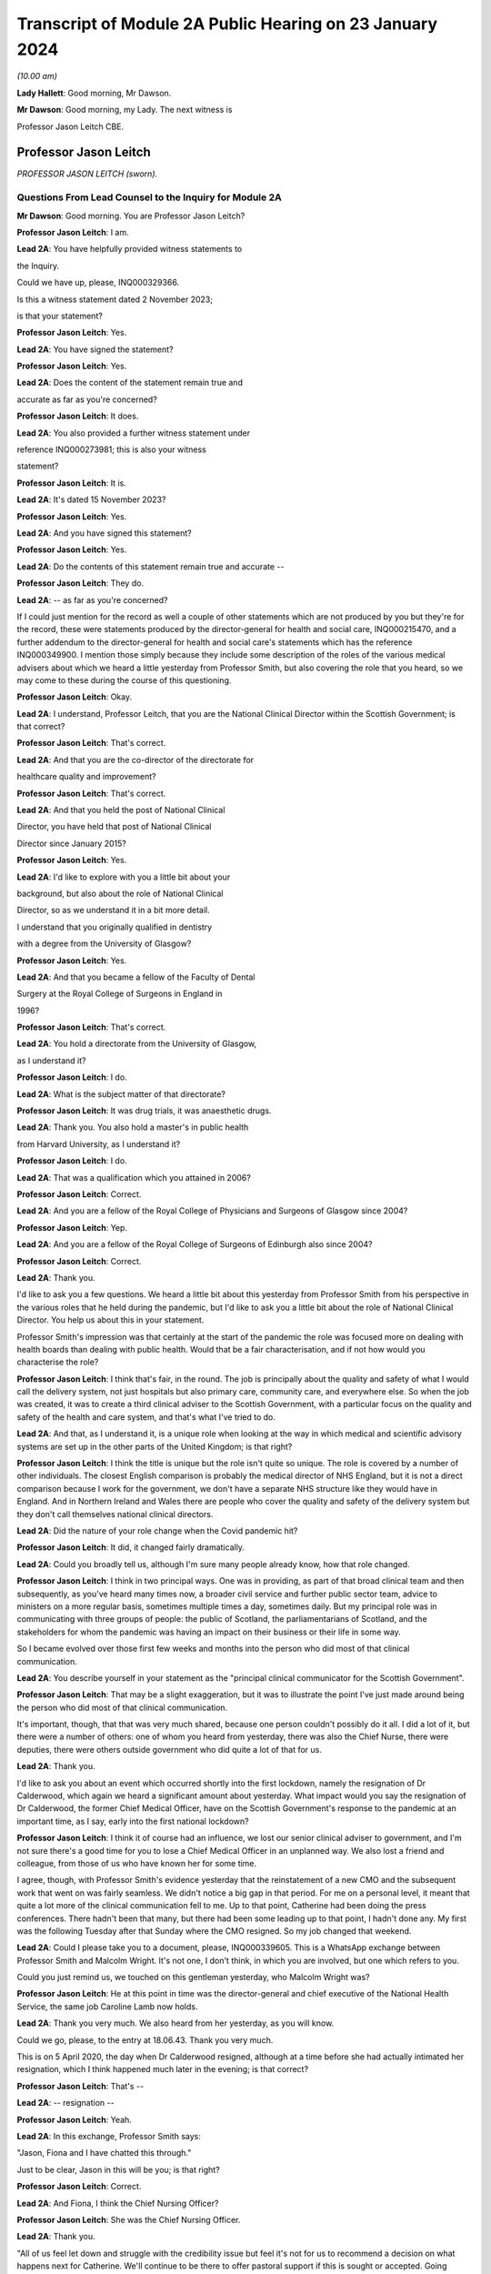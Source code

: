 Transcript of Module 2A Public Hearing on 23 January 2024
=========================================================

*(10.00 am)*

**Lady Hallett**: Good morning, Mr Dawson.

**Mr Dawson**: Good morning, my Lady. The next witness is

Professor Jason Leitch CBE.

Professor Jason Leitch
----------------------

*PROFESSOR JASON LEITCH (sworn).*

Questions From Lead Counsel to the Inquiry for Module 2A
^^^^^^^^^^^^^^^^^^^^^^^^^^^^^^^^^^^^^^^^^^^^^^^^^^^^^^^^

**Mr Dawson**: Good morning. You are Professor Jason Leitch?

**Professor Jason Leitch**: I am.

**Lead 2A**: You have helpfully provided witness statements to

the Inquiry.

Could we have up, please, INQ000329366.

Is this a witness statement dated 2 November 2023;

is that your statement?

**Professor Jason Leitch**: Yes.

**Lead 2A**: You have signed the statement?

**Professor Jason Leitch**: Yes.

**Lead 2A**: Does the content of the statement remain true and

accurate as far as you're concerned?

**Professor Jason Leitch**: It does.

**Lead 2A**: You also provided a further witness statement under

reference INQ000273981; this is also your witness

statement?

**Professor Jason Leitch**: It is.

**Lead 2A**: It's dated 15 November 2023?

**Professor Jason Leitch**: Yes.

**Lead 2A**: And you have signed this statement?

**Professor Jason Leitch**: Yes.

**Lead 2A**: Do the contents of this statement remain true and accurate --

**Professor Jason Leitch**: They do.

**Lead 2A**: -- as far as you're concerned?

If I could just mention for the record as well a couple of other statements which are not produced by you but they're for the record, these were statements produced by the director-general for health and social care, INQ000215470, and a further addendum to the director-general for health and social care's statements which has the reference INQ000349900. I mention those simply because they include some description of the roles of the various medical advisers about which we heard a little yesterday from Professor Smith, but also covering the role that you heard, so we may come to these during the course of this questioning.

**Professor Jason Leitch**: Okay.

**Lead 2A**: I understand, Professor Leitch, that you are the National Clinical Director within the Scottish Government; is that correct?

**Professor Jason Leitch**: That's correct.

**Lead 2A**: And that you are the co-director of the directorate for

healthcare quality and improvement?

**Professor Jason Leitch**: That's correct.

**Lead 2A**: And that you held the post of National Clinical

Director, you have held that post of National Clinical

Director since January 2015?

**Professor Jason Leitch**: Yes.

**Lead 2A**: I'd like to explore with you a little bit about your

background, but also about the role of National Clinical

Director, so as we understand it in a bit more detail.

I understand that you originally qualified in dentistry

with a degree from the University of Glasgow?

**Professor Jason Leitch**: Yes.

**Lead 2A**: And that you became a fellow of the Faculty of Dental

Surgery at the Royal College of Surgeons in England in

1996?

**Professor Jason Leitch**: That's correct.

**Lead 2A**: You hold a directorate from the University of Glasgow,

as I understand it?

**Professor Jason Leitch**: I do.

**Lead 2A**: What is the subject matter of that directorate?

**Professor Jason Leitch**: It was drug trials, it was anaesthetic drugs.

**Lead 2A**: Thank you. You also hold a master's in public health

from Harvard University, as I understand it?

**Professor Jason Leitch**: I do.

**Lead 2A**: That was a qualification which you attained in 2006?

**Professor Jason Leitch**: Correct.

**Lead 2A**: And you are a fellow of the Royal College of Physicians and Surgeons of Glasgow since 2004?

**Professor Jason Leitch**: Yep.

**Lead 2A**: And you are a fellow of the Royal College of Surgeons of Edinburgh also since 2004?

**Professor Jason Leitch**: Correct.

**Lead 2A**: Thank you.

I'd like to ask you a few questions. We heard a little bit about this yesterday from Professor Smith from his perspective in the various roles that he held during the pandemic, but I'd like to ask you a little bit about the role of National Clinical Director. You help us about this in your statement.

Professor Smith's impression was that certainly at the start of the pandemic the role was focused more on dealing with health boards than dealing with public health. Would that be a fair characterisation, and if not how would you characterise the role?

**Professor Jason Leitch**: I think that's fair, in the round. The job is principally about the quality and safety of what I would call the delivery system, not just hospitals but also primary care, community care, and everywhere else. So when the job was created, it was to create a third clinical adviser to the Scottish Government, with a particular focus on the quality and safety of the health and care system, and that's what I've tried to do.

**Lead 2A**: And that, as I understand it, is a unique role when looking at the way in which medical and scientific advisory systems are set up in the other parts of the United Kingdom; is that right?

**Professor Jason Leitch**: I think the title is unique but the role isn't quite so unique. The role is covered by a number of other individuals. The closest English comparison is probably the medical director of NHS England, but it is not a direct comparison because I work for the government, we don't have a separate NHS structure like they would have in England. And in Northern Ireland and Wales there are people who cover the quality and safety of the delivery system but they don't call themselves national clinical directors.

**Lead 2A**: Did the nature of your role change when the Covid pandemic hit?

**Professor Jason Leitch**: It did, it changed fairly dramatically.

**Lead 2A**: Could you broadly tell us, although I'm sure many people already know, how that role changed.

**Professor Jason Leitch**: I think in two principal ways. One was in providing, as part of that broad clinical team and then subsequently, as you've heard many times now, a broader civil service and further public sector team, advice to ministers on a more regular basis, sometimes multiple times a day, sometimes daily. But my principal role was in communicating with three groups of people: the public of Scotland, the parliamentarians of Scotland, and the stakeholders for whom the pandemic was having an impact on their business or their life in some way.

So I became evolved over those first few weeks and months into the person who did most of that clinical communication.

**Lead 2A**: You describe yourself in your statement as the "principal clinical communicator for the Scottish Government".

**Professor Jason Leitch**: That may be a slight exaggeration, but it was to illustrate the point I've just made around being the person who did most of that clinical communication.

It's important, though, that that was very much shared, because one person couldn't possibly do it all. I did a lot of it, but there were a number of others: one of whom you heard from yesterday, there was also the Chief Nurse, there were deputies, there were others outside government who did quite a lot of that for us.

**Lead 2A**: Thank you.

I'd like to ask you about an event which occurred shortly into the first lockdown, namely the resignation of Dr Calderwood, which again we heard a significant amount about yesterday. What impact would you say the resignation of Dr Calderwood, the former Chief Medical Officer, have on the Scottish Government's response to the pandemic at an important time, as I say, early into the first national lockdown?

**Professor Jason Leitch**: I think it of course had an influence, we lost our senior clinical adviser to government, and I'm not sure there's a good time for you to lose a Chief Medical Officer in an unplanned way. We also lost a friend and colleague, from those of us who have known her for some time.

I agree, though, with Professor Smith's evidence yesterday that the reinstatement of a new CMO and the subsequent work that went on was fairly seamless. We didn't notice a big gap in that period. For me on a personal level, it meant that quite a lot more of the clinical communication fell to me. Up to that point, Catherine had been doing the press conferences. There hadn't been that many, but there had been some leading up to that point, I hadn't done any. My first was the following Tuesday after that Sunday where the CMO resigned. So my job changed that weekend.

**Lead 2A**: Could I please take you to a document, please, INQ000339605. This is a WhatsApp exchange between Professor Smith and Malcolm Wright. It's not one, I don't think, in which you are involved, but one which refers to you.

Could you just remind us, we touched on this gentleman yesterday, who Malcolm Wright was?

**Professor Jason Leitch**: He at this point in time was the director-general and chief executive of the National Health Service, the same job Caroline Lamb now holds.

**Lead 2A**: Thank you very much. We also heard from her yesterday, as you will know.

Could we go, please, to the entry at 18.06.43. Thank you very much.

This is on 5 April 2020, the day when Dr Calderwood resigned, although at a time before she had actually intimated her resignation, which I think happened much later in the evening; is that correct?

**Professor Jason Leitch**: That's --

**Lead 2A**: -- resignation --

**Professor Jason Leitch**: Yeah.

**Lead 2A**: In this exchange, Professor Smith says:

"Jason, Fiona and I have chatted this through."

Just to be clear, Jason in this will be you; is that right?

**Professor Jason Leitch**: Correct.

**Lead 2A**: And Fiona, I think the Chief Nursing Officer?

**Professor Jason Leitch**: She was the Chief Nursing Officer.

**Lead 2A**: Thank you.

"All of us feel let down and struggle with the credibility issue but feel it's not for us to recommend a decision on what happens next for Catherine. We'll continue to be there to offer pastoral support if this is sought or accepted. Going forward, we agree the importance of clinical advice to ministers and especially to FM coming from more than one source and value in different clinicians at media briefings too. This ensures a blend of experience and insights without putting too much on one person. I've suggested this to Liz Lloyd in contact she has now made about future briefings."

There's two aspects of this that I'd like to follow up with you to get your views on it, as this is representing you as being someone who subscribes to these views.

The first I'd like to address with you is what is meant by the "credibility issue", in particular whether what's been referred to here is a concern about the effect that the resignation of Dr Calderwood would have with the public and with compliance with the then existent lockdown rules.

**Professor Jason Leitch**: It's a question probably best directed to Gregor, since he wrote it, and I don't remember the particular chat he's referring to in any detail. There was of course concern, particularly for those of us who were in the public eye, that rule breaks, in whatever form they took, would have an influence on public compliance and the dialogue we were then able to have because it became the subject of the interview rather than talking about the guidance. So I think that in broad terms is probably what Gregor means by the "credibility issue", but you'd have to ask him.

**Lead 2A**: Was that a concern which you had at that time personally?

**Professor Jason Leitch**: It was a concern that I shared across any of the high-profile rule breaks across the whole of the pandemic, including this one, yes.

**Lead 2A**: This was a particularly pivotal period, when an awful lot was going on, wouldn't that be fair to say?

**Professor Jason Leitch**: I think that's true of the whole pandemic, frankly, but yes, this was a very important period: lockdown had happened 10 days previously, and losing a CMO was of course going to be something that we both talked about, and had to recover from.

**Lead 2A**: I should have reminded of you this at the beginning, Professor Leitch, because I am of course familiar with your speech, but if you would possibly try to slow down a little -- it's a matter on which I'm often admonished myself -- just so that the stenographer --

**Professor Jason Leitch**: I already thought I was doing so. I'll have to ...

**Lead 2A**: Thank you very much. If you could do so a little more, it will be greatly appreciated, thank you very much.

You mentioned a moment ago that you took over principal or a principal responsibility for communication with the public after this. In light of this credibility issue, and the potential that it had for impacting upon public faith in the strategy and compliance with it, what was done to try to introduce that element or address that element in the public communications?

**Professor Jason Leitch**: I answered every question I was asked in a truthful and open way at that time. And during this period, including that week, of course, I did a number of media interviews. I had done a number of media interviews up to this point. The new thing for me the following week was to do the actual press conferences at the podium in Scotland, and I then became a regular face at those podia, with Professor Smith and others.

We answered those questions. My answer to the credibility question was always the same: whether it was this rule break or subsequent ones in other parts of the country, the rules apply to everybody and we're asking you to comply and please do.

That was my consistent answer and I didn't change it this day.

**Lead 2A**: The message also expresses a concern that the source of clinical advice to ministers and especially to the First Minister had up to this point come from Dr Calderwood alone, and hence there was a group effort, it appears, on behalf of the three of you to try to diversify the sources of advice that were going to senior ministers. Was it a concern which you shared at the time that Dr Calderwood had monopolised the advice being given to senior ministers including the First Minister?

**Professor Jason Leitch**: It wasn't. That's not how I would reflect on that period. I think Catherine was the principal person who took that advice to the First Minister, or had the relationship and the conversation with the First Minister, based on advice that was obtained more broadly from other clinical advisers. I wasn't involved very much at that period, so I can't speak to how that was done. My understanding of that period is she sought advice from a number of sources inside and outside government, but she was the one who had the relationship with the First Minister. That -- that bit is true.

**Lead 2A**: Did that close relationship also exist with the then Cabinet Secretary for Health and Sport, Ms Freeman?

**Professor Jason Leitch**: It did, between Catherine --

**Lead 2A**: Yes --

**Professor Jason Leitch**: -- my understanding of that relationship is it was good. I also had a good relationship with both of these politicians, to be clear. I had independent and long-standing relationships with the First Minister, because she was the health secretary when I first came to government, and Ms Freeman had been the health secretary for some time in my period as National Clinical Director.

**Lead 2A**: But you said a moment ago, I think, that you hadn't really been involved very much up till this point?

**Professor Jason Leitch**: I hadn't been involved in giving direct advice to the First Minister. I had been involved in the pandemic response.

**Lead 2A**: Yes.

**Professor Jason Leitch**: Principally with clinical communication, because the interviews had begun in Scotland's national media, and in the work of the Scottish Government directors, who were by this time meeting every day to try to ramp up the response within the health service.

**Lead 2A**: Ultimately the decisions about the pandemic were made by the First Minister, were they not?

**Professor Jason Leitch**: And her Cabinet.

**Lead 2A**: Your position is that they were made by the First Minister and her Cabinet?

**Professor Jason Leitch**: That's correct.

**Lead 2A**: It was important that the First Minister had around her trusted advisers, not just in a general sense, but trusted advisers whom she trusted in their ability to deal with the specific subject of the pandemic; is that correct?

**Professor Jason Leitch**: I agree, or an ability to get that advice from others more specific. I'm hesitating slightly because there were some elements of the pandemic that were so specialised that you couldn't possibly have a senior adviser in government for each of the elements. Vaccination is the one that comes to mind. So the joint committee on vaccination contains all of the UK's best experts on vaccination. Our role, Catherine's role, my role was to try and translate that very expert evidence into a form that could then be given to the decision-makers in each of the countries.

**Lead 2A**: That translation role was a key part of decision-making in Scotland, was it not?

**Professor Jason Leitch**: I agree.

**Lead 2A**: Did it take time for you, Professor Smith and of course the Chief Nursing Officer to develop a relationship with the principal decision-makers around Covid such as might replicate the obviously very close relationship which Dr Calderwood enjoyed with them?

**Professor Jason Leitch**: I can only speak for myself, I think you'd have to ask the other two how they felt. My relationship with the First Minister was long established and strong and I found it that week to be easy to slip into that role that she asked me to fulfil, without any difficulty at all.

**Lead 2A**: My question was directed at the need to develop strong relationships not in a general sense, which you've told us about, but specifically in relation to the extent to which you could provide this important translation role in connection with the pandemic, with which you said you had not previously been involved?

**Professor Jason Leitch**: I think I was able to fulfil that role and had the relationships with both the First Minister, the Deputy First Minister and the health secretary to do so.

**Lead 2A**: Thank you.

As I've said already, you describe yourself as the principal clinical communicator to the Scottish Government, and you have helpfully expanded on what that means.

Could I turn to paragraph 14 of your statement, please, at page 4.

In this passage, you say:

"Decisions relating to the response to Covid-19 were made by Scottish Ministers. My role was not as a decision-maker but as one of many advisers who attended meetings and formal groups where advice was formed and then submitted to Scottish Ministers. I would often attend meetings where I was not an active participant but to listen and learn. My job was to communicate the advice, following decisions by Ministers, to the three groups already mentioned."

I think you mentioned them again this morning. And above in your statement you had told us that these groups were the Scottish public, the Scottish Parliament and the Scottish Government stakeholders.

"To do that effectively I needed to understand the advice that was being given. Throughout the questions there is frequent reference to what medical/scientific advice was given, why that advice was given and how it was communicated. It is important at the outset to underline that my role focussed on communication. I was not principally involved in giving scientific/medical advice, although I was often present when such discussions were occurring."

Is that your position?

**Professor Jason Leitch**: It is. Nuanced by the fact that, as you heard yesterday, the principal clinical adviser to the Scottish Government is the Chief Medical Officer, and I therefore stood ready to help her, and then him, in any way I could with expertise I had or knowledge that I had from others inside the broader system. So I was part of the advisory structures, I wasn't the principal clinical adviser.

**Lead 2A**: Did you provide medical and scientific advice to the government about the pandemic response?

**Professor Jason Leitch**: So I'm not a doctor so I would just change "medical" to "clinical". I provided clinical advice to the best of my knowledge at times in the advisory structures that the Scottish Government had.

**Lead 2A**: Because in the statement provided by the director-general for health and social care, she describes the National Clinical Director as a clinician who will provide independent advice to Scottish ministers where required?

**Professor Jason Leitch**: That's correct.

**Lead 2A**: So you did provide advice on these matters?

**Professor Jason Leitch**: I did, broadly.

**Lead 2A**: What do you mean by the word "broadly"?

**Professor Jason Leitch**: I mean broadly as part of a group of clinical advisers, as part of the four harms group subsequently, as part of a network of advisers, including the Covid-19 Advisory Group. So -- so I don't want to give the impression that I was giving independent solo advice without that broad set of advisers coming together and providing consensus advice.

**Lead 2A**: If I may say so, Professor, it seems like you're trying to distance yourself from responsibility in giving advice; would that be fair?

**Professor Jason Leitch**: No, that would be not fair at all.

**Lead 2A**: Could I take you to a particular example, one that we looked at yesterday with Professor Smith in which you appear to have been involved in giving advice.

Could we look, please, at INQ000 -- sorry, we'll just look at the statement first, INQ000329366 at paragraph 190. This was, this is a -- to put this in context, this is where you're talking about some of the difficult decisions that Scottish Government had to make around about the sort of early autumn period of 2020, September/October. You'll remember that at that time there was consideration of imposing further restrictions, as on 7 September the First Minister had had to announce a slowing down of the easing of the lockdown because cases had started to rise in the late summer. Do you recall that period?

**Professor Jason Leitch**: I do.

**Lead 2A**: Would that be a fair broad characterisation of where we were at the time?

**Professor Jason Leitch**: I think it would.

**Lead 2A**: You mention in the statement there that:

"The 'circuit breaker' and a further lockdown [were] covered in ... [a particular] Technical Report ..."

And you:

"... gave no separate advice on these topics but [were] present at discussions, and in meetings, as it was important that I understood the position so I could then communicate Ministers' decisions."

Could I look, please, at INQ000241645.

Could I just go to the first page, please. This is an advice provided jointly by you, the Chief Medical Officer, and the Chief Nursing Officer, in connection with what restrictions you are proposing ought to be imposed at that time?

**Professor Jason Leitch**: It is.

**Lead 2A**: So this is an advice in which you were involved in a group of three on a very important matter at a very sensitive time during the course of the pandemic?

**Professor Jason Leitch**: Correct.

**Lead 2A**: Was this advice, this particular one -- and if we need to scroll through it to remind yourself of anything about it -- was this communicated to ministers?

**Professor Jason Leitch**: It was sent, I believe -- I only saw this last night, and I saw the email trail this morning. I think from the email trail it went to the private office of the Cabinet Secretary for Health and Sport. I can't be completely certain that it then went to the Cabinet Secretary but that would be what would be expected.

**Lead 2A**: Was the intention, when this had been completed, that it would go to ministers for them to consider your advice?

**Professor Jason Leitch**: Yes, we -- we sent it. A senior civil servant, not one of the three of us, our director of Covid on our behalf drafted this for us and then sent it into the Cabinet Secretary for Health's private office, which would be the way advice would be given.

**Lead 2A**: Right.

Could we look, please, at INQ000241644.

This is a second shorter advice from later the same day that we looked at with Professor Smith. We looked at some passages of these documents yesterday and in the first document it suggests that, from a public health perspective, there was a requirement at that time for decisive action, and a recommendation appears to be made for a firebreak lockdown. In this document, on page 1 at paragraph 6, it says:

"We remain of the view that a 'fire break' amounting to a general stay at home order may be required to be implemented quickly if our recommended measures do not have the desired effect. We do not propose at this stage a planned 'fire break' during the October school holidays but such a step may be required. With or without a 'fire break', we may have to consider tightening travel restrictions further during that period to reduce circulation of virus."

Just to be clear, is your understanding that both of these documents were sent to the private office of Ms Freeman during the course of that day?

**Professor Jason Leitch**: That's correct.

**Lead 2A**: Can you explain, please, what happened in between these two advices to change the nature of the advice which was being tendered?

**Professor Jason Leitch**: I can't remember the specifics. I would take you to the first paragraph of the second document which provides precisely that, it says: "We provided you with our initial advice earlier today. We have taken the opportunity to consider the emerging data and the modelling and on that basis we're of the view that we need to strengthen our position."

So we've clearly between 11 in the morning and 6 at night received more data and modelling and adapted our advice. This is only a section of the first document. The context, the data still stands from the first document in the morning. This is then a new set of interventions which we are recommending. The bullet point list is tighter and more severe than the bullet point list contained in the 11 am advice.

**Lead 2A**: You don't list here, though, do you, the new modelling and data that you took into account?

**Professor Jason Leitch**: We do not.

**Lead 2A**: Okay.

Could I ask you, please, to go to INQ000332382. I'm looking at the 2/2/21, 9.07.

Again, this comes from a group which I don't think you were part of, as far as we can work out, but it includes a number of WhatsApp messages. It's called "Team CMO". Gregor Smith and his staff appear to have been part of it. And in the message of 2 February 2021, at 9.07 -- the "NR" simply means that there's a name there that for some reason has been redacted, Professor, just so you understand.

It says:

"Morning [somebody] emailed on Friday in relation to border health measures to seek clinical views on his recommendations on the review of exemptions from isolation in travel regulations. He is hoping to get this to ministers today. Jason has provided his views on this. Are you happy for this to go to ministers with just Jason's views, or would you like to go back to Craig today?"

This appears to be an email referring to you having provided advice in connection with what should be done about travel restrictions in the early part of 2021; is that correct?

**Professor Jason Leitch**: It does appear to be, yes.

**Lead 2A**: And did you provide that advice?

**Professor Jason Leitch**: I can only -- I can only accept it and say yes.

**Lead 2A**: Was that the kind of thing on which you were providing advice to ministers?

**Professor Jason Leitch**: I did on occasion, yes. The process here would be that the senior civil servant in charge of border health measures would have a briefing that would be written, and then send that out to those of us who were trying to provide clinical advice, seeking that clinical advice. That might go to a number of us -- these days were very busy, and I clearly was able to respond with -- with my view. Gregor hasn't been able to by this time in the morning, and his team are saying: do you want to give your views too? That would then form a consensus view to that civil servant and that would then be sent to ministers.

**Lead 2A**: Could we go to INQ000268027, please.

Again, this is a WhatsApp exchange from a group which was called "Star Chamber", from October -- the group has messages in it that we've seen from October 2020 to in fact early in 2023. I'm looking at the message at 10.09. This is one in which you are involved.

Again, the context of this is perhaps important. This is the October 2020 when, if I recall correctly, this was the point at which the pandemic was largely being managed by putting different areas into different levels of restrictions, and so there were frequent changes of which levels the different areas, the different local authority areas of Scotland needed to be in, in order to manage the extent of the threat in those areas; is that broadly where we were at this stage?

**Professor Jason Leitch**: Correct.

**Lead 2A**: And at 10.09 you point out that:

"Here my 'provisional' allocations having seen the tiers:

"4 - Lanarkshires

"3 - central belt plus Dundee, minus East Lothian and Edin city

"2 - everyone else except;

"1 - islands ..."

You then say to others in the group:

"Thoughts?"

And then you get a response from Jim McMenamin, from whom we've heard already, with his views, and again you say:

"OK. Yep, these are today. On the day we do it we can reconsider."

And you say:

"Thanks."

So again, this is you coming up with an analysis, I think, of what the various local authority areas should be in, you are checking it with a senior colleague, Dr McMenamin, but you are reaching an independent clinical view about what levels these areas should be put into, aren't you?

**Professor Jason Leitch**: I am. The context here is that this group contains three individuals, Jim McMenamin, Gregor Smith and me. Jim McMenamin chaired the National Incident Management Team. The National Incident Management Team was the place where the final advice about tiers was given and then submitted to us in government. So Jim would often use this WhatsApp group to get the clinical consensus from the three of us so that he could then chair the National Incident Management Team with our views in mind. We had data that, for instance, said "If you are this, this is the level you will be", which is how I end up with a 4 for Lanarkshire, a 3 for Dundee, because we had criteria by which the local authorities would know roughly where they were going, based on data that we were seeing.

**Lead 2A**: We've heard evidence, as you will probably know, from Dr McMenamin already, including on the NIMT and its role.

These messages show, do they not, that, far from being simply the principal clinical communicator for the Scottish Government, you were a key adviser on important matters relating to key decisions taken at key times in the management of the pandemic, do they not?

**Professor Jason Leitch**: They do. I don't think I was solely the principal clinical communicator.

**Lead 2A**: Could I just take you to another passage, please, the INQ000335127.

Now, I won't take you through all of this, but I think this has been provided to you in advance. This is an exchange on 6 August 2020 which involves you, Nicola Sturgeon and Joe Fitzpatrick MSP, relating to breaches of lockdown rules by players of Aberdeen Football Club; is that correct?

**Professor Jason Leitch**: It is, but I've only just learned from you that it's Joe Fitzpatrick. I only saw this last night, I didn't know who the other individual was.

**Lead 2A**: Okay. Do you recall these discussions broadly around this time?

**Professor Jason Leitch**: I don't. I recall the incident and I recall the general response to the incident, but I don't recall these specific messages.

**Lead 2A**: So there are some exchanges and there's a message on if we could go on to the next page of this.

*(Pause)*

**Lead 2A**: Sorry, could we go to INQ000335139.

This is in the same context, these are documents that are split up for administrative purposes but effectively, as I understand it, come from the same chain.

You say that:

"I realise it's late but...I think postponing rewards bad behaviour, cancelling and forfeiting the points seems much more appropriate."

There is then a discussion about what should happen with regard to the football club and the breaches of the rules.

Does this exchange not show, in relation to an important matter, that you had direct access to key decision-makers, including the First Minister, including via these messages, and that you were offering direct advice in connection with the way that this important

matter should be handled during the pandemic?

**Professor Jason Leitch**: Yes, it does, but I don't think this is the same chain.

I don't think Ms Sturgeon is on this chain. I didn't

know it was Joe Fitzpatrick, because I only saw this

last night. So I think this is a set of messages August from you -- a little bit further down, I think,                  6           between Joe Fitzpatrick, who was the minister for public

health and sport at the time, and me. I don't think

Ms Sturgeon has anything to do with this --

**Lead 2A**: Okay, but you're offering advice to that minister in any

event?

**Professor Jason Leitch**: I'm having a discussion about what we could do about

this particular football game with the minister for

public health and sport, correct.

**Lead 2A**: That's not advice?

**Professor Jason Leitch**: No, that's advice.

**Lead 2A**: Okay.

**Professor Jason Leitch**: But it wouldn't be the only place that advice would

happen. That would then be put into the system with the

head of sport at Scottish Government.

**Lead 2A**: Thank you.

I'd like to ask you some questions, please, about

your -- the general subject of your use and retention of

messages during the course of the pandemic.

We'll talk about your general communications role

later, but what was your understanding of the Scottish Government's policy on the use and retention of informal messaging such as WhatsApp or text messages or other such things during the course of the pandemic?

**Professor Jason Leitch**: As you've heard, the record retention policy was that you could use informal messaging systems for Scottish Government business. If you did, you should ensure that any advice or any decisions or anything that should be in the corporate record was then placed in that corporate record by email, briefing, et cetera, and then you should then delete the informal messaging. And that's the guidance I followed.

**Lead 2A**: Right, so you mentioned there that advice or decisions should be transferred by those mechanisms. What about discussions relating to the management of the pandemic?

**Professor Jason Leitch**: I think that's subjective, but I think the core advice and the -- so, for instance, the conversation with Jim McMenamin around the National IMT and the -- what levels each place should be at, would then be taken by Jim to the National IMT and that would form the corporate record for that decision-making, and that WhatsApp message could then be deleted. And should be deleted, according to the guidance.

**Lead 2A**: Just to be clear, my question was directed less at the subjective interpretation, which you helped us with, but more whether your understanding was that there was a requirement to retain messages which related to discussions salient to your business in the Scottish Government?

**Professor Jason Leitch**: I think there was a requirement to keep salient information and put it in the corporate record. I don't think there was a requirement to take word for word what was in the informal messaging and place it into the corporate record. But once decisions, advice had been constructed, I think you were then required, according to the guidance, to place that in an email or a briefing or in a meeting with a minister or whatever the next step might have been.

**Lead 2A**: So your position was that you required to retain the decisions, or evidence of the decisions which had been taken in the corporate record, but -- and also you had to retain advice which had been given for the corporate record, but beyond that any discussions salient to the business of the Scottish Government which you had been involved in did not require to be retained; is that correct?

**Professor Jason Leitch**: Correct.

**Lead 2A**: Could I just refer to your statement, which is INQ000273981, this is the one from 15 November, and in response to question 23 at page 10, you say:

"Except for direct messages from my Twitter account, I have not retained any one-to-one informal communications in relation to the management of the pandemic in Scotland. This is because I followed the policy described in more detail above in answer to question 14."

So you used text messages, WhatsApp messages; is that right?

**Professor Jason Leitch**: That's correct.

**Lead 2A**: But you did not retain them above and beyond the interpretation of the policy that you've just set out for us?

**Professor Jason Leitch**: Correct.

**Lead 2A**: I should make clear, perhaps, that some of the messages we've already gone to are not messages that were produced by you, isn't that correct?

**Professor Jason Leitch**: Correct.

**Lead 2A**: Because you had deleted those messages?

**Professor Jason Leitch**: Correct.

**Lead 2A**: And those messages, for the sake of clarity, for your benefit, were provided to us by other people who had retained certain messages which contained some discussions about or involving you?

**Professor Jason Leitch**: That's correct, and who potentially worked for other organisations with different guidance.

**Lead 2A**: Are you seeking to make something of the fact that some of these people worked for different organisations?

**Professor Jason Leitch**: No, I'm just --

**Lead 2A**: Do you know what the PHS guidance was?

**Professor Jason Leitch**: I do not.

**Lead 2A**: Well, if you're trying to suggest that there was different guidance within PHS, I would just like to explore that with you.

**Professor Jason Leitch**: I'm trying to suggest that my guidance was as we've described, that's what I followed. Others would presumably have to follow the guidance in their institutions.

**Lead 2A**: You say in your statement that you've always operated a "today's work, today" approach in your professional life, what do you mean by that?

**Professor Jason Leitch**: I mean that the volume of information in this job, both pre-pandemic but particularly during the pandemic, can be completely overwhelming. Hundreds of emails a day, multiple sources of information. And the only way I have found to manage that, and it's personal, other people do it differently, is to try to manage today's messages, emails today. So I have a system of a private office and me who file emails very strictly. I try and work an "inbox zero" way of working, so my inbox is empty each evening, and that is the only way I've found to manage the level of information that I do. So that means that I would try and manage the messages that I had to manage that day and deal with them that day.

**Lead 2A**: And that's always been your approach to work and it would apply all the more so during the course of the pandemic I would imagine?

**Professor Jason Leitch**: Correct, and remains my way of working today.

I think in this kind of job, with the broad information sources that I receive and the volume I receive, it's the only way I have found of managing my day-to-day work or it becomes completely overwhelming.

**Lead 2A**: Thank you.

Were you aware of any guidance that was issued by the Scottish Government during the course of the pandemic expanding upon its broad policy of document and information retention and trying to make the policy more specific to the fact that people were working in remote locations, using a wider variety of forms of communication, or is the general policy which you've outlined the only policy of which you were aware?

**Professor Jason Leitch**: I have an understanding that it was updated. The principle updating over time was to add in specific reference to the new forms of communication that we were then using. Teams, Zoom, as we all got used to those digital messaging systems inside the Scottish Government.

At the beginning of the pandemic the Scottish Government didn't have Teams and then it subsequently got Teams so they added Teams into the message guidance.

But the core message guidance and information guidance remained the same.

**Lead 2A**: We're aware of a policy that was given to us by one of the directorates that we went through last week that was issued in November 2021. Is that the update that you're referring to, or is there something else that --

**Professor Jason Leitch**: I think there are a number. That's the one that for the first time, I think, although we'd have to bring it up, I think that's the one that specifically mentions WhatsApp for the first time. But my understanding of the general information guidance was that what happened then was they added a specific example, which was WhatsApp. There had already been an added example of Teams. But the pre-pandemic guidance included all messaging for government business.

**Lead 2A**: Yes. So in many ways the basic obligations remained the same, as far as you were concerned?

**Professor Jason Leitch**: Correct.

**Lead 2A**: Even although these new media started to be used more frequently, for obvious reasons?

**Professor Jason Leitch**: Correct.

**Lead 2A**: It is of course -- did you agree with me that it is important, for the purpose of accountability and transparency, that senior figures such as the National Clinical Director, yourself, retain a record of their discussions around important decisions relating to the pandemic and other such matters? Is that an important thing?

**Professor Jason Leitch**: Yes.

**Lead 2A**: Is it important so that those in whose name decisions are taken are able to understand how and why those decisions were taken?

**Professor Jason Leitch**: Yes.

**Lead 2A**: And it's important, I think, would you agree with me, that the roles of particular senior officials in providing advice which may support ultimate decisions or may support an ultimate decision not to act in some way, is it important that the role played by each of these senior officials in those decisions or advice provided should be recorded for those interested in the process?

**Professor Jason Leitch**: Yes.

**Lead 2A**: Could I take you, please -- could I just remind you, first of all, that on 27 May, in response to a question about whether Nicola Sturgeon would order a public inquiry into the Covid-19 outbreak in care homes, she replied in the Scottish Parliament as follows:

"Of course there will be a public inquiry into this whole crisis and every aspect of this crisis, and that will undoubtedly include what happened in care homes."

Do you remember that? That was quite a significant moment in the early part of the pandemic. Do you remember the general theme and her saying that at the time?

**Professor Jason Leitch**: I remember the general theme, I don't remember the specifics of the moment. But yes, in general terms I remember that.

**Lead 2A**: Was it your understanding that from at least that point onwards, if not throughout the pandemic, it was reasonably anticipated that there would be some form of inquiry into how the pandemic had been managed?

**Professor Jason Leitch**: Yes, I presumed it from the outbreak of the pandemic.

**Lead 2A**: Thank you.

Could I have a look, please, at a chat group which is under INQ000268025. Page 6, please.

This is a WhatsApp chat group which we looked at with another witness last week. It is at this time, I think, we worked out with Mr Thomson, it has a rather unusual name, it's a combination of letters and numbers, and I think it was subsequently transferred into a name?

**Professor Jason Leitch**: It's a viral version.

**Lead 2A**: Yes.

**Professor Jason Leitch**: Before it got a Greek name -- they give them numbers before they give them Greek names.

**Lead 2A**: Which is why it's B.1.617.2?

**Professor Jason Leitch**: Correct, which subsequently became Omicron.

**Lead 2A**: Subsequently became Delta, possibly?

**Professor Jason Leitch**: Okay.

**Lead 2A**: We discussed this with Mr Thomson, because he explained that context to us.

**Professor Jason Leitch**: Correct.

**Lead 2A**: And you're absolutely right, I think it explains the change in name, but the subject matter I think was perhaps to discuss the Delta -- it's in the context of the Delta outbreak having an effect on Scotland?

**Professor Jason Leitch**: You're correct.

**Lead 2A**: Which I think happened -- started to happen in, really, the immediate aftermath, coincidentally, of the Scottish election, the Scottish Parliament election in May of that year; is that correct, broadly?

**Professor Jason Leitch**: That's correct.

**Lead 2A**: In this message -- I should make clear again that this was not a message or a messaging group that was provided by you. This again was provided by Dr McMenamin, just for your information.

**Professor Jason Leitch**: Okay.

**Lead 2A**: Could I have a look, please, at this, in this there is a discussion in which Ken Thomson, from whom we've heard, says:

"I feel moved at this point to remind you that this channel is FOI-recoverable."

Then there is a picture of what looks like a face with a mouth zipped over.

And then someone called Penelope, who I think is Penelope Cooper, who is identified just above that says:

"Clear the chat!"

Jim McMenamin says:

"Happy to do so -- Lan reduced from 51 to 39 but fair comment."

To which you say:

"WhatsApp deletion is a pre-bed ritual."

Why did you think that daily deletion of messages was appropriate?

**Professor Jason Leitch**: It's a slightly flippant -- and it's an exaggeration. I didn't daily delete my WhatsApp. My position is, as I've just described to you, that I tried to do today's work today, and if I could assure myself that that work had been managed and dealt with, then I deleted the informal messaging that had led to that moment.

But this was a flippant exaggeration in an informal messaging group, and it wasn't done every day before I went to bed.

**Lead 2A**: It would tend to suggest, would it not, this exchange, that all of you are keen to try to delete messages which may subsequently be recoverable in a Freedom of Information request?

**Professor Jason Leitch**: That isn't my position.

**Lead 2A**: If you did delete your messages on a regular basis, in order to accord even with your interpretation of the policy, you would have required, on a daily or regular basis, to have taken information from that and loaded it onto the corporate record; is that correct?

**Professor Jason Leitch**: In some form. I would have had to have taken the core of that decision or advice -- not the informal chitchat, but the advice and decision-making -- into some form of briefing or email, correct.

**Lead 2A**: And that would have been a task that would have been difficult to have achieved, that translation exercise, given the volume of discussion that you have been talking about?

**Professor Jason Leitch**: Well, it depends where that volume comes from. Much of government business was done in meetings, on Teams, in briefings, in conversations that we had --

**Lead 2A**: I'm obviously talking about any informal(?) messaging here?

**Professor Jason Leitch**: So I don't think it was as onerous as perhaps you're suggesting to take the advice from this group, for example, about what we thought about Lanarkshire or Dundee and assure ourselves that Jim would then take that advice and use it in the National Incident Management Team, and therefore this group could then be deleted.

**Lead 2A**: Could I take you to another document, please.

INQ000268017, page 4.

This is a -- again, this comes from another WhatsApp chat called "Covid outbreak group", and there is a discussion here between a number of people, which I don't want to go through in great detail, but there's a discussion here about the position in Aberdeen at that stage, and the extent to which I think -- well, you were discussing a number of things. You're involved in the discussion. Paul Cackette, Gregor Smith, these are people who are discussing the position in Aberdeen and what might be done, broadly speaking; is that right?

**Professor Jason Leitch**: Indeed and the Covid outbreak group was designed for us to have those conversations about outbreaks.

**Lead 2A**: The entry at 21.44, please.

This is on 30 September 2020 at 21.44. It's on page 24.

*(Pause)*

**Lead 2A**: At 21.44 on 30 September 2020 in this group you say:

"Thanks all....and just my usual gentle reminder to delete your chat....particularly after we reach a conclusion. Thanks all....."

Could you explain what you're suggesting to the other members of this important group then?

**Professor Jason Leitch**: I'm suggesting that we follow the guidance I've just described to you in precisely the way I've just described.

**Lead 2A**: Could you explain that in a bit more detail in this context?

**Professor Jason Leitch**: So this is me suggesting that we should follow the Scottish Government guidance that once we've reached a conclusion, and that conclusion has been fed into whichever mechanism was appropriate for that conclusion, that the chat should be deleted.

**Lead 2A**: Is it correct to say that some of the groups in which you were involved had an auto-delete function applied to it, applied to them?

**Professor Jason Leitch**: It is.

**Lead 2A**: Did you apply that auto-delete function?

**Professor Jason Leitch**: In my memory only once.

**Lead 2A**: And what was the group in which you applied that?

**Professor Jason Leitch**: It was the group we've already discussed with Mr McMenamin and Professor Smith.

**Lead 2A**: What is the consequence of applying an auto-delete function?

**Professor Jason Leitch**: It auto-deletes after a period that you set.

**Lead 2A**: And that deletes -- whose messages does that delete?

**Professor Jason Leitch**: I ... that's a good question, I think it deletes everybody's.

**Lead 2A**: So you set a function which would automatic -- in a group which would automatically delete everyone's messages without knowing whether or not the people had had the opportunity to upload any important information on to the corporate record; is that correct?

**Professor Jason Leitch**: I was comfortable in that group that the decisions we were coming to were being dealt with very, very quickly, because it's the group I've just described to you. That group was principally used on my behalf. I set it up, for me, in order for me to get data prior to media appearances. That's what that group was principally used for. And if you look through it, that's what most of the chat is about, it's me asking Jim for what the rate is in Borders tomorrow, because I'm going on TV in the morning. There was no requirement to retain that data. Jim then subsequently used it in order to get clinical consensus for the National IMT prior to going to the National IMT, and then it could auto-delete.

**Lead 2A**: If your interpretation of the policy is incorrect, and if there was a requirement to retain messages beyond those that you say you have retained on the corporate record, such that messages require to be retained showing discussions salient to the business of the Scottish Government, you have deleted such messages, have you not?

**Professor Jason Leitch**: In line with the Scottish Government guidance.

**Lead 2A**: Well, I'm putting to you a proposition that your interpretation of the guidance is wrong, and I'm putting to you that in fact what one needs to do is retain discussions salient to the business of Scottish Government, which is a wider category than I think you have accepted you have retained. Is that right?

**Professor Jason Leitch**: I disagree with your interpretation of the guidance.

**Lead 2A**: Well, if you just answer my question, please, on that hypothesis. Have you deleted messages, if my interpretation is correct --

**Professor Jason Leitch**: But it's a hypothetical question with which I disagree. I think I have followed the Scottish Government guidance and my interpretation of it is correct.

**Lead 2A**: If, on my hypothesis, Professor, have you deleted messages that fall within the category as I've defined it?

**Professor Jason Leitch**: I think I have followed the Scottish Government guidance and deleted messages in line with the Scottish Government guidance.

**Lead 2A**: Have you applied auto-deletes which will result in messages falling within the category as I've defined it being deleted from the corporate record?

**Professor Jason Leitch**: On one occasion I set an auto-delete in the group we've just described, and I am comfortable that that falls within the Scottish Government guidance.

**Lead 2A**: Thank you.

Could I move on to a separate matter, please, INQ000334792.

We spoke already, Professor, in the context of efforts made by you and others in the aftermath of the resignation of Dr Calderwood of the importance of senior officials, and of course ministers by extension, complying with the rules in order to maintain public confidence and compliance with the regulations. I think that was your position?

**Professor Jason Leitch**: It is my position.

**Lead 2A**: And indeed you, I think, told us that in the period when you took over principal communication responsibilities with the various groups that you described, it was important for you, as part of your message at that time, to try to deal with difficulties that had arisen in that regard as a result of Dr Calderwood's resignation?

**Professor Jason Leitch**: Correct.

**Lead 2A**: And generally it was, of course, important going forward, in particular in the light of that having happened, that ministers complied with the rules and that there was clarity as to what the rules were so as to maximise public confidence and compliance?

**Professor Jason Leitch**: Yes.

**Lead 2A**: Page 42, please, 19 November.

There is an exchange here, I think, between yourself and the now First Minister, is that correct, on this page? There are a number of exchanges.

**Professor Jason Leitch**: Correct.

**Lead 2A**: This again, I should say, this was not provided by you, this exchange, was it?

**Professor Jason Leitch**: It was not.

**Lead 2A**: It was in fact provided by the now First Minister in response to requests made of him.

In this exchange, which took place in November 2021, on 19 November -- again, if we can try to contextualise that for people. I'll try but if I get it wrong, Professor, please correct me. This is a period when cases have started to rise very significantly in Scotland, initially as a result of the Delta wave, but we're now coming close to if not quite into the period when Omicron started to become the dominant strain, pushing cases up even further, isn't that right?

**Professor Jason Leitch**: Correct.

**Lead 2A**: What we're about to see at this stage, we've seen from some statistical evidence, was a peak which represented a peak of infection eight times greater than had been the peak in the first wave in Scotland, in terms of the numbers that were infected, on a broad assessment. Was that roughly your understanding?

**Professor Jason Leitch**: Indeed, but extra context perhaps is vaccination and therapeutics were -- were able to help us and, in some way, deal with that eight times increase, but yes, you're correct.

**Lead 2A**: Yes, we heard quite a bit about vaccination and its impacts on the strategy from Professor Smith yesterday, but I'm just trying to get the context here, because, of course, the cases were already high from Delta and they were about to go through the roof with Omicron, although this was not known at that time, I think. Is that broadly where we were at this point? Have I got that right?

**Professor Jason Leitch**: I think so.

**Lead 2A**: Therefore it was important at this stage that the government be doing everything it can to try to make sure there was maximum compliance, because Omicron, although thought to be milder, was way more infective and ultimately caused a significant number -- thousands of deaths in Scotland?

**Professor Jason Leitch**: Correct.

**Lead 2A**: In this exchange the now First Minister says -- he refers in the I&S section, which has been taken away, to an event that he is attending and he says:

"I know sitting at the table I don't need my mask. If I'm standing talking to folk need my mask on?

You say:

"Officially yes. But literally no one does. Have a drink in your hands at ALL times. Then you're exempt. So if someone comes over and you stand, lift your drink."

Then you say:

"That's fun. You'll go down a treat. Where is it???"

Then he goes on and gives you some information about what it is that he's going to be attending.

Why did Mr Yousaf, then the Cabinet Secretary for Health and Social Care, do you understand, feel the need to clarify the rules with you about face masks? Did he not know what they were already?

**Professor Jason Leitch**: There was an ambiguity here that I faced as well, as we re-opened in this period, of the country, and that ambiguity was that we were allowing social occasions. I remember being at this -- that same evening I was giving an after dinner speech at the Royal College. And there was an ambiguity around mask wearing when you were seated, eating, drinking, because these events are -- often involve a dinner. And there was some difficulty with the interpretation of mask wearing inside those rooms when you were eating, drinking or moving around. And the reality of life is that they happened to me and it became quite an incident on social media that I was approached at a dinner and somebody came over, asked for a picture, I stood up, took the picture, I didn't have a mask on. So, strictly speaking, that was breaking the rules, but it was during a dinner and during an occasion with a social occasion and therefore I thought it was legitimate. And he is asking precisely that scenario.

**Lead 2A**: You used the phrase there "strictly speaking". In light of the background that we've just gone through, was it not important to speak and act strictly at this time?

**Professor Jason Leitch**: Yes, it was, and I endeavoured to do that throughout, but there were occasions, particularly when the country was opening up again, where there was of course nuance around the guidance and the rules, and this I think was one of those occasions: when you were at a dinner, eating and drinking, and somebody approached you.

**Lead 2A**: If the Cabinet Secretary for Health and Social Care didn't understand the rules, what chance did anybody else have?

**Professor Jason Leitch**: As I've said, I think this was a tricky area that I found tricky as well. I understood the rules and I understood what we were trying to do, but the reality of life and the environment in which we were trying to do these things perhaps suggests this guidance was nuanced rather than entirely right.

**Lead 2A**: You say that officially he does, if standing talking to folk, need to have his mask on, but respond that "literally no one does". Was that your impression of the state of compliance with that rule at this time?

**Professor Jason Leitch**: That was my impression at the few social events I had been to during this period. Because, as I said, the official rule was during your dinner and drinking at your dinner and the drinks reception you didn't have to wear a mask. When you were having your dinner, if, for instance, you went to the bathroom, you had to put a mask on. That didn't cover specifically what's happening here and what happened to me, is somebody comes over, interacts with you during the dinner, you stand to talk to them politely, do you have to put a mask on?

**Lead 2A**: "... literally no one does."

Was that a state of affairs that you thought was acceptable, given your prominent role in the management of the pandemic at this important time?

**Professor Jason Leitch**: If this were a broader and very important piece of guidance, I would not be comfortable with that at all. This was a tiny nuance inside broad guidance about dinners and drinking.

**Lead 2A**: Do you then go on to give the Cabinet Secretary for Health and Social Care a work-around to try to enable him to attend the function, not wear a mask and get out of complying with the rules?

**Professor Jason Leitch**: No, that follows the rules. So if he has a drink and it's a drinks reception type environment, that follows the rules. I gave him advice to show him how to comply with the rules.

**Lead 2A**: You told him to have a drink in his hands at all times whether he was drinking it or not.

**Professor Jason Leitch**: I told him to have a drink in his hands. He wouldn't be drinking it the whole time, but having a drink in your hands meant you didn't have to wear a mask.

**Lead 2A**: This is a work-around so that he didn't have to wear his mask at the dinner, which is what he was trying to achieve?

**Professor Jason Leitch**: You were allowed not to wear your mask at the dinner because you were eating and drinking. The nuance here is somebody approaches you because you're the Cabinet Secretary for Health, or the National Clinical Director, talks to you at the table, and you stand to speak to them.

**Lead 2A**: Could I ask you some questions -- you can take that down, thank you very much -- about the main role in which you were involved, the public health communications strategy, just to help the Inquiry understand it more.

You've already given us some useful explanation as to the strategies in your statement. In your earlier statement of 2 November, INQ000329366, it's page 10, paragraph 46, you say -- this is in the context of explaining the strategy. You say:

"We communicated as clearly as possible in all the advice and communication. Technical terms were used where necessary, and language was then adapted for each audience. I did many media briefings and many Scottish Parliamentary committee appearances. We held daily press conferences for 18 months. I always tried to be completely open and honest, including when I did not something. While I accept there are undoubtedly learning points for how we communicated advice to people, at all times we were as transparent as we could be."

We're particularly interested in this Inquiry about the possibility that we may make recommendations as to how things might be done better, including in connection with public communication, which is a part of the subject of the module. What, given your extensive experience and leading role in the communications strategy, do you think the learning points are that the Inquiry ought to consider?

**Professor Jason Leitch**: I think there are a number, from a personal perspective. You will have to judge whether they're important enough for the Inquiry. I think I learned as time passed three things. I learned about behavioural science and the nature of its involvement in communication. I would summarise that by -- and I think you're hearing from Mr Reicher tomorrow, who was our principal adviser on behavioural science -- tell the public why before you tell them what. And I think at the beginning of my experience of communication I probably didn't do that as much as I should have. So it was about the emotion of why you were asking the public to do something that was really quite difficult, rather than what. I think we got better at that.

I think there is something about groups which were seldom heard, harder to reach, translation -- the -- I spent as much time as I possibly could in places that I didn't know existed, like the African radio station for Scotland and the Polish radio stations for Scotland, but I think I learned that we could have been better at that, over time.

I think the other error I made, frankly, was sometimes I overspoke. Sometimes I got ahead of myself. Because I was on -- as you will know, because you live in Scotland, probably, I was on a lot of shows, a lot of the time, and people would ask me questions three, four months ahead, what would happen here, what would happen then, and I did my best to answer all of those questions as wisely as I could, with the knowledge I had at the time, and at times I overspoke.

**Lead 2A**: That's a very useful reflection, I think, Professor. I was going to ask you a question, which I might address now, about -- there are a number of occasions I think when one looks at things that you said which I would characterise them as tending to try to suggest to people, "Well, if you stick with it for now you might get to do something fantastic in a month", and the general tenor of the question I was going to ask you about that was whether sometimes you overpromised things, because sometimes you then, responsibly one might say, then reflected on that and had to say, "Well, I've perhaps given the impression you were allowed to do something that maybe you" -- because of the circumstances --"you actually can't do".

So what would your reflection be on that particular aspect of things, because it does seem in this regard that you have reflected upon that particular aspect of your communication style?

**Professor Jason Leitch**: I think that's fair. In my defence, when you're on a phone-in show or you're on the chart show and you're being asked questions on relatively informal media about what you perhaps think is going to happen at Christmas, or is the football season coming back, or -- and you say, in April, "Yes, I think the football season will be back in August, and I'll look forward to it", I would always of course caveat that in my response. The caveat is usually lost in the translation of what is -- then subsequently finds its way into the public domain.

And then on occasion a new variant would arrive and I would often say in these informal press environments that, "We don't know if a new variant will come, we don't know how good vaccination will be, but all things being equal, with a fair wind, yes, I think the football season will return".

I think there's an argument that you should do that. I tried to do that with the public in an open and honest way. I think much of the public appreciated that openness, but sometimes I got that wrong.

**Lead 2A**: I think it fair to say, having looked at a number of articles and pronouncements and communications, the football and it's availability featured highly in your predictions. That was obviously to try to do -- as you're saying, I think, promise people things they really wanted. But, as you say, you had to reflect on that sometimes as circumstances changed; would that be fair?

**Professor Jason Leitch**: That would be fair. There was also strategy. And the reason football is so prominent is the most listened to radio show in Scotland is a football show, and I appeared on it every week for 18 months. And the reason I appeared on it every week for 18 months was to get the message out to a very, very broad demographic. Over half a million people, I think, who listened -- a tenth of the country -- who listened to that single radio show. And that allowed us to get messaging out to people who weren't listening necessarily to the regular news bulletins, watching our press conferences and other places. So that more informal communication, which I did extensively, was -- and inevitably often led to conversations about football, it being a football programme.

**Lead 2A**: I suppose you had better tell her Ladyship what the show is, although I know what it is because I do live in Scotland.

**Professor Jason Leitch**: And you probably listen to the show. It's called Off the Ball. It's a two-hour Saturday lunchtime football show. But there was no football, so they had to have something else to talk about, so they talked about Covid.

**Lead 2A**: You say in the statement, in the passage which I read out, that the general theory or one of the main components of the strategy was to be as transparent as you could be --

**Professor Jason Leitch**: Yes.

**Lead 2A**: -- is that correct?

There are a number of things about the pandemic response where subsequent scrutiny and media attention have suggested that the Scottish Government's response throughout was not as transparent as it might have been, including, for example, revealing information in real time about the Nike conference, information about the identity of the first person to die from Covid in Scotland, and of course, perhaps most significantly, the details of the number of people infected and dying in care homes.

Two of those things at least resulted in subsequent Public Health Scotland reports, which occurred after the event, but which did not quell public concern about the precise circumstances of these events.

Would it be fair to say that the Scottish Government was not always as transparent as it could be in its communication about the pandemic?

**Professor Jason Leitch**: I think I can probably only answer for myself. I wasn't involved in two of them, but I have been asked questions, of course, subsequent -- I was asked questions about the Nike conference for many months afterwards, having not been involved at all in the Nike conference. I think there is a balance, and you've heard that balance come through from a number of other witnesses I think, about these small incidents. I remember an outbreak in Gretna, an outbreak in Perth, where you do have to be careful not to identify individuals.

I, in my communication, tried to give the public, the parliamentarians and the stakeholders all of the information I had when I had it. And I tried to interpret that in a way that the public would understand so they would know what it was we were asking them to do in order to stay safe.

**Lead 2A**: You may not have been involved in those incidents themselves, but you must have been involved in the aftermath, to the extent that there was public concern about these matters, and concern in particular that matters had been concealed from the Scottish public about them, such that these are things, as I think you accepted, you would have had to have addressed in your subsequent communications strategy?

**Professor Jason Leitch**: I did, and I answered questions about the Nike conference many, many times for many months afterwards, and I tried to tell the truth as I knew it in those moments. So I think there is transparency but I think there is a balance sometimes, particularly when patients and families' health is involved, about what you can say and when you say it. The generality of the position is that I, as an individual, tried to be as open and as honest as I could.

**Lead 2A**: The matters I've mentioned, along with the resignation of Dr Calderwood, one might say caused a significant confidence deficit in the Scottish public as regards the way that the early stages of the pandemic had been handled, the aftermath of which you of course had to deal with, as you've explained. Would it be fair to say in hindsight that you think the Scottish Government should have handled the way in which it communicated with the public about those matters better and, if so, in what way?

**Professor Jason Leitch**: No, I'm not sure I do accept that. I've seen no evidence to suggest that overall trust in message and messengers and compliance was affected by those elements that you describe. I am -- please don't misunderstand me, I'm absolutely certain that communication at all times could be improved and we could get better and I've tried to give you some personal reflections of where I think that applies to me as an individual.

**Lead 2A**: But given that your aspiration was that at all times the Scottish Government would be as transparent as it could be, the Scottish Government was not as transparent as it could have been in relation to these matters?

**Professor Jason Leitch**: Well, the question is "as it could be". My understanding of the Nike conference was that the fear was that, in saying more, people would be identified and therefore anxiety would be created and patient confidentiality would be breached. So there is a balance, and a limit, to that level of transparency.

**Lead 2A**: Would it be fair to say, because I think someone has done a numerical analysis suggesting that you held more than 250 media briefings, the lunchtime briefings, you -- from an advisory perspective, as I think you've told us already, you did most of those? There were appearances from others in an advisory capacity, the Chief Nursing Officer, the Chief Medical Officer, at times, but you were the prominent face. Was that something upon which one might reflect as being something that could have been done differently, in particular, given the weight associated with the Office of the Chief Medical Officer, that he might have appeared more at these briefings than he did?

**Professor Jason Leitch**: I actually think those numbers are incorrect. I think the overall briefing number is about 250, you're correct, and the First Minister did the vast majority of them. I think Professor Smith did slightly more than me of the -- but I'm happy to be corrected, I haven't seen a recent table of that.

I think the balance -- to answer the core of your question, I think the balance was about right. Gregor did about two or three a week, I did about two or three a week, and then we would often use either a deputy, one of our deputies, or the Chief Nurse to fill the other days. We were trying to do them at one point seven days a week, so we had to share that load, and I think that worked. I think I did do more media appearances, away from the podia, than others, and that was the nature of the role, because we couldn't all do everything.

**Lead 2A**: In the UK Government's media briefings and public briefings, one often saw Professor Whitty, Sir Patrick Vallance, who were the Chief Medical Officer and Chief Scientific Adviser respectively. Would it be fair to say that you decided to adopt a different tone to the way in which the UK media briefings had been presented, and if so why?

**Professor Jason Leitch**: I'm not sure it was a -- I'm hesitating, because I'm not sure it was a decision. I think a different tone developed, but I don't remember a time when I sat in a room and somebody suggested we adopt a different tone.

I think we were led by the former First Minister in her way of dealing with the media and her way of dealing with public communication, and therefore we fitted into that environment as clinical spokespeople in that environment.

There was a decision, I remember, that was sometimes revisited, about not, for instance, using data. The UK Government often used slides, famously, and we decided not to do that. We thought that wasn't the way that the Scottish public would want to hear from us, because we often gave data. And then we also took long series of questions. So we took the questions until they were done rather than just a few questions.

So that model was designed by our news and communications teams in light of the First Minister's preferences and we fitted into that.

So I think the tone was different but I don't think it was a particular moment where we decided to make the tone different.

**Lead 2A**: Do you think, particularly by way of contrast with the UK cell, which you accept is different, using the graphs and the individuals involved, that the strategy in Scotland lacked a degree of gravitas in terms of trying to get across to people the severity of the situation? In particular, if one looks at the UK Government approach, as you say, it was very data-driven, slides. One also had the authority of the Chief Medical Officer, who of course was a highly respected figure in the field of public health and infectious diseases. Do you think that the Scottish Government's tone and approach lacked the gravitas that it required to get the messages across to people?

**Professor Jason Leitch**: I think there's probably a judgement for others. It's one with which I disagree. I'm not sure gravitas is the principal thing you seek in public communication during a global pandemic. I think what you seek is empathy and an ability to describe to the public of the country for which you're trying to communicate the nature of the threat we all face and what we are then asking them to do.

I think there were moments of very extreme gravitas. I remember, for example, Gregor and I appeared very -- very rarely did we appear together at that, but there were two occasions when there was a decision made that we would appear together, and one of those occasions was the second lockdown. And that felt like one of the more serious days I had ever faced as a professional. And we stood together with the First Minister on a Sunday and told the country that, regrettably, the advice to the First Minister was that we were going to have to take more severe restrictions.

So it wasn't all football shows and phone-ins. Quite a lot of it was very, very serious question and answer and statements from those podia.

**Mr Dawson**: Okay, thank you.

If that's an appropriate moment, my Lady?

**Lady Hallett**: Certainly.

Just before we break, Professor, could I just go back to the deletion of messages. Some of the tone of some of the messages that I've seen suggest a rather enthusiastic adoption of the policy of deleting messages; would that be fair?

**Professor Jason Leitch**: It's certainly not -- wasn't my position. You'd have to ask others, clearly, but that wasn't my position. My position was that I was following the guidance and wasn't particularly enthusiastic or otherwise about deletion.

**Lady Hallett**: There also might be a suggestion that some of the message -- some of the people wanted to delete messages to avoid the messages being the subject of a Freedom of Information request. That would be wrong, wouldn't it, if you deleted a message to avoid a Freedom of Information request?

**Professor Jason Leitch**: Yes, and that wasn't my position.

**Lady Hallett**: So you agree it would be wrong if that was what was being --

**Professor Jason Leitch**: If it were -- I think there are specific rules around what FOI can get and can't get, so -- so if you're doing it in order to specifically avoid, then, yes. And I never suggested or did so.

**Lady Hallett**: And the last question I have is: when the Scottish Covid Inquiry was announced, did your following of the policy change? Did you seek any advice about deleting messages or did you continue to delete messages in accordance with the policy as you saw it?

**Professor Jason Leitch**: I continued to follow the guidance as I saw it.

**Lady Hallett**: You didn't seek any help as to whether you should, given that there would be a judge who had the right to demand production of documents and information?

**Professor Jason Leitch**: I received advice from the Scottish Government every time new advice came, which I think the Inquiry has, emails from the director-general for corporate, as time passed, from both this Inquiry and the Scottish Inquiry, and I continued to follow that guidance.

**Lady Hallett**: Thank you.

I shall return at 11.35.

*(11.18 am)*

*(A short break)*

*(11.35 am)*

**Lady Hallett**: Mr Dawson.

**Mr Dawson**: Thank you, my Lady.

Just to return very briefly, as her Ladyship did, to the subject of the WhatsApps, Professor, before we get back to the media strategy.

Could I have INQ000268017, please, at page 10.

This, I think, is one of the groups we were looking at earlier, the Covid outbreak group. There's a passage I'd just like to take you to at 16.09. It's a passage we looked at with Mr Thomson the other day. So you see that the names are overwritten where the numbers were. Mr Thomson, this says:

"Just to remind you (seriously), this is discoverable under FOI. Know where the 'clear chat' button is..."

To which Nicola Steedman -- who I think was DCMO, is that right?

**Professor Jason Leitch**: She was.

**Lead 2A**: Yes. Says:

"Yes- absolutely..."

You say:

"DG level input there...."

To which Mr Thomson says:

"Plausible deniability are my middle names. Now clear it again!"

To which you say:

"Done."

Nicola Steedman says done, and another person called Donna Bell says:

"And me."

You mentioned earlier that the Scottish Government provided you with guidance during the course of the pandemic as to how the policies might be applied in the particular circumstances. Does this not show a senior civil servant telling you that you should delete messages which are discoverable under FOI?

**Professor Jason Leitch**: I think that's a matter for him, and one that you covered with him extensively. I think the FOI rules are not quite as simple as holding on to every record, and my position remains that I followed the guidance at all times, including and bearing in mind what that guidance said about FOI rules.

**Lead 2A**: He tells you that the chat you've had is discoverable under FOI; is that correct?

**Professor Jason Leitch**: He's -- he says that, yes. I don't know if that's true.

**Lead 2A**: But he says it is, he says it is in the message.

**Professor Jason Leitch**: He quite clearly says it is.

**Lead 2A**: He tells you to clear the chat; is that correct?

**Professor Jason Leitch**: He tells the group to clear the chat, yes.

**Lead 2A**: And you do so; is that correct?

**Professor Jason Leitch**: That's correct.

**Lead 2A**: Moving back to the media campaign questions, you mentioned earlier -- I may have got the numbers wrong, but I think you mentioned earlier as regards the daily media briefings that the First Minister attended very many of those, I don't think all of them --

**Professor Jason Leitch**: Almost all of them.

**Lead 2A**: Yes. Ms Freeman I think on occasion, but -- sorry, go ahead.

**Professor Jason Leitch**: We tended to use the health secretary on a Friday actually, or a Sunday, so once a week it was usually another elected official, and the First Minister did the rest.

**Lead 2A**: There was criticism during the course of the pandemic that the First Minister used her regular appearances in media briefings for political gain. Was this a matter that was considered in the media strategy that might undermine your important message?

**Professor Jason Leitch**: It wasn't considered in my hearing or in my view at any time. There was, of course, cross-government interaction, and conversations about what we should do across the four governments, but there was never a suggestion that this should be done in a political way and the briefings should therefore follow a political course.

**Lead 2A**: Were you aware of the fact that that was a criticism that was being made of the general --

**Professor Jason Leitch**: I was aware that in some of the public discourse there was a suggestion that some of the differences were being made for political reasons. It was even suggested that I was giving advice based on political difference, which is categorically untrue.

**Lead 2A**: You mentioned earlier in one of your reflections on what might be done better. You accepted, I think, that sometimes you had said things and perhaps overspoken, that you required to, perhaps sometimes due to changing circumstances, go back on in order to clarify.

As far as what you would say, in your role, specifically to that, were you effectively able to say whatever you wanted or did anybody advise you on that or assist you with that? Was that something that was entirely within your control?

**Professor Jason Leitch**: It was entirely within my control. However, I did receive media advice and help from our communications department, in which shows to do, when to do them. So there was -- I didn't choose always which bits to take. I was a Scottish Government communicator, I wasn't an independent communicator, but I was never restricted in what I could say.

**Lead 2A**: Could I go to INQ000334574, please.

This is an exchange again from WhatsApp messages that you did not provide, which involve you. It comes from June of 2020 and involves an exchange between you and Kate Forbes, talking about media appearance.

I'm starting at the message at 24/6 at 12.05.57. Just have that up, please, thank you.

You say to her:

"You and me on Friday?????"

She says:

"Is the FM coming?"

You say:

"Always."

You say:

"Have you met her???"

You say:

"Awwww....you'll get Gregor!!!!"

Some sort of emoji there.

You say -- she says:

"You know more than I do."

Then she says:

"How do I get this info?"

And says:

"Information is power."

You say:

"That's always true surely??"

You then go on to say:

"It's actually not easy to get. It's not very well organised. Basically Liz L and FM decide."

Then you say:

"And it changes at short notice. Clinically we do Gregor Monday/Tuesday, Fiona Thursday and me Friday and Sunday."

And she thanks you.

Does this -- is this giving the impression -- it seems that Ms Forbes is going to be involved in one of these. Perhaps she hasn't been --

**Professor Jason Leitch**: For the first time.

**Lead 2A**: Yes, so you're trying to give her some guidance as to how it works, is that --

**Professor Jason Leitch**: I probably should add slight context in -- Kate Forbes and I know each other a little personally as well as professionally.

**Lead 2A**: Okay, thank you. What you're basically saying to her is what's going to happen at the public presentations is not very well organised and changes at short notice; isn't that right?

**Professor Jason Leitch**: I think that's relatively flippant, so the "not ... well organised" is a flippant remark that I -- is probably not fair. However, there is some truth in the fact that we didn't always know which week which clinical advisers were going to do and we sometimes switched them around at short notice. Partly our fault, partly the fault of the communications team who were organising it.

**Lead 2A**: But you say that not in the context of a question about who will appear but in the context of her trying to get information that she might present. So it tends to suggest that the information to be conveyed is not very well organised and decided at short notice?

**Professor Jason Leitch**: So I can't say for sure. My reading of that is because I then go on to say "Basically Liz L and FM decide" is I'm referring specifically to who will appear at the press conferences. Because then I go on to say "And it changes at short notice". So I think it's in reference to who will appear.

The data for the press conferences I can put my hand on my heart and say was very well organised. We got it each morning and that was the data we then used at the 12 o'clock press conferences.

**Lead 2A**: How did the -- how did you attempt during the course of your media presentations, predominantly the briefings, but more generally if it's relevant, to deal with the difficult subject of misinformation which came out through various sources but the Scottish Government's position was was not accurate?

**Professor Jason Leitch**: It was hugely difficult and a massive challenge for all of the communicators around the world. I sought advice from those more expert in it then than me, including Stephen Reicher, who you will hear from tomorrow, but others with expertise in misinformation, and the general advice is not to fight it, the general advice is to continue to tell the truth as you know it and that is the way to compete.

It was very tempting, I have to tell you -- particularly on social media, where I was attacked regularly, and remain attacked today regularly, by people who put into misinformation into that -- for me to respond directly. The advice was never to do that. The advice was to continue to tell the truth and continue to use the science to compete against that in the public mind, and that truth would then win the day, effectively. And that's what I tried to do.

**Lead 2A**: What were the sorts of areas in which that became an issue?

**Professor Jason Leitch**: It was principally around vaccination, is probably the best example, but there was also misinformation at the beginning that this virus wasn't what we said it was, it wasn't dangerous, it didn't affect these people in this way, it affected other people in different ways. So there were a series of, let's call them broadly, "theories" around how we should react, in every country of the world, but it came to a head during the launch and roll-out of the vaccination programme, where misinformation became a global phenomenon.

**Lead 2A**: One way of conveying to the Scottish public that it was serious might, on reflection, have been to tell them more about the fact that Covid was Scotland, as had been discovered at the time of the Nike conference?

**Professor Jason Leitch**: Well, they knew Covid was on its way and we announced the first case. We've -- we've discussed why the specifics of the Nike conference and perhaps small outbreaks wouldn't be discussed. I'm not sure that relates to misinformation. The misinformation is about trying to get as much of the truth about the virus into the public domain.

**Lead 2A**: Well, you were the one that brought up, in response to my question, there were difficulties about understanding the severity at the beginning, so I was suggesting to you a way that might have been dealt with was to be more candid with the public about the Nike conference and the fact that Covid had arrived in Scotland.

**Professor Jason Leitch**: I think we were candid about Covid arriving in Scotland and about the first death in Scotland. And as I learned information about the nature of the virus I spoke to the public very frankly about the risk that I and they faced together.

**Lead 2A**: Are you aware of whether the first person whose death was announced in Scotland had attended the Scotland against France rugby international on 8 March?

**Professor Jason Leitch**: I'm not.

**Lead 2A**: Could I just ask you briefly, and you do give us a lot of assistance with this in your statements, about the FACTS campaign.

The broad contention of FACTS was that the acronym which was used was too complex to be able to be comprehended by most people. What is your view on that, even if that view is in retrospect?

**Professor Jason Leitch**: I'm not sure there is -- I've not seen evidence that that is, as you described, the broad consensus. I think it is slightly complex. It was developed not -- not by me, I was the spokesperson and communicator, it was developed by the communications department of the Scottish Government and an external agency. We had told them what interventions we wanted the public to be reminded of, and there were, as it turned out, five of them. And in order to get that into some form of recognisable form that we could then use on posters and we could then -- the idea wasn't for the public to memorise it. The idea was that it would be used as an aide memoire in documents, posters in the street, I was able to use it, we were able to use it at briefings. I think it was a little complicated but I don't think it was overall complex.

**Lead 2A**: In his evidence to the Inquiry, Professor Paul Cairney referred to a study by MacMillan and others which looked into the success of FACTS in terms of the number of people who could recall the five different components of it. That study suggested that 1% of respondents could recall all five elements, 38% recalled none, and 42% recalled only one. Would that be evidence to tend to suggest that it wasn't a success?

**Professor Jason Leitch**: It would, but there's other evidence in that same report to suggest that people did understand the broad intention. And it was a very small sample size, that specific study. 60% of people knew F stood for face coverings. And I think, in the round, having something that reminded people that there things to do, that included face coverings, avoid crowded places -- I can do them all if you wish -- and use that on posters and communication around the country was, in retrospect, a good thing. Could we adapt that to make it simpler? Probably.

**Lead 2A**: I'm very glad to hear, Professor, you're in the 1% who could recall all five elements. I'm sure that's true.

**Professor Jason Leitch**: I did say it a lot.

**Lead 2A**: If the position is that you wish to convey a broad message, could that not have been done far more simply and effectively?

**Professor Jason Leitch**: I think those two things happened at the same time. People understood there was a FACTS thing. And if you look at the polling, did people know there was a thing called FACTS? The answer was yes, in the main. Could they identify each individual element? Not as well as perhaps we would hope. But remember, the -- we had icons and the words. Those icons became very broadly used around the country in posters, in leaflets, in vaccination centres, and I think the general concept of there are things you can do to make yourself safer was a good one to pursue.

**Lead 2A**: Thank you.

You have in the material that you provided to the Inquiry and also more generally offered a number of general reflections on various aspects of the way that Covid-19 was managed in Scotland. I'd just like to explore a few of those in conclusion with you, Professor.

In one speech you gave about faith during Covid, which I think was recreated to some extent in a Spectator article on 20 March 2023, entitled "Jason Leitch's lockdown regrets", you said:

"'I made some missteps ... 'I don't know if [I'd] do it the same way again because we have different knowledge now. I wonder if closing schools is something we'd reconsider'. And of lockdown more generally? 'Lockdown', Leitch concluded, 'is an old fashioned approach to managing a disease that is going around the world in an aeroplane."

Now, there are a number of elements to that, but I wanted to give you the opportunity to expand upon your what appear to be genuine reflections upon the policies around the closure of schools and the appropriateness of lockdown for managing a 21st century pandemic?

**Professor Jason Leitch**: So I'll do it in reverse, if you don't --

**Lead 2A**: Absolutely.

**Professor Jason Leitch**: So the lockdown first. The lockdown one in the Spectator and subsequently in the media was slightly misunderstood. This was a broad Q&A for an hour and a half on a Sunday to a large group, and I was genuinely open and reflective, and I'm happy to be so here.

What I said about lockdown being old-fashioned was misunderstood. What I meant was that when you have an infectious disease that you don't understand, pretty much the only thing you have in the tool box, in the public health tool box, is to take infected individuals and separate them from the rest of society, unfortunately. That's what happened with smallpox, it's what happens with unknown and rare infectious diseases. And therefore, in order to stop that spreading, lockdown was therefore required. I don't -- I didn't suggest for a moment that it wasn't the right thing to do. What I suggest was unfortunately, because we had no vaccines, no therapeutics, no other way of managing it, it was the only thing left.

The second reflection is perhaps slightly more open. I think in hindsight, and that's very important, with the knowledge we have now about how this disease affects different age groups, about the missed education opportunities, about other elements that we now understand of this virus that we didn't and couldn't understand at the time, I think there might be further reflection in future -- if it were exactly the same -- about the closure of schools quite as quickly and quite as long, as we did around -- around the world. Almost everybody, except Sweden, in Western Europe closed their schools, and it may be that's something that decision-makers and advisers might think in the future.

**Lead 2A**: If it were to be concluded by this Inquiry that evidence did exist upon which action should have been taken which showed the demographic information and the likelihood that elderly people would be more likely to be infected than children at an early stage, did that indicate that the schools policy was in fact wrong, if that information should have been acted on?

**Professor Jason Leitch**: I don't think it's as simple as just that infection data. What you have to understand, and I think we understood this relatively quickly, that children in the round and in the main, and this is of course not 100%, were not seriously ill from Covid unless they had underlying conditions. Healthy children did not get very sick from Covid. And we knew that quite early on. What we didn't know of course was their ability to spread it and give it to others in their communities and their families that were perhaps at higher risk. So school closure was not just about protecting children, it was also about protecting staff, families and the broader community. So it's a complex decision. What I'm suggesting is that what we know now may change the four harms approach to that decision-making.

**Lead 2A**: I'll just ask you one further question, which was a question we were asked to ask you. To what extent in the communication strategy did you factor in disabled people's accessible communication needs and the fact of there being a certain degree of digital exclusion in --

**Professor Jason Leitch**: I think --

**Lead 2A**: -- that community?

**Professor Jason Leitch**: Sorry. I think it's a huge challenge, and I think it's also an area that we and others could improve. A lot of our information was online, the nature of the speed of the response meant that it had to be online. 101 million times the guidance, the Scottish Government guidance, was viewed online. So therefore that was one of the principal ways we did that. We did a lot of translation work, we did a lot of engagement with disabled organisations. I did quite a lot of that myself, I spent as much time learning what it was like to try to receive that information. And my communications and marketing colleagues also spoke to those organisations and they were always very helpful in doing that translation work, that engagement work, about how we should approach communication to those groups. But I agree with the premise of the question, that that could of course be better.

**Lead 2A**: But you were aware of that at the time, you say there was communication, but what, I suppose, that particular group will be interested in is the extent to which any action was actually put in place to try to resolve it over the more than two years of the pandemic?

**Professor Jason Leitch**: On a personal level I tried to -- I tried to engage personally with groups who asked for both guidance and visits, and I spent a lot of time with groups both online and in person trying to engage with what the guidance was. And that also enabled me to take what I heard back into the environment where advice was being constructed.

**Lead 2A**: Do you feel that that advice was listened to?

**Professor Jason Leitch**: I do, but it is an inexact science, of course, because we were trying to make decisions for the whole population, and that means that groups within that population would often feel that they weren't being listened to as much as they could be, whether that's faith groups, disabled groups, business owners. I had relationships with each of those groups and everybody felt they weren't being listened to at certain points of the journey.

**Lead 2A**: One might say that, given the pre-existing knowledge of Scotland's considerable health inequalities, that groups like disabled groups would be the ones that would be prioritised in order to be able to get information to, because they were the most vulnerable to the threat not only of the virus itself but of other non-Covid harms to which they were being exposed?

**Professor Jason Leitch**: I think it's a broad group to say the disabled groups were more vulnerable than others, it's not quite as simple as that. The principal risk is age, then there

are other pre-existing conditions which give you

an increased risk, some of which cause disability,

you're correct, and I think we did take into account

into our clinical advice as much as could with the pace

at which we were working.

**Mr Dawson**: Thank you very much.

I have no further questions, my Lady. If I could

just take one moment, excuse me.

*(Pause)*

**Mr Dawson**: There are no core participant questions, as

I understand it, my Lady. An application has been made

and rejected, as I understand it, my Lady.

**Lady Hallett**: Thank you.

I think the answer is, Ms Mitchell, that the issue

that you raised is going to be asked of other people.

Thank you.

Thank you very much, Professor. I'm sorry about the

cough.

**The Witness**: It's okay. I hope you feel better.

**Lady Hallett**: Thank you.

*(The witness withdrew)*

**Mr Dawson**: The next witness, my Lady, is Professor

Devi Sridhar.

Professor Devi Sridhar
----------------------

*PROFESSOR DEVI SRIDHAR (affirmed).*

Questions From Lead Counsel to the Inquiry for Module 2A
^^^^^^^^^^^^^^^^^^^^^^^^^^^^^^^^^^^^^^^^^^^^^^^^^^^^^^^^

**Mr Dawson**: You are Professor Devi Sridhar?

**Professor Devi Sridhar**: Yes, I am.

**Lead 2A**: If you could, Professor Sridhar, just try to speak into the microphone as you're speaking. I often forget to remind people of this, but the stenographer will be writing down what you say for the purposes of a transcript, so if you could try to speak slowly and naturally as you're speaking, to try to make that easily recordable, that would be appreciated, thank you.

You have provided two statements to the Inquiry, I think. The first is INQ000339838. That's a statement dated 25 October 2023. Is that your statement?

**Professor Devi Sridhar**: Yes, it is.

**Lead 2A**: And do the contents of that statement remain true and accurate as far as you are concerned?

**Professor Devi Sridhar**: Yes.

**Lead 2A**: You provided another earlier response, in fact, to the Inquiry, which is under reference INQ000217309. Is that a response you provided to a questionnaire given to you by the Inquiry?

**Professor Devi Sridhar**: Yes, I believe it was an earlier one.

**Lead 2A**: Indeed. And do the contents of that shorter statement remain true and accurate --

**Professor Devi Sridhar**: Yes.

**Lead 2A**: -- at this moment in time?

**Professor Devi Sridhar**: To the best of my knowledge, yeah.

**Lead 2A**: You are the professor of global public health at the

Usher Institute of Population Health Sciences and

Informatics at the University of Edinburgh Medical

School; is that correct?

**Professor Devi Sridhar**: Yes.

**Lead 2A**: You have held that position, as I understand it, since

2014?

**Professor Devi Sridhar**: Yes.

**Lead 2A**: Would it be fair to say that your areas of particular

expertise are public health and, in particular,

international public health?

**Professor Devi Sridhar**: Yes, and I would emphasise in low and middle-income

contexts. I largely worked in poor countries until this

pandemic.

**Lead 2A**: Thank you. We know that you became a member of the

Scottish Government's Covid-19 Advisory Group, which was

created in late March 2020, but you became a member on

2 April 2020; is that right?

**Professor Devi Sridhar**: Yes, or around that time, yeah, I was at the second

meeting, not at the first one.

**Lead 2A**: Yes. There were a number of other people who were part

of that group who came broadly from a public health

background, as I understand it, and I was interested to

explore with you, as I assume there may be many different subspecialities within the field of public health, what it was that you brought to that group and, indeed, what other public health specialists contributed, if indeed they have a subspeciality of some kind?

**Professor Devi Sridhar**: Yeah, I think the group was well balanced. We had people who were mathematical modellers, which we've heard a lot about before, we had people who were clinical specialists, those actually seeing people with infectious disease in hospital, and the area that I tried to work in was that I had worked for -- you know, now it's 20 years with governments and with NGOs in the UN in low and middle-income contexts in trying to manage infectious disease outbreaks, and I had a large research team funded by the Wellcome Trust who had been -- was actively working on those issues at the time.

**Lead 2A**: But would it be correct to say that you brought to bear in particular the very important area of international perspective on the Covid-19 pandemic, and in particular how international perspectives and responses might ultimately assist with Scotland's response?

**Professor Devi Sridhar**: Exactly, yes, and I sat on a number of other advisory groups in other countries as well as worked closely with the World Health Organisation, UNICEF, the World Bank. And so many of the same questions Britain was grappling with, or Scotland, or whatever context, were exactly the same questions, they were just in a different country, in a different city at some points as well.

**Lead 2A**: The evidence that you've provided and a number of references and broader evidence that we've seen involve you and others making references within advices or discussions to approaches taken to various different aspects of pandemic management in other countries, so of course as to inform what might ultimately be advised or done in Scotland. Broadly speaking, one can see that there's a wide variety of countries that are considered. Is it important, when looking at international aspects or international response, to be trying to look at particular countries or types of countries that would assist, or did assist in the pandemic response? For example, countries that are demographically or in other ways similar to Scotland, or countries that have experienced pandemics before?

**Professor Devi Sridhar**: Well, I think what we should start with is that every country has something to learn from other countries and that we need a level of humility in acknowledging that, you know, parts of the world that have been hit by infectious diseases badly, whether it's Senegal or South Korea or Taiwan, have a history that we may not have here, because infectious diseases don't really cause the majority of the burden in Scotland or in Britain, it's something that's seen as -- as I said, infectious diseases is not really a high-income world problem, we're into the world of chronic disease. And so yes, I think that was very valid that we had to look at other places and learn from them.

The other thing that was novel about SARS-CoV-2 is it was a new virus, we knew practically nothing about it at the end of December. Early January it was Chinese scientists we were relying on for the sequencing, for knowledge about transmission, about who was affected, the hospitalisation rate. And so then the East Asian countries became the first countries that were getting exposed and so a lot of what we had to learn had to come from these places. Because it was like a time machine, people would say "How do you know this?" and we would say "Well, it happened there, we're all humans, the biology is the same, it'll happen the same here". So that's where it became useful, because it was novel, we didn't know anything about this virus at that time and we had to learn from the countries that were being affected by it to get the information to be able to respond.

**Lead 2A**: That was actually an aspect of this that I wanted to pick up with you, because our assessment of certainly the early states of the pandemic suggests that obviously the pandemic started in China and then there's an expansion to a number of other countries, but that in the initial stages the UK was a little bit behind, in terms of the arrival of the virus and it having an effect, other parts of the world. And also, within the UK, it appeared that the virus started to manifest itself in London first and that other parts of the country, including Scotland, were a little bit behind, and I think that some of the -- some of the research done to indicate retrospectively how many cases there probably were suggests that that may be the case.

In general terms was it important and did your advice try to convey that the fact that Scotland and the UK were a little bit behind was a great advantage in needing to learn from what other places and countries were experiencing?

**Professor Devi Sridhar**: Exactly. We had time, we had weeks to learn from not only countries but the Diamond Princess cruise ship, where -- it was a natural experiment, you know, people trapped on a cruise ship, an elderly demographic, not knowing what to do with these people. Do we take them off? Do we leave them on the ship? And so I think there was a lot of knowledge -- you know, definitely by mid to late February. The World Health Organisation was also doing daily briefings by this point, which I was listening to every day, and there was a lot of information there about the response.

But I think my sense is, and it's not just true for Britain, I would say high-income countries as a whole hadn't faced anything like this. Right? Like, countries that had polio outbreaks, measles outbreaks, who were used to being hit with Ebola, they're on high alert, they're thinking, "Oh, great, this is the next thing we have to deal with".

In 2014 Ebola caused lockdowns in West Africa, school closures, many of the things we saw here. So for them it wasn't that "Oh, this is crazy", it was their real life day to day in the health ministry. And so I think there was a sense of complacency across high-income countries that, "Well, we'll be fine, because we always are, and this is a low income issue and it won't come here".

**Lead 2A**: This again was a theme that I wanted to follow up with you, because you mentioned earlier the potential or perhaps reality, please tell us which it was, that countries like Britain might not look to other lower-income countries in order to receive either advice about the developing characteristics of the virus or advice about the way in which it might successfully be dealt with.

You mentioned, for example, I think, Senegal, South Korea. Do you think that there was generally in the UK response or advisory systems a bias, if you like, against looking to these countries to try to find answers?

**Professor Devi Sridhar**: Of course, I think there was a lack of humility in terms of learning from the on-the-ground experience of teams who were working day-to-day to manage infectious disease outbreaks, of which SARS-CoV-2 became the next one.

And I think what I -- you know, didn't really get involved, as I said, until quite late, but it's because my concern and our research team's concern was on countries like Haiti. I had a researcher posted there for two years. It's a fragile state, they have no health system, they have cholera raging. So of course if you're working in global health, your mind goes to, you know, the poorest countries of the world, the slums of India, you know, the -- you know, Dakar, big crowded cities which can't cope already, and then you layer this on top.

And it wasn't until, you know, March that suddenly when I started seeing the public announcements that I thought, "Oh, why are we doing something so different to other places and not trying to contain this?" And that's when I kind of got involved in Scotland. And before then, I should say, I hadn't really been involved with issues here because it's largely chronic disease, and Scottish health problems are quite different to the profile that you would see, yeah.

**Lead 2A**: So there's a number of things to take in of that.

The first was you mentioned on a number of occasions that the priority, given the circumstances of Scotland for people working in public health, I think, is on chronic disease; is that right?

**Professor Devi Sridhar**: Largely, yes.

**Lead 2A**: So we see a number of public health experts, for example, who are very prominent in the fields of smoking cessation, obesity, that sort of thing --

**Professor Devi Sridhar**: Alcohol, as well, is a major --

**Lead 2A**: Yeah, alcohol, that sort of thing. So does that mean that when something like this starts, the Covid-19 pandemic, that the people who are working in public health who are involved in those more chronic things -- are all of them able to switch their attention, as you were obviously keen to do, towards something different or is, in fact, our public health research and advisory system based predominantly in these chronic conditions such that such a switch is at least difficult?

**Professor Devi Sridhar**: Well, I think it is -- it's also difficult, like, conceptually to think -- when people think the worst infectious disease, they think of flu. And that's why a lot of people said "Oh, is it like flu?" Because the infectious disease that kills the most people here every here is -- is flu, which is a big killer of -- of children as well in previous years. And so I think that was an issue.

I think another one was the swine flu pandemic, that we had a near miss. And if you have a near miss and you've lived through several near misses, it's a bit like the boy who cried wolf: why would you believe the next one? Most, you know, things that are picked up by ProMED, which is the server that picks up signals, don't become outbreaks. Most local outbreaks don't become national outbreaks. And most national, you know, things people probably haven't heard about, yellow fever or cholera or things that are big issues in national context but don't become pandemics, there are so many barriers at each point. And so I guess the point being that if you are used to hearing about a lot of these things in the world, you wouldn't necessarily assume it would become the daily concern in Scotland, because most viruses and diseases are contained locally, they do not become global events. This -- the event most like this was 1918, which meant most people around haven't lived through something like this. And I think the swine flu kind of led to a sense of complacency of "Well, we've been through these kind of warnings before, the WHO -- it was level 6 -- said it's a pandemic, and it fizzled out, we overreacted". So there was a fear of overreaction. And that was probably the predominant concern rather than "Oh, wow, this is going to come here and be a big issue".

**Lady Hallett**: Could you slow down, please.

**Mr Dawson**: I was just going to say.

In your enthusiasm, Professor, about these subjects you're speaking a little bit more quickly than the stenographer can cope with, so if we could try to keep it at a normal pace, that would be fantastic.

There was another aspect particularly that I want to try and tie these bits together. In a report provided to us by a political expert, Professor Paul Cairney, in the recommendations he has made, because we are very interested in such things, about the possible things that this Inquiry might recommend in order to make Scotland's preparedness for a future threat of this nature better than it was, he has suggested that some sort of group or unit within the Scottish Government that would have a greater ability to access international information so as to be able to get on top, autonomously if you like, of the threat to Scotland would be advantageous, based on his study of the papers and the systems.

Do you think that such a thing would be useful, and who would you envisage needing to be involved in it such that it could respond with the appropriate speed?

**Professor Devi Sridhar**: Yeah, I think that's a great suggestion and it's I think been set up through the standing committee on pandemics, which the Scottish Government set up almost as a follow-up to the Covid-19 Advisory Group, and the idea being that it is the place to discuss possible concerning situations such as avian flu, whether it was the infection of poultry workers and what this could mean in terms of, you know, disease spread, so I think efforts have been made to set up this kind of group.

I think the difficulty with the international world is that it's the UK, which is a member of the World Health Organisation, and the UN is set up to be member states, so it's governments, and so Scotland cannot independently go and get its information, it has to work through the UK, so it's how the standing committee on pandemics links with those officials down in London, who are connected to WHO, in a sense to be more efficient rather than trying to kind of reproduce relationships that are already there.

**Lead 2A**: But the Scottish Government can get that information from experienced public health and other such research individuals within Scotland, yourself and all of the members of the Covid Advisory Group, for example?

**Professor Devi Sridhar**: Yeah, and I think quite -- of us sit on that and try to bring those learnings in and try to bring in what we are hearing, because the first signals for most of these things are actually from scientists, it's also clinicians, it's someone in a clinic in Guinea who is seeing, you know, someone come in and thinks "That could be Ebola" and they raise the signal. It's generally not through governments, actually, it's through scientists.

So, you're right, the scientific advisory structures are really important as well to make sure the learning comes in, because that's probably faster than working through governments itself.

**Lead 2A**: You wrote a book about the Covid-19 pandemic called Preventable; is that right?

**Professor Devi Sridhar**: I did, yes.

**Lead 2A**: In your statement, if we could look at this, please, it's INQ000339838 at paragraph 7.

You were asked, I think, to explain to us why it was that you had a written a book and also why you had called it Preventable, and you say there:

"When I'm using the word 'preventable' I am referring to preventing the unnecessary loss of life. I do consider that a stronger policy of containment and earlier institution of a testing regime could have prevented unnecessary loss of life in Scotland. I recognise that the Scottish Government's powers were limited in this regard in that financing, borders and science are all reserved powers. In the Covid-19 pandemic these were key policy areas necessary to contain the spread of the virus. There were ultimately limitations on what the Scottish Government could do alone in response to the pandemic."

Can you explain to us what you understand Scotland's containment strategy to have been?

**Professor Devi Sridhar**: Well, I -- from my understanding of what was happening in February and March is they were following the same plan, which was contain, delay, mitigate, research, and moving along that continuum. And I felt that we had moved -- and I've, I guess, said it publicly quite a few times -- too quickly from containment to mitigation. So basically too quickly from how do we stop the spreading or slow the spreading towards how do we deal with all the patients in hospital and make sure that, you know, we don't have -- you know, we have enough hospital beds. And it felt to me that pivot happened too early, given that other countries were showing that containment was possible.

And in the case of South Korea you were seeing containment was possible without strict lockdowns. They never went into lockdown. If you look even at Norway and Denmark, they were using, you know, high testing per capita, Norway was using border measures. And so to move to almost a cynical fatalism of "Everyone is going to get it, there's nothing we can do, let's build up the hospitals and prepare the public for this episode", it felt too early to me, given what we had seen in other countries. If we had seen that in other countries and we had seen they're doing everything and they're still finding this is spreading, then of course you would have thought that's appropriate. But it didn't make sense to me why we had pivoted at that point when actually other countries were showing containment was possible and were still trying to -- and that was European countries as well, it wasn't just the East Asian countries.

**Lead 2A**: Could you give some examples of the countries that were -- adopted that policy successfully at around that time. Just to be clear, sorry, I should just be clear, are you talking about effectively the move from contain to delay happened around about 12 March?

**Professor Devi Sridhar**: Exactly. And I think there was no -- there was no real measures put in place on 12 March, which is why, I think, my first kind of time when I started speaking publicly was around then, the 13th, 14th, when I said this doesn't make sense.

And this was largely driven actually by colleagues calling me and saying "What does Britain know that we don't know? Because you must know something". And so I was trying to figure out who was on SAGE -- SAGE members were private -- to call them to say "Well, what do you know? Because the government says they're following the science". So the theories were: is there a vaccine the British Government has? Is there a treatment? Do they know something about immunity? What do they know that we need to know?

And so that was the pivot which I was surprised about and countries that did not pivot were Norway, Denmark, Finland. Quite a few of the island nations, I mean, New Zealand, Australia, we know about. Taiwan, Hong Kong, Singapore, South Korea, and of course China. But I think China is a bit of an outlier.

**Lead 2A**: Yes.

**Professor Devi Sridhar**: So we were actually, in a sense, the outlier. And because we moved towards what was I guess colloquially referred to as "herd immunity", that actually influenced Netherlands moving towards herd immunity and Sweden. So as we influenced them to say "Well, actually, should we just live with this alongside" -- and I think the biggest debate at that time in the scientific community was will there be a vaccine. Because if there was a vaccine, buying time made a difference, delaying. If there was no vaccine, then you would want to develop a strategy where you, in a sense, how do you stop it, from the whole world. We knew it was impossible to eradicate from every country at that point.

And so that was, I think, where countries started to make decisions based on trying to predict does buying time make a difference and the cost of that time to their economies, to freedom to their people.

**Lead 2A**: And the -- I think you're advocating there should have been -- that countries like the UK and Scotland in particular should have stuck with the containment strategy longer. What sorts of measures would that containment strategy have involved? You mentioned testing, but what other measures would have been involved in that strategy?

**Professor Devi Sridhar**: Well, testing linked to tracing and isolation. What you really needed to do was break chains of transmission, and so you needed to figure out who's infectious and make sure they don't infect anyone else. And that's why testing was so important, because you could be precise. In the absence of testing -- and this is what a stay-at-home lockdown does -- everyone is treated as infectious, which is why -- because you don't know who has the virus, so you have to keep everybody apart. And so places that managed to contain -- managed without lockdowns were identifying who was infectious and they took away their freedoms. So if you were infectious you were not allowed to go out, there were strict penalties, but you kept the majority of people able to circulate, to mix, to live freely.

The other issue I know I have been, you know, vocal about from the start is around border measures, and this was because if you don't have any cases, they have to come from somewhere. They're likely to come through, if you're an island nation, your airports. If you're even a land nation like, you know, Norway, through different ports. And it's not saying stopping movement, it's saying testing again, try to catch cases.

And so I know border measures are heavily contested, but I think it depends where you are in your pandemic. If you have community transmission rampant, they're not going to make any difference, you have community transmission. If you're in a case where you have clusters or isolated cases, then there's a chance to use those. And if you do look at the learnings from Norway -- I'm thinking of the studies I've seen, Norway and then Australia, both of those countries say that they managed their pandemic better because they could limit the influx of cases. So I think that was something that I was surprised that we were very lax about that compared to other countries at the time. And we did a brief bore(?) through our research team which just compared country policies in this regard, and Britain was definitely on the most relaxed side in terms of testing and quarantine procedures.

**Lead 2A**: Okay.

So the main types of things that should have been done were pursuing testing vigorously, test, trace and isolate effectively, and controlling borders, would have been the measures that we know were not taken at that stage that should have been, in your view?

**Professor Devi Sridhar**: And I would say also face masks. I think we spent a lot of time --

**Lead 2A**: We will return to face masks in a moment, but thank you for just adding that.

Can I just ask you, before we get away from the helpful international comparison, we've heard some evidence about the fact that around the period we're discussing, late February into early March, Scotland simply did not have the capacity to test people, I think, in the way that you're suggesting, nor did it have a system for tracing and isolating people such that -- the approach that you are advocating for, and indeed advocated for at the time, I think --

**Professor Devi Sridhar**: Mm.

**Lead 2A**: -- such that that was not possible.

How did other countries that managed to pursue this containment strategy, how did they manage to do that? Because presumably they also needed to develop new tests, to scale them up, with all the various components that that involves, how did countries like Norway and the others you mentioned manage to do that when Scotland says that it couldn't?

**Professor Devi Sridhar**: Well, I think there are two components to that. One is that some countries started really early in January. So by mid-January they were contacting biotech companies and saying, "We have the sequencing out of China, can you make a test and how quickly? We need millions of tests". So they started earlier.

And then you had countries that were a little bit later, into February, who suddenly realised this is important, and I think they moved immediately into the logistics: how do we do it?

And where I think Britain got stuck, and I can say it because I was involved in these debates multiple times, was: does testing matter? And we spent a long time discussing: would testing make a difference outside of hospitals? And by the time the answer was "yes", every other country in the world had already bought up, you know, the reagents, the components, or already had set up their systems, and we were all looking for the same thing. And we were just slower in that process.

And so I think it was the two things of we weren't early enough to go looking, and then when we could have been in February, seeing it, we -- we went -- you know, there was that thing of "Testing is for poor countries, we can treat our way through this, we have a health service". And I think there, just hearing from the WHO at the time, the numbers they were talking about -- I mean, Dr Tedros briefed the African Union members and he said -- think of this -- about 20% of people who are infected end up in hospital. That number came down to 10% when you saw asymptomatics out there, which they didn't know at the time. That's an astonishingly high number. You don't need to be a mathematician to think: 10%, health service, so on. And then where that really transformed was with vaccines, where that number came down to 2-3%, and Omicron brought it to 1%. But that was, I think, the really -- the really tricky part of it.

**Lead 2A**: Could I just deal with some of the -- you're not a political expert, but you make some contentions about the Scottish Government's limitation as regards its powers are concerned there. Could I just clarify some elements with you. The borders element that you mentioned, we've talked about, we've heard evidence that although borders -- this is from a senior civil servant whose responsibility it was to advise the Scottish Government on matters relating to the constitution of the United Kingdom -- that borders were in fact a matter within the Scottish Government's power during the course of the pandemic, and in fact at all times, because although borders are reserved matters to the UK Government for the purposes of immigration and nationality, they are the Scottish Government's responsibility for the purposes of public health.

So I just want to be clear with you about that, because you're suggesting, and I don't think professing any expertise in constitutional law, that this was a matter over which Scotland did not have control, but it is an important matter in the strategy that you suggest should have been followed at this time.

**Professor Devi Sridhar**: Yes, and I think the point, like I've tried to make over those months and years, was that this couldn't have been done in isolation by Scotland. We had to be able to do this with England and with Wales because we share an island. The land border was a big issue. And you saw this -- I remember speaking to a senior German adviser who said "We have land borders with nine countries, that is our biggest challenge". And so in a way what we really needed was cohesion across at least the three nations on the same island, in the same way Northern Ireland was trying to get, you know, co-ordination with the Republic of Ireland, to get over that, because there is no point in, you know, if you have a land border, not having a joint strategy on what you're trying to do.

And actually, if you look at the African Union member states, that was one of the earliest things they worked together on, which was how to actually manage their land borders together so they didn't have cross-infection. Because it is in every country's interest to try to protect their neighbours as well, their regional neighbours, because whatever is in your neighbour next to you is going to be with you soon.

So I guess that's the point I was trying to make, we needed to have all of us going in the same direction, we couldn't all go in different -- in different directions.

**Lead 2A**: And the other matters that you raise, one of them is science as being a matter that was I was particularly interested to explore that with you.

What aspects of science and the scientific input into the Covid response did you feel that the Scottish Government did not have control over?

**Professor Devi Sridhar**: Well, SAGE, I guess is the obvious one. When, I guess, the government came out and said "We're following the science, we're following SAGE", I did not know who was on SAGE, what they had advised, what evidence they had, what minutes. It was incredibly secretive and, if you look at the history of SAGE, understandably so. Because you would be worried about, you know, let's say -- what's the word, foreign, let's say, governments perhaps getting information or names they shouldn't have gotten. But in the case of a pandemic transparency would have been much better. And so I think that was some of the frustration with the science being reserved, because it's very hard to be told "We're following the science", let an infectious disease spread, it's -- what we know -- and not understand, as a scientist, who is used to peer review, what is this data they're looking at. And that was not just for me, it was every country across the world wondering: what is Britain doing? What do they know?

So also another example of science being reserved is the JCVI, which you've heard about, the Joint Committee on Vaccination and Immunisation. That is a reserved power. Scotland does not have its own JCVI, so quite a lot of scientific bodies are in London, for example the NIHR, the national institutes for health research, Scottish scientists get their funding through London, so that was the point there, that the advice was coming through SAGE and through those kind of bodies which are based down south.

**Lead 2A**: As far as scientific advice is concerned, the Scottish Government had access to SAGE and could have and did in fact form its own scientific advisory body, of which you were a member, but it could have done that at any time; is that your understanding?

**Professor Devi Sridhar**: Yeah, and probably in retrospect it would have been helpful. But it would have been unusual, and I guess that's the point, that mostly scientific groups and advisory groups are UK-wide --

**Lead 2A**: Again, this is not an attempt to try to quiz you on matters of constitutional law, Professor, I'm just interested to know, you -- I think you were about to touch on it there, whether, now knowing that you're talking about advisory elements but also research funding and things, to what extent would it have been beneficial, given the different demographics and health inequalities and background to Scotland, for it to have had its own bespoke scientific advisory body, such as the one which was put together at the end of March, at an earlier stage such that the Scottish decision-makers might have been better informed about the significance of the matters to do with containment, testing, borders, which you've told us about in great deal?

**Professor Devi Sridhar**: Definitely, I think in hindsight that would have been optimal. Also because the Scottish group was different in two ways. One was members were published; you know, from day one your name was there. And I think linked to that the minutes were published, I mean, early minutes actually even had our names next to things that we had said -- I think minutes that went along kind of took away people's names. But it meant there was a real transparency there, also for decision-makers to know what was being discussed, who was saying it, what was their backgrounds. Because I think advice also needs to come with, you know, the complexity, the nuance, the background of that advice.

And the other thing about the group is I think they probably intentionally put on very different backgrounds. I didn't think we suffered from groupthink. We all had very heated debates, and healthy debates. Because that's what makes things richer, when someone says to you "Could you be wrong?" and you have to think "Actually, could I be wrong?" and think through that, rather than someone that says "Yes, you're right". That doesn't really help you sometimes when you're dealing with uncertainty, data complexity. And I think that was probably intentional in the make-up of the group.

**Lead 2A**: Could we return to a subject that you mentioned a moment ago, with which you've been very helpful in the materials you provided, but I wanted to address in a little more detail, that being face coverings.

**Professor Devi Sridhar**: Yes.

**Lead 2A**: Did I take you to say a moment ago that amongst the measures that you think should have been instituted in that early period, we have been through a number of them, was that face coverings should also have been something that was recommended or mandated by government?

**Professor Devi Sridhar**: Yes. So I think if we looked at other countries they moved much quicker towards at least recommending to their publics face coverings as a way to protect themselves and, even on top of that, certain level masks, so medical grade masks.

I think sometimes in Britain we debated for too long do masks work instead of going from: in clinical settings they work, surgeons use them, on construction sites, the mask itself works; it's how it's actually used at a population level which affects does it affect transmission dynamics. And so I feel like that became a sticking point, wanting to have a standard of evidence that was incredibly high at a population level rather than saying "Well, people want to know how to protect themselves, they're scared". But it came back to there were not enough masks, there was not even PPE even for doctors going on Covid wards, so how could you be recommending it to the public if people in hospital going onto wards weren't able to access at enough level the -- you know, appropriate kit that they needed.

And so I think there, and I've kind of reflected in my statement, that I think we should have acknowledged more that people don't like -- some people don't like wearing masks, they see it as an infringement on their freedom. In the children's group we discussed a lot about children's need to see faces and we had child psychologists, you know, development specialists, saying faces are important for speech development, and I think those views are very important to have there. But that's a separate question to, "Do masks work?" The question is: are masks an appropriate intervention, given the cost-benefit calculation, where we are in this pandemic, in what groups, in what settings? And I think if we had moved there we could have had a helpful debate on how we reached the guidance rather than "Do we like masks?" or "Do masks work?" With, you know, people who are pro mask saying "Well, you're being selfish not wearing one", and people who are not wearing a mask saying "They don't work". That wasn't helpful. I wish we had been more constructive in thinking through when we recommend them to people, in what settings, what they're able to do. And then actually getting the masks in, because that was a problem. The PPE was a huge issue.

**Lead 2A**: Yes. Would it be fair to say that if things had turned out differently and advice had been given more positively in favour of face masks and coverings, as you suggest it should have been, I think, that a political process could have been put in train to try to get supplies of masks earlier but while the question of "Do masks work?" remained unresolved, there wasn't the same impetus to do that? Is that a fair reflection of your understanding of what happened?

**Professor Devi Sridhar**: Yes, I think the challenge at the start was a logistical challenge and not a scientific challenge, in the sense of we spent a lot of time trying to reach a standard of evidence. Even in the modelling I can tell you there were binders and binders of SAGE documents, such nuance, complexity and work, but the biggest issue is how do you get tests. That's a logistical challenge, it's supply chains, it's procurement, it's setting up distribution centres. So I feel in some ways if we had gone on to the logistics faster, which is how do we do it, how do we convey to people what's happening -- and I think that was another thing that was challenging, was the mixed messaging, between "Don't worry, everything is fine" to "Panic", "But don't worry, everything is fine" to "Panic", instead of an idea of explaining to people "This is spreading, it's scary, this is what we know, our knowledge will evolve, this is what it means in terms of why we need to take measures". I think that probably would have been more helpful than the "go-stop, go-stop" which it sometimes felt like the messaging was around over, I think, probably, concerns of getting back to normality and then, "We have too much normality, we need to stop". So that was a challenge as well.

**Lead 2A**: Just on the subject of facemasks. To summarise, you have said quite a lot about this in your statement, very helpfully.

My understanding of your position is that you were an advocate of the application, in this regard, in these circumstances, I think, of the precautionary principle that it would have been better to have wasted less time on scientific research, trying to get to a level of something near conclusive proof that masks worked and it would have been better simply to have got on with using them, which, as I understand it, you think would have made a difference, in particular, you say in your statement, to the number of deaths that were suffered over that period?

**Professor Devi Sridhar**: Yeah, I think especially in the months before we had scientific tools, that means therapies, vaccines, even, you know, appropriate testing -- that took a long time to get up and going -- these were things that you could recommend to people to limit transmission. They are flawed, I know -- you know, you'll find studies showing that masks at a population level are often not used correctly, people wear them over their mouth not their nose, they take them off to eat and drink, you know, these -- but as a whole, we do know that if it is used appropriately it is probably one of the best interventions you can use to protect yourself. So it would have been another tool.

**Lead 2A**: It would have been effective because we know that about them?

**Professor Devi Sridhar**: Yes, exactly.

**Lead 2A**: We've seen some evidence on the discussion around face masks in Scotland at this early period that we've been looking at, and we had a gentleman who I think you know called Jim McMenamin, who provided a witness statement, who was describing the discussion in the NERVTAG meetings that he was attending around this period relating to face masks, and he said in his statement that:

"My recollection is that the view during this period, February and March 2020, was that the evidence base on the contribution to reduction in the reproductive number [made] by the public use of face coverings was limited or near non-existent."

Is this the sort of debate and discussion that you think we should have bypassed, going straight to the next stage, by way of the application of the precautionary principle?

**Professor Devi Sridhar**: Exactly. And it also shows why you need multiple diverse backgrounds in terms of, you know, academic backgrounds. I think modellers in particular can often see things in terms of "I put it into my model and it made no difference" -- and models carry assumptions, I've kind of written about that, and so for me, who is much more an on-the-ground, field-work oriented -- you know I work in low-income communities, you work with health ministries, you know, frontline health workers, that for me is equally valid evidence. And if you're seeing it working in a local level and you're seeing it work in clinical settings, then if a model says it doesn't work you have to reconcile two different evidence sources, and that's triangulation. And that's why you have the debate. And then the precautionary principle comes in, which is: okay, what is the cost of recommending masks versus the potential benefit? And if you think, well, the potential benefit can be huge, the cost is slight recommending them, let's say for those -- you know, going into shops or on transport, then that was the direction you would go in, given the uncertainty between different data sources.

So I think that was where you want to have multiple disciplines at the table who might see things from different perspectives based on their research and their experience in life.

**Lady Hallett**: Professor, can I just interrupt? I remember in Module 1, maybe Module 2, I heard from an expert about there being different views as to what the precautionary principle is. Are there different views as to what it is?

**Professor Devi Sridhar**: Not that I know of. I think where you might see debate is on what the cost is, of using the precautionary principle. So, for example, you might say we should have used the precautionary principle with lockdown, and that might be debated because lockdown carries huge costs, massive costs, so that may not be appropriate in that setting, where it's generally used for things that you're seeing as being low cost. So, for me, recommending masks seems a low-cost measure of something easy, like hand washing, you can tell people to do.

So probably the debate is in what is the cost of that versus the potential benefit. And that's -- because that's where you draw the line, it's how big is the benefit compared to the cost, projecting into the future, given uncertainty.

**Lady Hallett**: So precautionary principle, virtually no downside -- maybe some downside, but, if you analyse it, not sufficient to not use it?

**Professor Devi Sridhar**: Exactly.

**Lady Hallett**: Sorry about the double negative.

**Professor Devi Sridhar**: Yeah, so if you look at other places in their first wave, governments didn't know what to do, right? They're like, "We're going to have our hospitals collapse, what can we do? We don't have testing. Okay, we can tell people: masks". So the Czech Republic came out and said, "Okay, we don't have testing but, you know what, masks for everyone. Community efforts, wear masks, it's a sign that you can do something". So the benefit was seen as much greater than the cost of recommending it. But I think sometimes it's misapplied for things like lockdown, which I don't think you would use the precautionary principle for because the harms are so great and the costs -- to go down that path.

**Lady Hallett**: Yes, thank you.

**Mr Dawson**: Thank you. I think, Professor, you've also illustrated this as being a very good example of where multidisciplinary input is absolutely essential to these things. I think, to be fair, Professor Woolhouse, in a parliamentary appearance, did say that one of the problems with the UK's pandemic response was that it relied too much on epidemiologists, and he said "I say this as an epidemiologist". And I think you're illustrating there the importance of bringing together different fields of experience (public health, in your sphere, and epidemiology and others) to be able to come to the best solution, and that simply looking at one area may well have its pitfalls. Is that a fair assessment of your view?

**Professor Devi Sridhar**: Correct. And, you know, Mark and I are a great example, Mark is a modeller, I'm a social scientist, and we have debates. So he'll say to me --

**Lead 2A**: We've come across some of them.

**Professor Devi Sridhar**: Yes -- you've come across -- so he'll say to me, "You're cherry-picking, how do you know that? That's not evidence, where are the numbers?" And I'll look at his graphs and say "What is that line? Where did you get it from? Where are the assumptions? That doesn't seem right to me". But I think it makes us both better scientists, I think the group was enriched because we had those debates, and I think there is a great deal of respect between us for the work that, you know, we've each done, and I think it -- that's how a group should work, when there is uncertainty. It's -- you know, can get heated at times, you probably have seen it, but actually I'd rather be in a group like that than a group where we kind of happily go down the wrong path, thinking we're doing great, and then realise that we missed something. And it's a way I construct my own research teams now: I really try to get people who I think will push me and say "That's wrong, why are you doing that?" Because that makes for a better -- a better debate.

And that's where I said I think they were quite smart in that make-up, to have me and Mark there, and you will see the chair soon, who had to moderate between those views.

**Lead 2A**: Yes, we have seen that, yes. But as far as you're concerned, your perspective on that as a participant in that debate, was that that was a healthy debate and in the interests of coming to the best answers and the best advice for the people of Scotland; is that fair?

**Professor Devi Sridhar**: Yes, definitely, yeah.

**Lead 2A**: Could I just ask a little bit more about your role in advising. As we say, you became a member of the Scottish Covid Advisory Group on 2 April and, along with other public health experts, some of whom worked for agencies like Public Health Scotland, some of whom were external advisers, independent advisers like yourself, and along with a number of other specialities, provided support and advice over the course of the pandemic.

In your book you talk about a closer relationship, a closer advisory relationship you developed with the First Minister?

**Professor Devi Sridhar**: Yeah.

**Lead 2A**: And you say -- I'm not going to put it up on the screen because you wrote the book so you'll know what's said, but you say:

"I also spoke regularly with Sturgeon offering impartial advice, particularly on what challenges might lie ahead and what best practice from other countries seemed to be at the time. We developed a close working relationship. I was also studying to become a personal fitness trainer and Sturgeon even agreed to become my first client. I should say clearly that she never asked to change what I said publicly. She listened carefully and asked thoughtful questions and tried to understand the best data and evidence. I never felt any political pressure to say what she wanted to hear. She wanted the blunt truth from me and I gave it without fear or favour in my typically American direct way. I have no ambition to go into politics or into government and just wanted to bring what expertise I could to help support her in making extremely difficult leadership decisions."

That's at page 148. And at page 189 you say:

"Sturgeon and I spoke regularly by phone about key issues and were generally aligned on the need to suppress and get cases as low as possible through the summer ..."

Which I think relates to 2020. We'll return to that.

You have provided to the Inquiry, as I should say latterly Ms Sturgeon has done herself, a set of correspondence which comes from direct Twitter messages between you and her which I'd like to go through to some extent after the break, to look at some of the matters that you were discussing with her. But broadly speaking, did you think that -- did it occur to you or was it your view that there were issues about your direct contact with Scotland's principal decision-maker, based on the evidence that you've just given about the need for there to be a multidisciplinary approach, and that your direct access to her, which I think others did not have, created the possibility that she placed a significant amount of weight on your view and less on the weight of others who may hold a slightly different view?

**Professor Devi Sridhar**: Yeah, that's a fair point. I did not know who else she was speaking to. She -- I can probably say she reached out to me for an independent view. I knew she was getting advice from her principal government advisers, you know, the people -- the CMO, you know, the Chief Scientific Adviser, the National Clinical Director, and so when she reached out to me I thought "She just wants an additional view on this". And I think we both shared a deep commitment to finding a good way through this.

And I should also say, you didn't ask me about them from the Inquiry, but I have similar relationships with a number of politicians. I reference, you know, Jeremy Hunt, Layla Moran, Jonathan Ashworth, I work in the States with a number of politicians, Germany, Australia. So it's not unusual, especially during the pandemic, to have direct access to someone senior who just says "Tell me how you see it, what do you think". But I also assumed she was getting many other inputs into that view.

And most importantly, and you'll probably see it in the correspondence, when I said to her at one point I was worried about getting involved with messy politics, should I talk to this person or that person, I'm in over my head a bit, she just said "Just keep what you're saying to whoever it is -- speak to whoever, we'll listen to what you're trying to bring in terms of your data, your evidence, your learnings", and that, I think -- meant a lot, she didn't in any way try to influence what I said. She was -- basically was like -- I said the same thing, I went to the economic recovery group in front of Steve Baker, we had conversations, and he said "What do you think?" and I said the same thing. Wherever I was, it was just who was there. And so I just think it's just worth saying -- saying that there, that I think people emphasised a lot that they felt I was under pressure or I was too friendly with her, and I thought that came out because we got on quite well, but I had similar relationships with a number of senior politicians who -- it was not unusual at that time -- it was a crisis, every day thousands were dying, there was outbreaks, there was fears when schools opened, what's going to happen, and what I was trying to do is saying "Well, we don't know, but in Israel they opened schools, and this is what happened. And no, we don't know what's going to happen with universities, but in the US they opened it and this is what happened", because that was the best we could get to trying to predict the future. We were asked to be oracles, predict the next four months. And you couldn't, but you could say "Well, based on that country and that population, this is what happened". So that's how it -- how it developed.

And I should mention -- I guess we'll go through it -- I never expected them to be public. It was informal, it was private, and everything important in them, as you will see referenced, was put in an email to her and to her office, often copying the CMO or others, because anything of concrete importance, briefs, papers, went through an official route. This was considered an informal, a bit of banter, you know, chat -- chat, kind of informal route. Otherwise I would have obviously written them quite differently to what they are.

**Lead 2A**: Just one aspect of what you said there I just wanted to clarify, just to be absolutely clear, I think you said -- unfortunately the transcript has just gone out of my eye line -- I think you said that she advised you to keep what you're saying to whoever it is. Did you mean that she advised you to keep on saying whatever it was you were saying to people, or to keep what you were saying?

**Professor Devi Sridhar**: No, to keep true to that I was saying. So I was a big advocate for maximum suppression, for delaying until a vaccine, to test and trace, and to, you know, finding, you know, safer ways to keep schools open, and her message to me was, you know, "Forget about the politics, you have the data, you have the evidence, your team is working, say it to whoever you need to say it to". And I did. I worked across all political parties, I would say, from the most conservative groups, the economic recovery group, where I sat for a couple hours taking questions, to, you know, the Lib Dems, the Greens, Labour, SNP. So I single out this relationship because of, I guess, how influential it was for me as well, working with a senior leader, but it was not unique, I should also say, to working with politicians at this time.

**Mr Dawson**: Thank you.

If that's a convenient moment, my Lady?

**Lady Hallett**: Just one question before we break.

I'm no expert on the devolution settlement, but you mentioned a couple of times science being a reserved power. Is science --

**Mr Dawson**: I think we went through that with Professor Sridhar. We discussed scientific advisory bodies. There are aspects of science that are reserved, as the professor said. One of the aspects which I think her evidence was was relevant was funding in relation to research, which is important.

You can clarify if that --

**Professor Devi Sridhar**: Yes, funding is --

**Lady Hallett**: I think it was just the use of the word "reserved power". I mean, I can see how aspects are reserved.

**Mr Dawson**: Yes, that's what I think we've explored, that, for example, SAGE, of course, was technically a UK Government advisory body. That doesn't mean it was a reserved matter, it sat within the UK Government structures.

**Lady Hallett**: Thank you very much. I shall return at 1.45.

*(12.50 pm)*

*(The short adjournment)*

*(1.45 pm)*

**Lady Hallett**: Mr Dawson.

**Mr Dawson**: Thank you, my Lady.

Professor, we will get back to the messages that we were talking about in just a movement, but there's a question, just returning to an area we covered earlier, an extra question that I forgot to ask you, if we could return to that.

You were telling us about your views connected to the strategies adopted in the United Kingdom and in Scotland around the early part of pandemic, in particular your views in relation to things that could have been done to enhance the containment strategy that you think were not.

Are you aware of any steps proposed by the Scottish Government for more aggressive strategies in those regards, but which were rejected by the UK Government prior to the first lockdown?

**Professor Devi Sridhar**: I'm not aware of that, no.

**Lead 2A**: Just to be fair to you, you were not involved in the advisory group at that stage?

**Professor Devi Sridhar**: I was not, no.

**Lead 2A**: But you were, I think -- you had had correspondence, for example, around the middle of March that we've seen with the then Chief Medical Officer, a letter I think written by yourself and some colleagues at Edinburgh University, so you took an interest in the subject?

**Professor Devi Sridhar**: Yes, so I think that was -- you know, March 12th/13th is when the decision was made to abandon containment, and that's when several colleagues and myself wrote a letter to Dr Calderwood outlining our concerns with that. We didn't receive a response. Several days later we sent an even stronger worded email, with respect to the challenges she was facing, but just not understanding that move and trying to emphasise that we needed to shift at that point. So that was 14th and then 17 March.

**Lead 2A**: I'm not going to take you to the detail of that, Professor, because I think you've set out many, if not all of the points of view and concerns that you expressed in that letter in your evidence already, but there was just that particular one aspect I wanted to follow up on.

If I can return then to the messages that you were telling us about that you shared with the First Minister, I was interested to know about why and when it was that you had produced these messages to the Inquiry. My understanding is that these messages were provided by you in a bundle from -- these are direct Twitter messages, as I understand it. Now, they were produced to the Inquiry on 7 December 2023; is that right?

**Professor Devi Sridhar**: Around then, yeah, I --

**Lead 2A**: There was, I think, a slight confusion about the messages actually ultimately getting to the Inquiry, but can we put that aside for a moment, that's not a matter for you.

Your witness statement was dated 25 October of this year -- of last year, sorry, and therefore these messages were produced some time later than the statement had been provided. Can you tell the Chair of the Inquiry why it is you produced those messages at that time?

**Professor Devi Sridhar**: Well, initially I'd been asked about informal communication, specifically WhatsApp groups. I was not part of any WhatsApp groups and I went through the channel the Scottish Government had for informal communications, which was Slack and then Teams, and Zoom messages, which I assumed had been held. And it was only a bit later, when watching the proceedings happening, that I was thinking "Is there anything else?" and I hadn't been asked about Twitter at all till that point -- I'm very active on Twitter -- and was thinking "Could those be?" because in the questions I'd got were specifically questions around my communication with the former First Minister, zooming in on that.

And I so approached the Scottish Government and said "Would these be relevant to the Inquiry?" and they said "Yes, they would be". And then I had to figure out how to download them, because you can't download Twitter DMs, you have to screenshot it. So it took me -- I had to do all those. And then I did send them immediately over, and hopefully in time for this.

It was not meant to hide anything, it was just I didn't -- I didn't think of it because it wasn't asked of me, and WhatsApps were focused on and I wasn't part of any of those groups.

**Lead 2A**: So was -- the production of the messages was on your own initiative and not instigated by anyone else?

**Professor Devi Sridhar**: It was me thinking "Is there anything else that's relevant related to this?"

I have to also admit that I had forgotten about them. If you see, the last one was dated I think 2020, if I'm in there, and there was -- two years ago. So I didn't even really fully understand it was in there, I had to search and then go find those back there.

**Lead 2A**: Thank you for that.

Just to clarify, you mentioned the use of a particular medium for communication there which was called Slack.

**Professor Devi Sridhar**: Yeah.

**Lead 2A**: Some of the information that we have indicates that a number of the academics like yourself, members of the Covid-19 Advisory Group, would communicate up-to-date scientific information and views on that through Slack. Is that a correct interpretation of the way in which that particular platform was used?

**Professor Devi Sridhar**: Yes, I think it was introduced because we had too much email traffic. So people wanted to share a new research paper and it was clogging people's inboxes, there was just so many emails. And so the view was made that if you wanted to share things, share it on Slack, to try to avoid the email traffic for -- you know, when you wanted to post a link to something or a thought or they wanted feedback on something. So it was to try to make it more coherent, I guess.

**Lead 2A**: Did that discussion simply involve the academics or was that a forum on which discussions also involved senior officials within the Scottish Government and/or ministers?

**Professor Devi Sridhar**: I don't know exactly who was invited to it, it was like a link to an app that you go into. I think definitely everyone on the Scottish Government advisory group was on it, so that would include probably the CMO, the National Clinical Director. I can't remember seeing any ministerial posts but I don't know who was invited onto that channel. It's kind of like a -- I don't know if you've used it before, it's like a website where you kind of just post stuff to, and people who click that link to that work space can go in and see it. So I don't know who else had access to that work space, if that makes sense, I would just go on and kind of read what was posted and then respond if I felt I had something useful to say.

**Lead 2A**: In terms of your broad recollection of how that was used, the active traffic was discussion amongst the academics rather than involvement of Scottish Government officials or ministers?

**Professor Devi Sridhar**: Yes, it was active discussion around papers, ideas, yes, and it was -- because it was kind of a group mechanism, I think it was probably 100% work-related, it was used like that for that purpose.

**Lead 2A**: Indeed, thank you.

Could I then look at INQ000398982. This is the bundle of WhatsApp -- sorry, Twitter direct messages that you've just referred to that you provided to the Scottish Government initially, near the beginning of December, and subsequently came to the Inquiry. Is that right?

**Professor Devi Sridhar**: Yes, yep.

**Lead 2A**: Is this all of the messages that you have retained between yourself and the former First Minister, either on this platform or on any electronic platform?

**Professor Devi Sridhar**: Yes, we also had emails, but I've submit those emails as well to the Inquiry.

**Lead 2A**: So just to be clear --

**Professor Devi Sridhar**: We did not WhatsApp, if that's --

**Lead 2A**: Insofar as you mentioned earlier, and I think one can see from the body of these messages, that you refer sometimes to policy papers which you are informing the former First Minister you have contributed to or you have prepared yourself or with your team and you wish to bring them to her attention for some reason, and is your position from your earlier evidence that, as regards those policy papers, those were always submitted by other channels through email to the Scottish Government; is that right?

**Professor Devi Sridhar**: Yes, yes, yeah.

**Lead 2A**: But as regards any other conversations, those were not submitted -- the content of those conversations was simply limited to the Twitter direct message exchange?

**Professor Devi Sridhar**: Yes, and phone conversations as well, because we would often speak by phone about different issues.

So, yeah, it was -- this was kind of like the sharing of me trying to highlight, like, "Paper going in on this or that", her saying "Yes, send it to my email", going into the email, saying "Bit worried about that", and then the phone conversations would supplement it if it felt like there was further expansion needed on a policy paper to understand it fully.

**Lead 2A**: Right.

So the messages that you provided, you helpfully provided here, are dated between 16 May 2020 and 17 December 2020. Is that the period over which you had direct contact with the First Minister or was there a longer period over which you had contact with her, connected to the pandemic response?

**Professor Devi Sridhar**: So there was contact before this, as she said, through the advisory group, we had deep dives where we would meet ministers, including herself, to explain evidence. I think you'll have the dates for those, so I had contact with her through that. And then after this December is when the vaccine started to roll out, so actually, though there was challenges going into 2021, it didn't feel as acute and as dire as 2020 did, and so you'll probably see also the email traffic basically petered out, because -- at that point, because we were moving to a post-vaccine world, and the challenge there was around getting vaccines out, getting uptake, new variants, and so our communication wasn't as relevant in that point, so no, we didn't -- I mean, we kept in touch, I guess, by phone, but it wasn't the same level of intensity, as the emails also show.

**Lead 2A**: I'm just interested obviously on the extent to which you're communicating about the Covid response, not about anything else.

**Professor Devi Sridhar**: Yeah.

**Lead 2A**: So did the contact between you and her continue after that period as far as you talking about the pandemic response is concerned.

**Professor Devi Sridhar**: No.

**Lead 2A**: No. So this is the period that we need to be focused on if one were to wish to know what it was you were discussing?

**Professor Devi Sridhar**: Yes.

**Lead 2A**: This series of messages we think is helpful in highlighting a number of the important events that were happening over this period. This is a particularly important period, as it happens, when lots of things were happening and lots of decisions needed to be taken in which we are interested, so following the messages through is an interesting way, I think, of trying to elucidate some of the positions that were being taken and some of the decisions that were being taken too.

**Professor Devi Sridhar**: Yeah.

**Lead 2A**: So we can see the messages start on 16 May. If we go over the page, this is an exchange between you and her. You referred on the first page to the advisory group though which you had had the previous contact at deep dive meetings attended by the First Minister, which you already told us about. You give her your mobile phone number in order to offer her support in connection with the response; is that correct?

**Professor Devi Sridhar**: Yep.

**Lead 2A**: Just to be clear, you didn't exchange any other messages with her, although she had your phone number, by any other media, for example text messages, WhatsApp.

**Professor Devi Sridhar**: Nothing that pertained at this point -- would be relevant to here. We had -- I mean, I'm trying to think -- we were not on WhatsApp groups, so -- and we do not have any direct one-to-one on WhatsApp, but I would say all of our communication relevant to the pandemic was through here, email, phone conversations and then the deep dives. So we had kind of four different channels to do it on. And, yeah, I don't think even till today I've had a WhatsApp conversation with her.

**Lead 2A**: Just to be clear -- as you'd exchanged numbers. As regards the telephone conversations which you've explained as sometimes being around the content being discussed here, were, as far as you were aware, records of those telephone conversations ever retained?

**Professor Devi Sridhar**: They were not retained on my end, they were just -- they felt to me quite -- not quite casual but it's, say, "Okay, you've sent this paper in", and then the questioning around the evidence behind it, why I thought certain things were true. Yeah. And -- and sometimes, and this is where the comment around the personal trainer came in, about mental health and about "How are you coping? This is really difficult". And that's when I talked about exercise, so that's why that came in. Yeah, I think it was really just an expansion on papers to try to understand. I think she really wanted to understand the evidence and the data and what other countries were doing, and if Scotland could learn from those countries to do something better. So a lot of the questions were around who is doing this well, "Who do you think is testing well?" So I remember talking a lot about Denmark, because they were testing four times as much per capita as Scotland and managing to keep schools open.

So that was kind of the tone of the conversations.

**Lead 2A**: Thank you.

As regards the personal trainer comment, just to clarify that, did the personal training aspect of things mean that you had contact with the former First Minister either in person or via Zoom or whatever for that purpose?

**Professor Devi Sridhar**: No. So I should say I've only met her twice in person. Both have been in formal meetings that have logged in government buildings. It was -- I mean, in my book it was a throwaway comment because we had a conversation about how stressful it was, and I asked her "Are you getting exercise?" Which is a weird thing to ask but I was just saying "How are you coping?" and -- because that's how I coped, it was exercise, and I said I was doing my PT certification. She joked she needed to do more exercise and I'd said "You can be my first client, it will help me build my base". And so that was the tenor of it, right? It was a joke which I put in. Nothing has come it, I haven't had any sessions with her in the park or anything like that. That was the context.

**Lead 2A**: Thank you for clarifying that. We may actually return to discuss a little later some of the stresses on all of those who were involved.

**Professor Devi Sridhar**: Yes.

**Lead 2A**: It's a subject I'd like to look into with you as well.

On page 3, please, you see on 17 May that you mention a few recent articles where your words have been twisted, you find it frustrating. She reassures you and says:

"I fully understand how the media can twist words, sometimes deliberately. I think what you say is very powerful and clear though, and has had a big influence on my thinking."

So this is the First Minister indicating to you -- she's giving you some reassurance, but also indicating that the views that you have expressed through various media -- you were on TV, you wrote an article regularly in The Guardian and in other newspapers I think sometimes, and of course through the formal channels that you've mentioned, the deep dive meetings and everything -- had been influential in her thinking?

**Professor Devi Sridhar**: Yep.

**Lead 2A**: And --

**Professor Devi Sridhar**: Yeah, and I have to say on that it was a challenge, because I did lots of interviews and I did it with the best of intentions of trying to share information, let people know what was happening, and sometimes you got it reported straight and sometimes what you said got convoluted into another message, and it became really tricky because you're trying to -- I was trying to be on an advisory group, stay in the room, stay involved, at the same time trying to do media work, and it was often a very impossible balance to have both in a way.

**Lead 2A**: Thank you. That's a theme which is recurrent in these messages, I think, that you are almost apologetic at times about the fact that you had tried to convey a particular message and it perhaps didn't come across exactly the way you had intended; would that be fair?

**Professor Devi Sridhar**: Yeah, and I'm -- I mean, I admit I was quite naive on that. So you could give an interview for 20 minutes and explain things in great complexities, as academics can do, and then something will get pulled out and become the headline, and then when she would go into a media briefing they would say "So and so has said this", which would sound ridiculous in that context, and I was like "No, that was in the context of a 20-minute discussion".

So I did struggle, which we can come to, I guess, later on, with how do you engage with the media as an independent expert, where you're trying to convey messages -- and we'll come to schools, where I thought we were very aligned on schools and what we were trying to do with schools, but often the media would try to say, oh, she's being pressured into saying this or she's saying that. And it was hard. And I say "media" because there's -- there's all kinds of journalists and I think some are -- are looking to really try to get to the core of what you're saying and some are trying to create a headline. Which will, you know, make it difficult, in a sense, to keep relationships, where you're trying to say "I'm -- we're all on the same team here, we're trying to get through this pandemic, we're not trying to fight each other".

**Lead 2A**: Can I, as I've tried to do with other witnesses, try to contextualise this particular period, just so those who are listening are aware of what was going on at this time.

In Scotland by this time, we had had the month before the framework, the four harms framework, set out as Scottish Government's strategy towards dealing with the pandemic and eventually coming out of a lockdown; is that right?

**Professor Devi Sridhar**: Yeah, on 17 May, yeah, we were beginning to emerge.

**Lead 2A**: That had been in the recent past. And in May one of the major things that happened was that the Scottish Government had set out its route map, which built on the four harms document, to try and exit lockdown.

Is that, broadly speaking, your recollection of where we were at this time?

**Professor Devi Sridhar**: Yeah, broadly --

**Lead 2A**: Yes.

**Professor Devi Sridhar**: -- I mean, you know, I haven't looked back to what --

**Lead 2A**: Yes.

**Professor Devi Sridhar**: -- I don't even know what I was referring to here, but I'm guessing it's that time period, yeah.

**Lead 2A**: So you discuss -- we're looking at page 4 here. You're discussing here with her, you say:

"Thanks for your leadership, just to note that small room to manoeuvre, estimated 1,000 to 2,500 daily new cases, sobering to see those figures after many weeks of lockdown, and while outdoor activities generally feels safe, it feels like public sees this as lockdown lifted and all that comes with, outdoor activities, transport food, toilets can increase transmission, fragile situation ahead."

To which the First Minister responds:

"Yes, I agree and feel very anxious about it. We will continue to be very tough in our messaging and won't be going any further than this for now."

Over the page:

"I've been worried for the last couple of weeks that public already ahead of us on outdoor activity, and so formally allowing some of it at least enables us to try to put some 'rules' around it on transport, distancing etc that many will follow. But, yes, fragile. Many thanks for your continued advice."

And you say:

"Yes, I can understand that, as much as Scotland can chart its own course & develop its own testing, tracing and local data systems & public health response, the better. England is going a dangerous path on Monday with even its science advisors speaking out now."

I wonder if you can help us contextualise where we are here a little, in the sense that you are -- there is a degree of caution, I think, on both of your parts at this time, this seems to be quite a pivotal moment; is that correct?

**Professor Devi Sridhar**: Yeah, of course. I mean, we were facing, if you remember, at the time, across Britain, thousands of deaths a day, healthcare workers were at, you know, burning out point, and it felt like England was just trying to lift very quickly without having the structures in place to make sure you could still suppress, and so it was worrying, and I probably have said the exact same to -- down south to people in England as well.

**Lead 2A**: So your perception of -- we've heard other evidence about what was going on in the UK Government and what subsequently happened in Scotland at this stage, but your perception here was that your view was that the path that England was about to go down was the wrong path, and that you mention here that Scotland had its own powers to have certain systems within its control. Was your intent here to try and convey the message that Scotland needed to proceed more cautiously than the English plan had set out?

**Professor Devi Sridhar**: Yes.

**Lead 2A**: Thank you.

If I could just go over the page, there's some discussion -- this is on page 6 -- there's some discussion there at the top. This is on 4 June, so slightly later, another exchange:

"I've done a note for the CMO we're discussing in our Scottish group ..."

That would be the Covid Advisory Group that we've referred to?

**Professor Devi Sridhar**: Yep.

**Lead 2A**: "... on key steps to managing outbreak in Scotland looking forward, happy to share a draft, don't want to overstep or break protocol."

What was your concern there?

**Professor Devi Sridhar**: I didn't want to be seen as overstepping in terms of actually sharing an actual policy document. I mean, in some ways actually, if you read through it, the public communications I was doing seemed to be more influential on her thinking than what I was saying in the policy documents. But yeah, I just -- I mean, in some ways I am new to how things are run here and I didn't want to be seen as breaking some kind of rule and being, like, "No, no, you shouldn't do that", so that was why I --

**Lead 2A**: Yes, yes, of course.

To which she says:

"That'd be very helpful, don't worry about protocol, tackling the virus more important than that and I'll handle any issues on that front. You can send it to me privately at ..."

And she provides two addresses, one of which is an SNP address; is that right?

**Professor Devi Sridhar**: Yep.

**Lead 2A**: Which of the addresses would you use when corresponding with her by email in the way that you had said?

**Professor Devi Sridhar**: I would say guess both, hopefully. I don't remember, I'd probably use one or the other. My sense anyways was both were being read by everybody. I mean, the notes I sent in were circulated, I think, among the top team, so they were not -- I don't -- I didn't think of them as private documents. I saw them as, once you email to that kind of address -- I'm sending it from my university email, which is a public document as well. Yeah, so I can't recall, but I wouldn't have made a distinction trying to think: oh, that's a private route, that's a public route. I would have --

**Lead 2A**: Yes.

**Professor Devi Sridhar**: -- just sent it.

**Lead 2A**: Yes. You didn't know any different between one address and the other, and there's no -- she's giving you either to use?

**Professor Devi Sridhar**: Yeah.

**Lead 2A**: I understand.

So over the page, please, page 7, just the end of that message you see it says:

"Either way fine by me."

Which I think is indicating either email address would be fine; is that right?

**Professor Devi Sridhar**: Yep, yep.

**Lead 2A**: "And also for future use if necessary you can contact me directly."

And I think she provides there her personal mobile phone number; is that right?

**Professor Devi Sridhar**: Yep.

**Lead 2A**: "Feel free to do so if you think there's anything I'm not aware of or not adequately taking account of or just getting wrong. I'm extremely anxious about the fragility of the position just now, so very grateful for any advice. Many thanks."

So there the former First Minister is encouraging you to get in personal contact with her to assist with the pandemic response, in particular in light of the fact that she, like you, sees this as a pivotal moment?

**Professor Devi Sridhar**: Yeah.

**Lead 2A**: Thank you.

If I could go to page 12, please. I should say, Professor, I am picking messages here which I think are of significance to the scope that we are looking at and some important exchanges. If there are any other aspects of this which you feel we should be looking at -- I'm not in any way seeking to exclude any of the messages at all -- I'd happily look at any of them, but I'm doing it for that purpose, to try and focus on things that are important to the way that we are analysing matters.

If we go to page 12 of the document, please, you say -- this is now 18 June, and you say there that you're working with a couple of other senior public health experts in Scotland on an "exciting and feasible plan for elimination in July, will forward on as soon as it's ready", and then Ms Sturgeon says:

"We'll be very keen to see that, thanks."

Now, as you might anticipate, what I'm interested in in that regard is: this is an early mention of the word "elimination". We have talked with other witnesses about the extent to which, at around this time or slightly later, Scotland adopted a policy of what is sometimes called elimination, sometimes called zero Covid, and I'm interested in understanding what your role was in that.

Broadly speaking, is it fair to say that you were keen on pursuing elimination?

**Professor Devi Sridhar**: Yeah. Can I explain the logic at the time?

**Lead 2A**: Absolutely, please do.

**Professor Devi Sridhar**: Okay.

So we're in summer 2020, this is June, we've just been through months of very harsh lockdown to get numbers down and we have -- are starting to see a move from community transmission to clusters to isolated cases, with handful of cases out there. In July, going forward from this, we had no deaths from Covid for two weeks, we were facing days of testing, finding four, five cases, six cases. Alongside this, we had antibody studies released around then which showed that roughly 5% of the Scottish population had been exposed, in the cities. So in rural communities, island communities, that's probably 2 or 3%.

So we've already faced a huge death wave, a harsh lockdown, we faced the prospect if numbers go up of a large susceptible population, most people have not had Covid, and we also know by this time vaccines are on the way. The UK Government is contracting with Pfizer, AstraZeneca, Moderna, Sanofi, I can go through them, there's about eight contracts out, and these vaccines are showing promising results. By that point we had promising results in animal trials, I think phase 1 had been finished, we were into phase 2.

And so in my mind, and along with colleagues, was we could have a vaccine within months and that could save thousands of lives, and we are so close to actually being able to eliminate this. And to be fair, my colleague Dr Kenny Baillie at the university did genetic sequencing studies and showed the first strains were eliminated, like, we did it in Scotland. The problem is we re-imported new strains, and so that's why the note we did said -- and this is maybe a mistake I made using the word "elimination". If I had used "maximum suppression", we probably would have gotten alignment. If I hadn't said "zero Covid" -- because I understood zero Covid as how we talk about, in global health, vision zero. Sweden's approach to road traffic deaths, stop TB, end malaria, zero -- you know, stop TB. We use these titles and campaigns to say we don't accept a spread of this disease, we try to deal with it and reduce it.

And so that was what I was trying to convey, it was saying that we have a chance here to hold and wait for a vaccine in an optimal position and actually have a payoff from the sacrifices made and avoid a winter lockdown, which is what we were facing, it was clear, if numbers went up, there was enough people susceptible, we would repeat that same mistake we had in the first wave.

And I know it's been heavily criticised, people say it was, you know, blue skies, but the truth is for me elimination was elimination strategy, how do we drive to zero, and I have to say at that time the debate in England was about an acceptable number of cases and staying within NHS capacity, let's just kind of float cases, and that seemed to be egregious given we had a vaccine around the corner.

And I will say, looking forward, because I've been involved in that for lessons learned, that I don't think anyone is talking about living with avian flu or living with whatever it might be next, a MERS outbreak. The whole focus now is what's called the "100 days challenge", it's within 100 days that you have a vaccine, a treatment or some kind of therapeutic.

In the United States that's been translated into 130 days till the entire US population is vaccinated and 200 days till the world is vaccinated, that's where the US Government planning's going.

And so in that 100 days, nobody is saying we should accept spread; they're saying: maximum suppression, we need to hold.

So I understood when Covid emerged there was debates over: will there be a vaccine? That maybe at that point you could have accepted spread, you could have said it's inevitable, that's -- it's a disease and it's gone. But to accept it when you knew vaccines were around the horizon, you knew the deaths that entailed, and I worked on schools -- we can come to that -- very closely, you knew that we had to get kids back to school, keep them in school, and that meant keeping Covid at a low level.

It felt like this was the time to push for it and it seemed feasible. And if you read the elimination plan I put together -- which I've submit and went through the advisory group -- it wasn't saying lockdown, it didn't even mention the word "lockdown", what it mentioned was extensive testing, we had a lot of unused testing capacity in Scotland, so I was like: we should be testing much more.

It mentioned borders and imported cases and travel and tourism and worries about the return of the university, and it mentioned cohesion across the four nations and actually getting England to come along with this plan, which was the main area at that point.

So I think when people say, oh, this caused indefinite lockdown or this caused harms, that wasn't -- were saying, it was trying to capitalise on all that we had done to get to such a good position, and that's why when the winter wave came and the winter lockdown and the numbers went up, it was predictable and it was really depressing because in January vaccines rolled out and you think: how many of those people would have lived, had they just been able to delay infection by two months, a month? That was how close it was at that time.

**Lead 2A**: So your position -- thank you for that. Could I make another -- repeat my plea on behalf of the stenographer?

**Professor Devi Sridhar**: Oh, slowly.

**Lead 2A**: And also, frankly, on my capacity to take in what you're saying. But if you could just speak a little more slowly, we'd very much appreciate that.

So your position at this time was that zero Covid or elimination was the goal, and you thought it was achievable, and I think you said that your colleague has demonstrated that, as far as the original strains were concerned, Covid -- the original strains were eliminated, so Scotland did achieve zero Covid by that standard?

**Professor Devi Sridhar**: Yes.

**Lead 2A**: There is, I think, a potential issue around the question of the language used of "elimination" and "zero Covid", in particular the way in which that is released to the public, and what that -- the perception of that might be.

Is it -- do you think it's fair that -- well, first of all, did you understand it to be the policy of the Scottish Government at this time to aim for zero Covid or elimination?

**Professor Devi Sridhar**: Not in their -- what they were actually doing, no. Right? Because we didn't have any checks on cases coming over, we had no cohesion with England on a plan, and so I think it was -- it was nice to have this message to say: as low as possible, let's push incidence down. I don't think anyone would ever say publicly we adopted a zero Covid plan. And I have to say that was a mistake, and I'll hold my hands up. I think whenever I said "zero Covid", people would say, "Zero cases of Covid?" and I said, "No, we're trying to reach a world of zero Covid", like we try to reach a world of zero cancer or zero road traffic incidents, and saying we don't accept and live with diseases and causes of death, we try to reduce them.

Elimination as well, because people would say "Elimination is impossible", and I'd say, "Okay, it's an elimination strategy", and they wouldn't understand that, so I'd say, "Okay, maximum suppression".

So if you read through these, you could see I changed my language to -- we're all talking about the same thing, it's just different language, and I would have said "maximum suppression", which is: get those cases down and communicate to the public that we are doing this because vaccines are on their way in a matter of months, and that's the messaging I tried to do as well to people: postpone Christmas by a month, you'll have many more Christmases in the future. But it didn't come across, I know, in that language.

**Lead 2A**: So ultimately zero Covid or elimination was a target, an aspiration, and even if it were not achieved, if efforts were made towards it, it would achieve suppression of cases and the virus, which could only be a good thing?

**Professor Devi Sridhar**: Yeah, shoot for the stars. Right? And you try to get -- you save as many lives as you can. And to be fair, the countries that have come out well in terms of their excess mortality, as well as their stringency index, as well as their economies, did go for maximum suppression, which I'm saying why in the future going forward, the template that governments are using, including Britain, is this hundred-day plan, which is: we assume in 100 days we will have some kind of breakthrough, we're preparing MRNA platforms, diagnostics, you know, we have so many ways to create tools. And then the question becomes: what do you do in those 100 days, and how do you avoid the loss of freedom, the loss of livelihood, school closures in those 100 days until you have a product?

So this was, I guess, my attempt at trying to bring this into the discussion. And I wasn't alone, to be fair, I mean, there were colleagues across the world who were also saying "You're not a Dakar, you're not a Seoul, you are Scotland, you're 5.5 million people, your biggest city has 600,000". In the context of the world we are a small country, we are a high-income country, we have good economic security nets. So in global health we are in a privileged position.

So that's the way I was seeing it, though I can see it was not a long-term plan to say "no more Covid forever", it was: let's reduce Covid until we can roll out a scientific breakthrough.

**Lead 2A**: Could we look at the statement, please, at paragraph 142, just to jump away from this at the moment.

**Professor Devi Sridhar**: Yep.

**Lead 2A**: Page 23. Do you tell us there, around about this time, slightly after the message you were looking at:

"On 30 June 2020 I was quoted in an article titled 'Scotland could eliminate coronavirus if it were not for England' ... In this article I offeredmy opinion that there seemed to be two different approached to managing Covid-19 in England and Scotland. The Scottish strategy seemed to aim for maximum suppression while keeping cases of Covid-19 at really low levels. England's approach appeared to be to keep Covid-19 within NHS capacity and try to get back to normality as soon as possible. In other words, Scotland was looking to suppress Covid-19 until a vaccine was available, while England seemed to be focused on how to live with Covid-19 before mass vaccination."

You mentioned a moment ago the difficulties there were in achieving consensus.

**Professor Devi Sridhar**: Yeah.

**Lead 2A**: Did you think that this article and your contribution to it helped in that process?

**Professor Devi Sridhar**: No, it didn't, but I should say that when you talk to journalists you don't know what actually the title's going to be, you don't know what you're going to be quoted on, you don't know what's going to be in it, and if you actually take away the title -- and I went back to read the article -- I actually was emphasising that we needed to have cohesion across the approaches. And if I'm honest, I was really frustrated with not understanding England's strategy because we are linked together. And so it does seem to me so clear that, given the levels of immunity, given the level of death, given that we didn't want to have another lockdown which was catastrophic in terms of, you know, the harms that raised, why you wouldn't go for maximum suppression and just try to kind of simmer Covid within a level. It just doesn't work when you have such a large susceptible population.

So, yeah, I mean, you could make a whole book about all my missteps with journalists and articles and media coverage, but I guess the point was being: we didn't have consensus and I really felt we should have consensus, because it seemed clear to me what should be the steps going forward and -- yeah.

**Lead 2A**: I think the messages show, without going through them all individually -- please tell me if I've got the wrong impression -- that one of the subjects you discuss regularly, although the messages are relatively irregular, with Ms Sturgeon is the very fact of the difficulty arriving at some sort of consensus. Even putting some sort of four nation effort into a slogan as to what we're trying to achieve seemed to take months. So you were aware that there was no consensus, and indeed your interpretation of your contribution to the article indicates that you were aware of it.

As a result of that, was it not your assessment that it was inevitable that zero Covid, understood in the sense of there being no Covid at all, was unachievable in light of the lack of consensus?

**Professor Devi Sridhar**: Yes.

**Lead 2A**: Therefore does that mean that if people were -- do you think it was reasonable that people took the impression, when "zero Covid" or "elimination" appeared in the media, that what Scottish people thought was that that meant that Covid is going to be over soon?

**Professor Devi Sridhar**: Maybe. I don't know how it's interpreted. It wasn't -- maybe we should have communicated it better, that we're trying to suppress until a vaccine, and I think if we had -- hopefully not in our lifetimes but a future pandemic, that that is the language that you'd give. You'd say -- imagine avian flu starts human-to-human transmission, you would say to people, "We are trying to keep this at very low levels, it's very deadly, until we have a scientific breakthrough which protects you from this", and maybe that should have been the language in the summer.

I think we got there in November, if I remember, then the messaging was around "The vaccines are coming, hold out". But it was -- it was very difficult in that period because the messaging was: get back to the office, get back to normality, you know, Eat Out to Help Out, you know, all these things which tried to give people a sense of, you know, the problem is over, where I was actually trying to say the problem is coming this winter. I mean, that was the worry, a winter lockdown, which is what we were trying to avoid, and a winter lockdown would be triggered by the NHS getting overwhelmed. The NHS gets overwhelmed if you have too many people infected with Covid, and too many people get infected with Covid if you have no testing in place and people mix and you have a susceptible population. So it was just a logical kind of backstep of: how do we avoid this, working backwards.

And so ... yeah, and I think in terms of learning lessons, we should be learning not only in terms of the lives lost but how we avoid those kind of lockdown measures, and that was -- part of my learning is, like, how do we do both? And, okay, this is a way we can maybe do both for the next couple of months.

**Lead 2A**: In circumstances where, if it were to be the case that people in Scotland thought that that message meant that Covid was over, was about to be over, do you think that it was predictable, if people thought that, that people might think to ourselves: let's go out to the pub, let's go to the restaurant, let's book that Spanish holiday?

**Professor Devi Sridhar**: Yeah, that might have been an unintended consequence. I don't -- I mean, obviously it was not what I intended or wanted to happen. I think it was the idea of: we have a window of time where we can contain and have a breakthrough. And if you go back to that letter that I wrote with colleagues to Dr Calderwood in March, we do mention vaccines. We say in that the first trials have started. I'd worked before that with CEPI, with Gavi, the Vaccine Alliance. There were about 200 trials that started in January and by, you know, April it looked pretty good. I mean, by that summer Sarah Gilbert, you know, one of the people who created the Oxford vaccine, was saying 80% effectiveness. So for me that was like, oh my goodness, we're going to have not one but multiple vaccines. Sputnik, the Russian vaccine, was approved, you know, quite soon after that summer.

So I think that's where it was really coming from, and everything, it was that: we have a chance for a scientific breakthrough, and we've done this. Humans are remarkable at finding scientific solutions, whether it's HIV, measles, malaria, polio, smallpox. You can go through the range of things we faced, we have found some way to defang them or make them less deadly. And so when we knew that was around the horizon, to try to get back to normality seemed to me wrong.

But then you're saying, I guess, zero Covid might've prompted people to get back to normality, so it was an unintended consequence if that was what happened. I would never have wanted that, clearly.

**Lead 2A**: Because we do know, at least as regards my reference to the Spanish holiday, that the second wave was predominantly caused in Scotland, if not exclusively caused, by people who took holidays in particular to continental Europe and Spain because genomic sequencing has shown that the variants that then became the drivers for the second wave were ones that originated in continental Europe; isn't that right?

**Professor Devi Sridhar**: Yeah, and I mean, I did do a New York Times piece that summer saying "We're going to pay for our summer holidays with winter lockdowns", it's exactly the title of the piece, and the point being that: what could we do about it, though, right? So you're thinking: okay, we could've tested. I think that the main challenge, I think, is we didn't accept there were trade-offs. There were trade-offs in a pandemic to try to save lives. Some countries traded off privacy, that was South Korea with their testing and tracing; some traded off international mobility through closing their borders; some traded off -- you know, you could go through it. And it felt like here people wanted everything and they were angry that they didn't have everything. And so my point is, again, if you have to put brakes in the system to slow this, where would you put the brakes? You don't want to put them into schools, kids need to be in school. You don't want to put it into even people's livelihoods, you know, pubs, daily life, that's the bulk of the economy, consumers, I mean ...

So I thought, well, where would you put the brakes in? It's airports and travel and borders, which is why I was talking about that issue, because I thought: yes, there's reduced international mobility, but there's reduced international mobility anyways because everyone's stopped travelling, so the airlines are anyways hurting. Put in place testing regimes, and they were asking for that as well. I mean, the air -- I did -- you probably have the evidence from the Parliament committee I did on travel, and actually airports and airlines were asking for testing regimes, for more kind of alignment across countries about travel.

And so that's a real shame, looking back, to think we had that window of opportunity and we didn't act on it, a way to avoid a winter lockdown. I just thought: wouldn't you rather have kids in school, be able to go about your daily life and have all that, but if you want to go abroad it's a bit more difficult for a few months, rather than have what we had, which is kind of like the NHS at breakpoint, health workers burning out, thousands of people dying, and you end up in a stay-at-home lockdown? It's like the whole system collapses if you didn't make that choice early on, so that was kind of the logic, at least my thinking, going into it.

**Lead 2A**: Thank you.

There isn't a lot of discussion around this time and it goes -- the messages go on along this vein, you're pushing your view of maximum suppression or elimination, whatever you call it, and is it fair to say that that was a message to which the former First Minister was very receptive?

**Professor Devi Sridhar**: Yes.

**Lead 2A**: She --

**Professor Devi Sridhar**: She could see the logic.

**Lead 2A**: Yes.

**Professor Devi Sridhar**: I mean, I laid it out as logically as I've tried to here, and we all wanted the same things, and I do believe she did want the best for the -- for as much as she could control for the Scottish and the British public of trying --

**Lead 2A**: Yes.

**Professor Devi Sridhar**: No one wanted to see the deaths.

**Lead 2A**: You mention "as much as she could control"; there isn't in these exchanges, from what I can see, trying to read it as fairly as possible, an awful lot of discussion about borders. You've mentioned the fact that borders might well have been something or would have been something you should have done if you were pursuing a maximum suppression strategy, and that that didn't happen, and I think we're agreed on the fact that that was the major contributor to the second wave, which is precisely what you were trying to avoid.

Why is it the case that you weren't saying very much in these messages about borders? Was it because you understood that was not within the First Minister's control?

**Professor Devi Sridhar**: Well, that's what I understood, and also we had a land border, so people would just fly into Manchester and Newcastle. I mean, the idea that, you know -- we've already seen -- I talk about this with the whole red list. If someone is flying, for example, into the States from China, they couldn't fly. This is what former president Donald Trump did. What they would do, they would just connect in Europe and they'd fly from London, then they're not flying from China.

And so I guess the point being that without England coming along and saying, "Oh, actually, yeah, we like this plan, let's do it for the whole island, as a whole", it would be impossible just to -- if you just limited Edinburgh, Glasgow, you know, the major airports here, all you do is drive traffic into England and people would just take the train up.

So that was, I guess, the logic, but if you look at the actual elimination document that I mentioned, we do mention borders quite -- there. And I did mention it so much that I was called xenophobic at points, and so I think if anything I probably overstated the case, and I was saying it's not xenophobia. I mean, who am I to be xenophobic? I'm a foreigner in another country. It was more the point that: where do you put brakes in the system to slow and delay spread in the least harmful way? And for me the airlines were anyway suffering, I don't think many people were travelling, they were trying to stay home and stay safe. So how do we go into autumn in the best position possible, and schools, in my mind, very, very apparently, that we wanted to keep schools open, which meant we had to have levels of infection quite low.

**Lead 2A**: Should the Scottish Government have done more over this period to try to work towards your goal of maximum suppression?

**Professor Devi Sridhar**: Yes, I would say, I mean, I think in the messages with the former First Minister you can see she was aligned on it and she was trying to push it, from what she says in those messages with COBR, with those down south. I was trying to push it down south, I had meetings with Patrick Vallance, I wrote Chris Whitty, I went in front of the COVID Recovery Group and made the case as well for why I thought this was the best for economic recovery for the country. So I think in a sense I did what I thought I could do to try to advocate this and put the logic forward, but I don't know where it went once it goes into that system. I brought it up in the Covid Advisory Group multiple times where it was debated, and ... yeah, I don't -- maybe that is a lesson, if you think I should've done something more I can learn from that, but I felt I did what I could to kind of get the message and the information, the data out into the system and then you kind of have to let it go because that's in the end a political decision that's beyond me.

**Lead 2A**: As far as the Scottish Government's actions are concerned, am I correct in understanding your evidence that one(?) should in your view have done more is done more as regards the border, the external border, if it was competent for it to do so, and done more testing over this period; is that right?

**Professor Devi Sridhar**: Yes, and --

**Lead 2A**: Are there any other things in the strategy that it should and could have done to try to pursue that strategy more than it did?

**Professor Devi Sridhar**: I think we needed to have more cohesion with England. I don't think it makes sense to have us going in such divergent approaches. We needed to have some kind of consensus that we're all going forwards the same goal, at least, in the same kind of -- on the same timeframe.

**Lead 2A**: Yes.

**Professor Devi Sridhar**: So that I think was a challenge.

**Lead 2A**: Thank you.

To move away from the messages and this for one moment, there's one other area I'd like to cover with you. In both your book and your statement -- it's at paragraph 186 -- you explain some of the experiences that you had in your role as a public figure who provided media in relation to the Covid response but also your role as an independent expert adviser, and in the book and in the statement -- in the statement you say, paragraph 186:

"... I am passionate about my work in global public health and I felt I had the correct expertise to contribute to a more effective response. However, it did come at a major cost. All members of the Group contributed a significant amount of time on a pro bono basis. I also have been subject to public abuse, death threats and online conspiracy theories."

I was interested to try to understand what those experiences must have been like, in particular in the context of the responsibility of this Inquiry to try to consider recommendations as to how to encourage people like yourself to be part of advisory groups on a pro bono basis, as you were, to try to maximise the efficiency of any response to a future pandemic.

**Professor Devi Sridhar**: Yeah, it's a really -- it's a tricky area. I've thought about it a lot, I reflect on it in my book. Because I got involved because it was literally about life and death. I got on to the media at a time when I felt that people were confused, they didn't know what to believe, and I knew what experts were doing. Experts were moving their families to remote islands, they were moving to country homes, and they were pulling their children out of school, and they were protecting themselves and their loved ones, yet that message wasn't reaching the public. It seemed to be this divide between what -- not just here, around the world -- experts were doing to prepare and what the general public knew, with governments underplaying it.

And so, yeah, I stepped up and I tried to provide honest information to the public on the risks, on what we knew about it, on what other countries were doing. I tried not to be alarming, I tried to be always factual, but I felt they deserved the same information that we had and the same chances of protecting their loved ones.

And it's not -- I should say at the time that people did think this was something just about the elderly and it wasn't. I mean, in the United States a quarter of the people who have died are under 65. I have had people my age die in India because they couldn't get to hospital to get fluids and oxygen. This is a serious disease, and I felt like that was why I put myself out there. And it has been rough, I have -- I won't go into it too much, but I have gotten death threats, I've had racism, sexism, homophobia, you name it, xenophobia, and I've taken it because I think the bigger idea is that we try to help each other and do good, and I stay true to that.

But it's not about me any more, because I lead a team of researchers at the university, post docs, PhDs, master's, about 75% are young women, they don't want to go near government service or the media, they've seen too much. And it makes me sad because I've done my tour of duty, I've done my service, my book ends by saying, you know, I'm on to my next things, but who's going to step up next time? And I don't think, seeing how it's gone, that others will be willing to do it, because the cost is high and the benefits are low.

Academia is orientated around the grants you bring in, your research income, your teaching and your publications, what are your citations? That is how you get promoted, that is how you make your career. Sitting on government panels is seen as, you know, great that you've done it; media work is completely seen as irrelevant, I would say. And so why would you do it, given the costs involved?

I did it because we were in a pandemic and people were dying and I just thought it was too important not to speak up. My sister also works on a Covid ward in New York City, she had seen everything before, you know, we were hit slightly after them, and all of that, and I just felt: you've got to speak up if you're going to speak up. But would I do it again? As I said in this thing, I don't know if I would, knowing what I know now. And I don't know -- have solutions. It's not Britain specific. This is true as, I say in my book, of Netherlands, Germany; United States is even worse, there you're afraid of being shot, at least here you're only worried about being stabbed. And, you know, Australia, the same.

So I don't think it's British-specific or UK-specific. This is a general problem now. Also with the online misinformation where people can share something which gets shared 4,000 or 5,000 times and becomes the truth because it's been shared, I don't know what you do about it. That's, I guess, something I hope I'll learn from you guys, because I'm pretty stuck on solutions. I can see the problem, I just can't see a way forward.

**Lead 2A**: Thank you.

Were you offered support by the Scottish Government to try to deal with these distressing situations in which you found yourself?

**Professor Devi Sridhar**: Yes.

**Lead 2A**: And did you find that adequate?

**Professor Devi Sridhar**: I didn't take it up, actually, so I don't know what was there. I know it was always there, the offer was made, but I think in these kind of instances you just have to kind of stick close to your values, your family, your friends. And, as I say in my book, everyone I've met in person has been absolutely lovely. We can debate -- I think that the line is we can have healthy debate over how you manage a response, what is acceptable loss of life, what are impositions on people's freedoms. But I think when it gets into mud-slinging, you know, name calling, threats, hate speech, that's when it's crossed the line. And I think unfortunately in a democracy you have the healthy debate, but then it moves into sometimes the more toxic elements of it.

Yeah, most of us academics, we just want to be in our offices reading and writing, and for me being out in the field, so I'll go back to that quiet life and kind of leave this hopefully for the next generation whenever we have our next crisis arrive and help.

**Mr Dawson**: That seems like a good place to conclude.

Those are my questions, Professor, thank you very much.

There are some additional questions from core participants.

**Lady Hallett**: Ms Mitchell.

Questions From Ms Mitchell KC
^^^^^^^^^^^^^^^^^^^^^^^^^^^^^

**Ms Mitchell**: I'm obliged to my learned friend who's asked a number of questions that Scottish Covid Bereaved wished to be asked.

I am instructed by Aamer Anwar & Company to ask questions on behalf of the Scottish Covid Bereaved.

I appreciate it is difficult, but we're very much limited by time, and quite properly so, so could I ask you simply to try and keep your answers as concise as possible so we can hear what may be important answers to questions that you have.

You wrote a Guardian article, I don't need it brought up, but for the Inquiry its INQ000335963, and in that article you differentiated between the way the Scottish Government dealt with making decisions and the UK Government, and you said the Scottish Government's approach was different because in making the decision to bring critics into the room this helped diversify the views and avoid groupthink; and I think we've already heard about your lively debates in that regard with someone else who was involved in the process.

How were you aware that there was no one in the UK Government providing these critical views?

I suppose I've listened to your evidence this morning and, in the same way that you were communicating directly with our First Minister, it's probably the case that other scientists were directly communicating with ministers down south; might that be the case?

**Professor Devi Sridhar**: Yes, I guess it's me comparing -- I was on a UK Cabinet Office advisory group as well as -- you know, I was quite critical of both governments, I should say. I did an interview with Politics Scotland on the Sunday, I think March 14th it was or the 15th, and was very critical about how things were going. And the difference, I felt, was that the Scottish advisory group invited me on and said "Stop throwing stones and help us build a response, if you really think you can help", which is a real challenge. It's easier to be outside throwing stones, I'll tell you that.

Then on the other side, you know, I -- same, you know, push to UK Government, I offered to come in to help, colleagues did as well. I heard the evidence of other colleagues who've sat on SAGE and other groups, and they were kind of more blocked if they felt their message wasn't being heard. And so I feel that was the comparison I was trying to make which is: I thought if someone's saying "That's going off", you can invite them in and say, "Well, how do you think we should make it better?" Then you actually at least get a healthier debate, where I felt that did not happen with the UK Government. On the group I was on, it was very apart from decision-making, we were several layers away.

**Ms Mitchell KC**: Well, you may have been so concise you've answered my next question, which is: who were the critics in the room? I suppose your answer to that was "me"?

**Professor Devi Sridhar**: Me and others as well, I mean, you're going to hear from others this week --

**Ms Mitchell KC**: Indeed.

**Professor Devi Sridhar**: -- that I know. So I think, yeah, it's a smart lesson in public policy that if someone's criticising you, you get them to help build, because then you get a better response and you also quiet them because they're responsible as well in terms of trying to do something better.

**Ms Mitchell KC**: To provide solutions rather than just point out problems?

**Professor Devi Sridhar**: Exactly, yeah.

**Ms Mitchell KC**: I'd like to move on to another question now. This is quite a broad question, but I am going to focus it much more because I fear that if I was to ask you the original question I was granted leave, it's enough for a PhD.

In your evidence this morning you've talked about mistakes at a UK level, and I've noted quite a few of them. If I might highlight those, they include failure to look at other countries, you talk about a lack of humility; cynical fatalism, that we moved too quickly from containment to mitigation; the issue of border measures, you spoke of the examples of other countries, Norway and Australia, limiting influx in testing; you said we were too late in pursuing the testing strategy; that our messaging to go and stop was perhaps not the correct communication; and also failure to have multidisciplinary fields working together, so I suppose cross-pollinate ideas.

Against that background I would ask you to consider -- on the basis, I suppose, that this Inquiry wants to learn lessons and see how it can do better in the inevitable next pandemic -- what, if any, one mistake was specifically made by the Scottish Government in their handling of the pandemic that we could learn lessons from and do differently in the next one?

**Professor Devi Sridhar**: I think the biggest mistake was around testing, and that affects so many issues, in the February/March period, that we didn't have a testing strategy, capacity, capabilities. I think that, and then linked to that, I would say, I'm thinking of what's kind of devolved, like NHS Scotland, they didn't have adequate PPE. This was a huge issue for at least, like, my medical students who were working on wards and didn't have appropriate protection.

So I would say, I mean, the big lesson -- this is why the countries did start running with testing even from mid-January -- is you need to have a testing system up, because you need to know who's infectious, and if you know who's infectious then you can avoid others becoming infected from that person, and I think we were very late in Scotland as well on that. I guess you'll hear about why, but that I'd say was the biggest failing in the early days.

And can I also offer my condolences to the bereaved and those who have lost loved ones.

**Ms Mitchell**: My Lady, those are my questions.

**Lady Hallett**: Thank you very much, Ms Mitchell. That completes the evidence?

Thank you very much indeed, Professor, very grateful to you. As you may know, I've heard about the kind of abuse that experts like you have suffered, from amongst others Professor Sir Chris Whitty, and it's dreadful. I know how distressing it must be, and as you say the impact on people: why would they bother in future to help the country help prevent future deaths? So it's absolutely distressing and on many angles, but I am afraid you can't look to me for an answer because I've had to put up a similar kinds of abuse and I don't know the answer. So all we can hope is that people like you continue to feel that public service is worthwhile.

So thank you very much indeed.

**The Witness**: Thank you.

**Lady Hallett**: Right, I gather I now have to rise because our next witness has Covid.

**Mr Dawson**: If I could just explain that the next witness is Professor Andrew Morris. He does indeed have Covid. Fortunately for our purposes arrangements have been made for him to appear remotely. I understand that this means that there'll be around 20 minutes to set that up, and we will return and hear his evidence.

**Lady Hallett**: Indeed. I think one also needs to remember,

having had Covid more than once myself, one does get

very tired. I mean, one thinks one's going to be okay,

and I gather the Professor thinks he'll be fine, but

I think we need to make sure that we really restrict our

questions to those that are absolutely essential.

Very well, I shall return -- you're going to tell me

3.05? I think you are. Yes. I was hoping I might get

away with 15 minutes, but I can't. 3.05.

Thank you again.

**The Witness**: Thank you.

*(The witness withdrew)*

**Mr Dawson**: Thank you, my Lady.

*(2.45 pm)*

*(A short break)*

*(3.05 pm)*

**Lady Hallett**: Professor, it's rather strange having you on

a screen in the witness box. I don't know if you know

where you are in our hearing room.

**Mr Dawson**: The next witness is Professor Andrew Morris,

my Lady.

Professor Andrew Morris
-----------------------

*PROFESSOR ANDREW MORRIS (sworn).*

*(Evidence via videolink)*

Questions From Lead Counsel to the Inquiry for Module 2A
^^^^^^^^^^^^^^^^^^^^^^^^^^^^^^^^^^^^^^^^^^^^^^^^^^^^^^^^

**Lady Hallett**: Professor Morris, I'm really sorry to hear that you've got Covid, and I imagine how you might be feeling. So we're going to take breaks that you've asked for, but please just say if you find that your brain is getting fuddled, because obviously we don't want to make your condition any worse. So you're in control, okay, just tell me when you need a break.

**The Witness**: Thank you, my Lady.

**Lady Hallett**: We will be taking breaks, if you don't tell us, but just tell me if you need any extra ones.

**The Witness**: That's kind, thank you.

**Lady Hallett**: Mr Dawson.

**Mr Dawson**: Thank you, my Lady.

Can you hear me okay, Professor?

**Professor Andrew Morris**: Perfectly.

**Lead 2A**: Thank you very much. If you have any difficulties with hearing me or documents, please feel free to say so, and we'll do the best we can to get through the evidence.

You've provided a number of witness statements to the Inquiry. The first statement is dated 14 November 2023. INQ000346264 should come up on the screen in front of you.

**Professor Andrew Morris**: I can see that.

**Lead 2A**: That is your witness statement?

**Professor Andrew Morris**: That is correct.

**Lead 2A**: And as far as you are concerned, do the contents of that

witness statement remain true and accurate as of today's

date?

**Professor Andrew Morris**: They do.

**Lead 2A**: You also provided a questionnaire response dated

17 October 2022 under reference INQ000056491. Is that

your questionnaire response dated that date?

**Professor Andrew Morris**: It is.

**Lead 2A**: Do the contents of that document remain true and

accurate as far as you're concerned at this date?

**Professor Andrew Morris**: They do.

**Lead 2A**: You also helpfully provided us with a Scottish

Government corporate statement in your capacity as the

chair of the Scottish Government Covid Advisory Group

dated 23 June 2023, under INQ000215468. Is that your

statement in that capacity?

**Professor Andrew Morris**: It is.

**Lead 2A**: Do the contents of that statement remain true and

accurate as of today's date?

**Professor Andrew Morris**: They do.

**Lead 2A**: I'd just like to run through some brief details of your

history, Professor. You are a medical doctor?

**Professor Andrew Morris**: I am.

**Lead 2A**: You graduated from Glasgow University in 1987 and

pursued a career in hospital medicine as a physician,

initially in Scotland and then in Cornwall; is that correct?

**Professor Andrew Morris**: Correct.

**Lead 2A**: Later you moved to -- you trained in diabetes and endocrinology as well as clinical pharmacology as a university clinical academic; is that right?

**Professor Andrew Morris**: That's correct.

**Lead 2A**: And you were initially affiliated with the University of Glasgow between 1990 and 1994?

**Professor Andrew Morris**: That is correct.

**Lead 2A**: Then the University of Dundee between 1994 and 2014?

**Professor Andrew Morris**: That is correct.

**Lead 2A**: And while at Dundee you were appointed as a consultant physician in NHS Tayside in 1996 as professor of medicine in 2004 and, latterly, the dean of the medical school at the University of Dundee in 2012, is that --

**Professor Andrew Morris**: That is correct.

**Lead 2A**: In 2014 you moved to the University of Edinburgh as professor of medicine and vice principal data science, and as an honorary consultant physician in NHS Lothian; is that correct?

**Professor Andrew Morris**: That's correct.

**Lead 2A**: Is it correct to say, Professor, that your main area of research has been in health data research since 1996?

**Professor Andrew Morris**: That's correct.

**Lead 2A**: I understand that initially in the field of diabetes you built multi-professional teams who used information technology and data science, and that perhaps in subsequent years your interest in data science has widened out to -- broadly across different NHS fields; is that right?

**Professor Andrew Morris**: That is correct.

**Lead 2A**: I understand that you were seconded to the Scottish Government as Chief Scientist (Health), a post about which we have already heard some evidence, three days a week between the years of 2012 and 2017?

**Professor Andrew Morris**: That's correct.

**Lead 2A**: In that post, you tell us in your statement that you led programmes that used data in a trustworthy way for the 5.2 million citizens of Scotland. I wonder if you could tell us a little bit more about your work relating to data in that position.

**Professor Andrew Morris**: If one looks at the best health performing -- best performing health systems internationally, they are characterised by whole-system intelligence, the ability to use data to optimise care, to improve public health, to manage the health service, to augment clinical trials, and also to perform new innovative research such as artificial intelligence.

This requires seeing data as infrastructure. In my role as Chief Scientist I worked with partners across Scotland to develop reliable and trustworthy data infrastructures to enable research at scale on up to 5.2 million people.

**Lead 2A**: Thank you.

When you left that role, having worked on projects relating to data in 2017, can you tell us whether you consider there to be issues, in a broad sense, with the way in which data was accessible relating to health matters in Scotland, and if so what your understanding was of how those issues were being addressed?

**Professor Andrew Morris**: We made good progress in Scotland in many respects, and that was through collaboration and partnership between policymakers, NHS, academia, and, most importantly, the publics. And that allowed us to create systems of what I call whole-system intelligence.

So we had made good progress in how we collect data, manage it, share it, link it, access and analyse it, and that was used not only for patient care but, importantly, for biomedical research.

However, in my view, we were still in the foothills of where we needed to be, so that those data could be used in a far more agile and real-time way to derive new research insights which could improve people's lives. And I think this was demonstrated -- this was demonstrated at the start of the pandemic: the need to have this data as infrastructure to create new insights so that information that was useful to policymakers and system leaders could readily be available.

**Lead 2A**: By the time the pandemic started, did these issues, with regard to the ability to be able to use data in an agile and real-time way, still exist in Scotland?

**Professor Andrew Morris**: There, there -- I think in the pandemic we saw in Scotland examples of outstanding international practice, but there were still issues in terms of the engineering of the infrastructure.

If I may use EAVE II, of which the Inquiry has heard a lot about, EAVE II was a partnership between the University of Edinburgh and Public Health Scotland, led by my colleague Professor Sir Aziz Sheikh, and that derived whole-system intelligence that linked primary care data, vaccination data, antigen status data, hospitalisation and death data, in near real time. And it created new knowledge which had influence internationally on pandemic response.

However, to mobilise EAVE II took from 20 March 2020 to 6 August 2020. That was 137 days. And that was because there were 21 requests for approval required to actually mobilise the data and enable its access for subsequent analysis. So huge potential, but blockages in how, in a trustworthy way, with public engagement, we can use data at scale, essential for the pandemic response.

**Lead 2A**: If, as I think you are, Professor, you are characterising that period between March and August 2020 as a delay, who was responsible for the delay in allowing access to the EAVE II scientists to that data?

**Professor Andrew Morris**: So we have governance processes in place, which are right and proper, which review access requests for data. In this circumstance, because the governance processes are fragmented and data is controlled by multiple bodies across any UK health ecosystem, individual approvals had to be made to, I think it was, 21 NHS bodies.

**Lead 2A**: And that process limited the agility, to use your word, in accessing the data which was necessary for this important work?

**Professor Andrew Morris**: Correct.

**Lead 2A**: Could I just be clear with you, Professor, that when you talk about accessibility of data in this regard, are you limiting your comments to the accessibility of data to academic researchers whose work would assist and augment government response, or are there more general data collection and accessibility issues that apply to everyone, including those decision-makers themselves?

**Professor Andrew Morris**: I think these are generic issues. However, there is a greater emphasis for access to data for so-called secondary purposes, of which research is a criterion.

**Lead 2A**: But that research could and did assist with the efficacy of government response in Scotland, and indeed the wider UK, when such access was made available through, in particular, EAVE II; is that correct?

**Professor Andrew Morris**: That is correct. Though --

**Lead 2A**: The -- sorry.

**Professor Andrew Morris**: I would suggest what we saw in the pandemic was a unique alignment between policymakers, academics, the NHS and the public, and the very close collaboration and partnership working was essential if we were to understand this new and imperfectly understood virus. And the academic and scientific response was absolutely vital for the policy response.

**Lead 2A**: Is it your position, therefore, that the alignment between these various sectors of the response would have been achieved better had important data been available to that important research at an earlier stage?

**Professor Andrew Morris**: I concur.

**Lead 2A**: Thank you.

Since 2017, I understand that you have been seconded part-time to be the inaugural director of Health Data Research UK, the national institute of health data science. I wonder if you could explain for us, please, what role Health Data Research UK played in the pandemic response?

**Professor Andrew Morris**: Health Data Research UK is one of the medical research councils, five national institutes. It's a slightly unusual institute in that we have nine funders from across the UK, including major charities like Cancer Research UK, British Heart Foundation, plus the health departments in the four nations. Its mission is to unite the UK's health data to enable discoveries that improve people's lives, in anticipation of the need for research and insight to support health system development, design and productivity.

At the start of the pandemic, HDR UK was a young organisation, only 18 months old, but it's -- as a group, because we work in collaboration with over 100 UK organisations, including 38 universities, was that there was a need to sort the data that was relevant to the pandemic.

So the three things we did were firstly to map the data, which included testing, surveillance, healthcare, mortality, non-health data and vaccination data; secondly, to convene the community to encourage collaboration, so that vital research questions relevant to the pandemic response could be answered, for example vaccine safety, efficacy, the effects of the virus on different population groups; and, lastly, we prioritised research questions to try to answer those questions as soon as possible.

We were invited by SAGE to present twice on this strategy for health data infrastructure, and the outputs were over 330 projects, with 230 scientific publications relevant to the pandemic in the UK and internationally.

So we were a convener to try to work with bodies to sort the data across the UK, working in partnership with NHS, academic and other bodies.

**Lead 2A**: Thank you very much, Professor.

You were a member, as I understand it, of SAGE, which you've just mentioned. Is that correct?

**Professor Andrew Morris**: That is correct, yes.

**Lead 2A**: And you were in attendance at early meetings of SAGE relating to the pandemic response?

**Professor Andrew Morris**: My first attendance at SAGE was on 26 March 2020, as I recall.

**Lead 2A**: Yes. That was in the capacity, I think, as the newly appointed chairman of the Scottish Government's Covid Advisory Group; is that right?

**Professor Andrew Morris**: That is correct.

**Lead 2A**: As far as you were concerned, we've heard some evidence about this already, but at the time when the Scottish group was created, was it expressed to you, either by the Chief Medical Officer of the time, members of both groups, that there was a level of dissatisfaction about the extent of Scottish contribution, if one can put it that way, to the business of SAGE and its subgroups, including NERVTAG, up to that point?

**Professor Andrew Morris**: Those were observations that were relayed to me, yes.

**Lead 2A**: What was the nature of those observations? What were the difficulties that had been experienced up to that point?

**Professor Andrew Morris**: I think my understanding that early on, January and February, Scottish colleagues were observers on some of these groups, and a need was identified to enable Scottish policymakers and ministers to have more direct access to expert scientific advice.

**Lead 2A**: The ministers presumably felt that they had had inadequate access to that advice, although of course there was very considerable expertise on SAGE and its subgroups; is that a fair reflection of the position?

**Professor Andrew Morris**: I think that is a fair reflection. The expertise and quality of discussion on SAGE and its subgroups were, to my mind, excellent.

**Lead 2A**: I'd like to ask you some questions about the circumstances in which the Scottish Covid Advisory Group came to be put together, and a number of questions about the way in which it operated. But just in terms of trying to understand the way in which it was envisaged that it would work alongside the work of SAGE, we've seen some evidence of there being some level of reciprocity agreement and some evidence to the effect that the Scottish Covid Advisory Group would continue to consider materials which were made available to it through SAGE, and indeed SAGE's advice. Both as regards the intention at the start and regards the practice of the Scottish group, how did its role sit alongside the SAGE infrastructure, including the SAGE subgroups?

**Professor Andrew Morris**: When I was appointed to chair the Scottish Government advisory group, one of the very first discussions I had was with Sir Patrick Vallance, because to my mind it was absolutely essential that the work of the Scottish group was complementary and completely integrated with SAGE. Although health is a devolved issue in the UK, and many scientific issues are reserved, science is global. So it was absolutely vital that the Scottish group interpreted SAGE outputs in the context of Scotland.

And in practice I think that's how it worked. At every meeting of the Scottish group we would review SAGE papers, and indeed all members of the Scottish group had access to the SAGE paper repository, and vice versa.

**Lead 2A**: The Inquiry heard evidence in its Module 2 from witnesses including a political expert called Professor Ailsa Henderson that there were limitations as far as Scotland was concerned on the advice that SAGE could provide, given that it was -- its advice was based predominantly on data which was derived from England. Did this continue to be the position as regards SAGE and its subgroups in the period after the Scottish Covid Advisory Group was set up, and if so to what extent did this reinterpretation of SAGE's position require looking at different datasets from Scotland?

**Professor Andrew Morris**: My observation was that from March 26th the relationship between SAGE and Scottish participants was excellent. I was a full participant, as was Gregor Smith, Nicola Steedman, and other witnesses you've heard from, including Jim McMenamin and Mark Woolhouse, who you will hear from, had prominent roles in SAGE subgroups. What I also observed was there was an increasing reciprocity (inaudible) data, and I think you heard from Audrey MacDougall, who ran the Covid analytical unit within Scottish Government, and Roger Halliday, and in terms of modelling there was a sharing of methodology and the application of SAGE methods to Scottish data.

So I think we saw a gradual yet constant improvement in that scientific partnership.

**Lead 2A**: Thank you.

You mentioned earlier the conversation you had with Patrick Vallance at around the time of your appointment, and your desire, and I think his, to try to make sure that these groups would be aligned. Broadly speaking, do you think that that was achieved?

**Professor Andrew Morris**: I -- my view is that that was achieved, and we saw contributions from Scottish colleagues into SAGE papers, which emphasises that alignment.

**Lead 2A**: Structurally speaking, it seemed to us that the Scottish group had certain components which were equivalent to elements of the SAGE system looked at broadly, but perhaps those components weren't as prominent or as significant.

There were subcommittees of SAGE, including NERVTAG, for example, the New and Emerging Respiratory Virus Threats Advisory Group. Was there an equivalent contributor or body to NERVTAG in the Scottish advisory system?

**Professor Andrew Morris**: There was not an equivalent subgroup in the Scottish advisory system, but Dr McMenamin was a member of NERVTAG and was able to feed in latest advice and evidence from NERVTAG into the Scottish group. So it wasn't a complete mirroring of the SAGE system and its subgroups, and actually I don't think that would have been appropriate.

**Lead 2A**: In that regard, however, would you consider that the important advice provided by NERVTAG was able to be fed into the Scottish group through Dr McMenamin and the access to papers of that group?

**Professor Andrew Morris**: I would suggest that is correct, yes.

**Lead 2A**: There were, of course, other subgroups, including SPI-M and SPI-B, and as you've said already there were members of the Scottish group who sat on those groups. Is it correct also to say that the Scottish system didn't have its own subgroups dealing with modelling and behavioural science in the same way, but achieved inputs through individual contributions, particularly from the likes of Professor Woolhouse in the first case and Professor Reicher in the second?

**Professor Andrew Morris**: That is correct, and Professor Robertson was also a member of SPI-M.

**Lead 2A**: Yes, so he was another one of the ones who sat across the two groups.

SPI-M were involved in, I think, the creation and interpretation of modelling. Modelling, I think, in the Scottish system, as we've heard from Audrey MacDougall, was done within a unit within the Scottish Government; is that correct?

**Professor Andrew Morris**: That is correct.

**Lead 2A**: Do I understand it correctly that if, in its deliberations and in the provision of advice, the Scottish group required access to modelling, that it could access modelling facilities, if that's the right phrase, through this facility within the Scottish Government?

**Professor Andrew Morris**: That is correct.

**Lead 2A**: Were there any limitations or difficulties with regard to the accessibility of modelling in the Scottish system?

**Professor Andrew Morris**: Not -- my view is that there were no limitations. The expertise and the work ethic of the analytical unit was exemplary.

**Lead 2A**: Thank you.

As regards the way in which modelling was used in particular, as we're interested in this particular module, to inform advice and ultimately key decision-making, could I look at your personal statement, please, up on the screen, paragraph 176.

*(Pause)*

**Lead 2A**: It should come up on the screen in a moment.

*(Pause)*

**Lead 2A**: What you say there relates to the modelling. You say, Professor:

"A key policy challenge we observed was how to communicate uncertainty in exchanges between modellers and politicians -- not only the uncertainty within the models but also the uncertainty of modelling itself. The C-19AG [the group] therefore attempted to convey this uncertainty through illustrating a range of outcomes and probabilities. This cut across normal advice to Government where a single best prediction is often preferred."

So you're highlighting here, I think, through experience of the group, that there were difficulties in conveying not only the uncertainty of models but within the models that you were actually looking at but also the uncertainty in more general terms of modelling itself, and you came up with this solution.

In this regard, and in light of evidence we've heard that, broadly speaking, modelling was an important part of advisory systems in the pandemic for government decision-making, did you have the impression, did you have any basis upon which to form an impression, as to whether your efforts to try to convey the limitations of modelling and of models had adequately penetrated the thinking of key decision-makers?

**Professor Andrew Morris**: You should obviously ask that question of the key decision-makers. I think a principle of the group which I reinforced regularly was the need for clear communication of the knowns and unknowns, and to recognise the limitation of science, including modelling. And most importantly that the group should expect to inform policy and not make policy.

Therefore, communicating uncertainty was a key role of the group, of which modelling was one output.

**Lead 2A**: I think in your answer, if I understand you correctly, Professor, you're emphasising, I think, the second part of the -- that part of the sentence where you're talking about the uncertainty of modelling itself. What was the uncertainty, what do you mean by distinguishing the uncertainty within the models? What caused that difficulty?

**Professor Andrew Morris**: Well, the modus operandi of SPI-M is to work with, I think it's up to 14 groups across the UK who model, and they model independently. But the next step is key: they compare models and they compare the outputs of the models to reach a consensus statement, based upon the modelling that has been -- the modelling outputs that has been accrued. And I think that's what I'm saying in the first part of the statement.

**Lead 2A**: When you talk about these difficulties with the models, you've referred that specifically to the models provided through SAGE, but, as you've told us a moment ago, the analytical hub also provided models for Scotland, is that right?

**Professor Andrew Morris**: That is correct, yes.

**Lead 2A**: Your job, I think, was to try to provide an interpretation of all of that modelling that was available through SPI-M and through the Covid analytical hub in Scotland in order to try to provide advice to the Scottish ministers about your views about matters which would assist them in decision-making; is that broadly the process?

**Professor Andrew Morris**: The responsibility for modelling lay within the analytical hub. However, on presentation of the outputs, there was -- there was often the presentation of not only the Scottish outputs but also comparator SPI-M outputs.

**Lead 2A**: So the analysis, if you like, of the modelling which you did was predominantly related to the Scottish-produced models, but you would refer to SAGE models to assist your analysis and interpretation; would that broadly have been the approach?

**Professor Andrew Morris**: That is a fair representation.

**Lead 2A**: Because -- sorry.

**Professor Andrew Morris**: Bearing in mind we had the expertise of people such as Professor Robertson, Professor Woolhouse, who are very expert modellers in their own right, and sat on SPI-M.

**Lead 2A**: Thank you. Because if one were to have relied only on the modelling from SAGE, that would run the risk of falling into a similar problem that I think you have given evidence you understood to be in existence before the Scottish group was created, such that one would be looking at models based on English data, which might not be applicable to Scotland; is that fair?

**Professor Andrew Morris**: That is fair.

**Lead 2A**: Thank you very much.

I'd just like to ask you some questions broadly about the circumstance in which you were invited to become the chair of the group in March 2020 and the group came together.

We learned from your statement at paragraph 19 that you were telephoned by the Chief Medical Officer, Dr Calderwood, on 16 March and she asked you to act as independent chair.

Had you worked with Dr Calderwood before, in your government role, perhaps?

**Professor Andrew Morris**: I was Chief Scientist health in Scotland until 2017. I think I worked with Dr Calderwood in her role as Chief Medical Officer for the last 18 months of my tenure.

**Lead 2A**: Thank you.

Did you have the impression that the formation of the Scottish Covid Advisory Group, or were you given this impression by Dr Calderwood, that was part of a strategy on the part of the Scottish Government to try to take a more autonomous approach to the management of the pandemic?

**Professor Andrew Morris**: That was not an observation that I made.

**Lead 2A**: What information were you given at the time the group was formed about the Scottish Government's policies with regard to its strategy as to how the pandemic was to be managed?

**Professor Andrew Morris**: At the time it was formed, we -- please repeat the question. Are you interested --

**Lead 2A**: Yes, I was interested to know whether you were given information about the Scottish Government's strategies with regard to the management of the pandemic in around the middle of March when you were first contacted by Dr Calderwood?

**Professor Andrew Morris**: So I was not -- at the time of 26 March I was not given personally any information, but that position changed rapidly during April 2020.

**Lead 2A**: So I'm really just interested in understanding the extent to which the strategy at that time was made clear to you and the members, which would be a matter, I would imagine, that would be of assistance in you understanding as to how that strategy should develop.

**Professor Andrew Morris**: I ... my sense is that strategy was emergent and became more clear in the first two weeks of April 2020.

**Lead 2A**: Did you understand in that period, as your understanding grew, what the Scottish Government's policies as regards its exit strategy from the lockdown was?

**Professor Andrew Morris**: The group was asked to comment on the lockdown review framework on 12 April 2020, and at that time the group provided advice on to how long the lockdown should be maintained, or whether it should not be maintained beyond 12 April. So we were aware of the policy objectives at that time.

**Lead 2A**: What awareness did you have of the Scottish Government's exit strategy from the lockdown? By which I mean a broad exit strategy, for example "We continue with a lockdown until we get a vaccine" or something of that nature, or what was your understanding of the plan?

**Professor Andrew Morris**: The ... what I may do is ask for a break in two or three minutes, if that's okay?

**Mr Dawson**: Absolutely.

**Lady Hallett**: I wondered whether you were getting a bit -- would you like to break now? And Mr Dawson will repeat the question when we come back.

**Mr Dawson**: Of course.

**Professor Andrew Morris**: I would like to get a glass of water, if that's ...

**Lady Hallett**: Yes, I think I share that feeling at the moment. We will break for five minutes, if that's okay? I gather the plan is that I leave but everybody else stays rather than getting lost.

*(3.44 pm)*

*(A short break)*

*(3.50 pm)*

**Lady Hallett**: Mr Dawson.

**Mr Dawson**: Thank you, my Lady.

Professor, just before the short break, I was asking you in that early period as the group was coming together in late March, early April, what information was made available to you about the Scottish Government's existing strategy to exit the lockdown.

**Professor Andrew Morris**: Yes. Okay, thank you.

In those early days, the group understood the strategy consisted of five things: firstly to suppress the virus through compliance with the physical distance and hygiene measures; secondly, to care for those who need it; thirdly, the need to support people, businesses and organisations affected by the crisis; and, lastly, to -- a phrase I don't like -- recover to a new normal by carefully easing restrictions when safe to do so; and finally, to protect against this and future pandemics.

I think the development of a vaccine to achieve herd immunity was a medium to long-term strategy, so that was my understanding of the Scottish Government strategy.

Our group was request -- was invited to provide comments on that, and we made comments and formal advice to the government on 14 April, which I can -- you know, I can explain the group's advice at that point, if that was helpful.

**Lead 2A**: If you could, that would be very helpful, thank you, Professor.

**Professor Andrew Morris**: Yes.

So at that time, we thought it was -- there are four or five key components. We thought it was important to communicate to the publics that we would be living with this virus as best as possible and that elimination was not -- not an option.

Secondly, we emphasised the importance of four nation working that ideally policy objectives across the four nations would be desirable.

Thirdly, the importance of practical guideline to support the public, so the behavioural science dimension, including the importance of explaining to the publics the collective nature of the pandemic response and that we should not squander the gains we've made in combatting the virus.

Lastly, we highlighted disadvantaged groups. Any new strategy needed to really think through the impact on disadvantaged groups or people from ethnic minority backgrounds or homeless people, or people with mental health problems, et cetera.

**Lead 2A**: Thank you very much, Professor.

As far as the disadvantaged groups that you've mentioned were concerned, what material were you given to suggest that an assessment of the likely harms to those disadvantaged groups had been undertaken by that point by the Scottish Government?

**Professor Andrew Morris**: I don't think we were given any specific evidence at that time.

**Lead 2A**: What, at that time, and going forward in accordance with your group's broad recommendation that disadvantaged groups needed to be considered, what information or data was made available to you in order to support your assessment of what the harms being caused to them were and how best those harms might be addressed in the strategy?

**Professor Andrew Morris**: The evidence was emergent over the course of the pandemic, and a key group which was discussed not only in the Scottish advisory group but also at SAGE was the impact, the disproportionate impact of the pandemic on ethnic minority groups.

And you may be aware -- well, in Module 2 Professor Kamlesh Khunti was chair of the ethnic minority group at SAGE, and we advised in Scotland in June that a similar focus on the acquisition of data to really define the differential impact of Covid on ethnic minority groups was essential.

**Lead 2A**: So before that advice was tendered in June, that data wasn't sufficiently available; is that correct?

**Professor Andrew Morris**: I -- I think it was in the process of being accrued, but even today we do not have sufficient efficient capability and ability to differentiate the impact of Covid on specific -- specific groups.

**Lead 2A**: And did that data subsequently become available to the group after the recommendation in June, given your observation that it is still not available to the level you would have expected?

**Professor Andrew Morris**: Increasingly so. The Scottish Government established a -- it was not related to the Covid-19 group, but an expert reference group on Covid-19 and ethnicity, and that group had the responsibility to look at systematic issues and data issues in relation to Covid in Scotland. It was our recommendation that this was a priority. We didn't execute the work ourselves.

**Lead 2A**: The reason I ask it in that particular field, Professor, is that we are in possession of some evidence from a group, a black and ethnic minority support group in Scotland, BEMIS, who tell us that one of the very problems with that ethnicity subgroup was that the data was not available to be able to demonstrate the particular effects of the pandemic and its response on those groups, such that they required to plead their case anecdotally. Is this a phenomenon that you would recognise?

**Professor Andrew Morris**: So I -- I'm aware of that comment, and it is -- it is something that I recognise, yes. And it was actually highlighted by Professor Khunti in his SAGE subgroup.

**Lead 2A**: Indeed.

**Professor Andrew Morris**: Simple things around coding of ethnicity in many ways are at too high a level to be able to make meaningful conclusions.

**Lead 2A**: I think the broad suggestion was that there were a number of ethnic groups that were grouped together in Professor Khunti's work, such that the right response for different ethnic groups was not able to be reached because the data was too broad. Was that roughly the thrust of it?

**Professor Andrew Morris**: Correct, insufficiently granular.

**Lead 2A**: Thank you. And of course it would be important, as regards ethnicity, that Scotland's particular circumstances be reflected in local data, because the make-up of ethnic groups in Scotland is different from England and the rest of the UK; isn't that correct?

**Professor Andrew Morris**: That is correct.

**Lead 2A**: To broaden out the discussion here into areas beyond simply ethnic minorities to other -- the phrase you've used is disadvantaged groups, would you say that this phenomenon, that we've identified as there being a lack of sufficient data to allow a proper analysis of the impact of the virus and the response measures, applied to other groups that might be included in that broad umbrella? I'm thinking, for example, of disabled groups or other minorities.

**Professor Andrew Morris**: I think this is a broader problem, I agree.

**Lead 2A**: And so in the pandemic response, there was insufficient data to be able to provide proper assessments of the way in which these disadvantaged groups, as you put it, should be dealt with?

**Professor Andrew Morris**: That is correct, and that was a component of our advice on 14 April 2020, on the lockdown review.

**Lead 2A**: But did that continue to be an issue throughout the group's continued involvement in the pandemic response?

**Professor Andrew Morris**: I think that is a fair reflection, yes.

**Lead 2A**: Thank you very much.

You've mentioned 14 April, there was another thing I think happened on that day, you'll no doubt correct me if I'm wrong. We are aware that over the period before your group was put together one of the major issues which had affected Scotland was the number of people infected and who died in care homes, but also people who are cared for within their own home.

What was your understanding at the time the group was formed of the Scottish Government's strategy to try to protect individual at risk in those groups, in particular in light of documents which were issued, guidance documents which had been issued by PHS in the preceding month?

**Professor Andrew Morris**: So your question is: what was our understanding of the Scottish Government's strategy --

**Lead 2A**: Position at the beginning. And I'll move on in a moment, I know that there was a deep dive meeting that took place in this area and I'd like to just discuss with you what your advice was as to how it should be developed. But your understanding of the position at the time when the group was coming together in early April?

**Professor Andrew Morris**: Our understanding was that there was an epidemic within an epidemic, and that there were major concerns about the impact of the pandemic on some of the highest risk individuals who are residing in care homes. Our understanding was that a Scottish Government nosocomial advisory group had been convened, under the leadership of Professor Jacqui Reilly, and that they were defining policy in relation to care homes.

**Lead 2A**: Right. I understand that a deep dive meeting led by the First Minister and the members of your group took place in relation to care homes on 14 April; is that correct?

**Professor Andrew Morris**: I think that's correct, yes.

**Lead 2A**: If I could just take you to a document, we've struggled slightly to find minutes of that particular meeting or more detailed material, but if I could take you to a document which is INQ000214740, this is a document of the nature of which -- of a nature that we've seen before. It's called, in Scottish Government terms, a SGoRR sitrep which stands for the Scottish Government Resilience Room situation report.

Were documents -- did you get access to documents like this on the group, or is this something that you don't recognise?

**Professor Andrew Morris**: I do not recognise this specific document.

**Lead 2A**: Okay, but did documents of this nature, these situation reports, were they made available to the group or not generally?

**Professor Andrew Morris**: I think you will know we had 11 so-called deep dives with ministers. When papers were being prepared and generated by the group, we were given access to those papers, but I'm not familiar with this paper.

**Lead 2A**: No. Just to be clear, this is a paper which is generated not for your purposes or by you, it is dated the day after -- you can see from the top right-hand corner -- the meeting to which I referred. It is a document which contains a vast array of information that was presented to SGoRR, which you'll be aware is part of the Scottish Government decision-making resilience structure. I simply wanted to take you to page 19, please.

**Professor Andrew Morris**: It's coming up.

**Lead 2A**: Thank you very much. Excuse me just one second.

*(Pause)*

**Lead 2A**: You can see, I hope, Professor, there's a big box in the middle which is called -- entitled "What is being done" and a passage has come up which says:

"An FM-led deep dive on care homes was held [on] 14 April. An action plan is being drawn up urgently including the interim CMO letter to care homes, improved information flows, an enhanced focus on prevention and more support for care homes for example on staffing, PPE and testing.

"In discussions between FM, Cab sec and interim CMO, it has been agreed that while it may not be clinically required -- for public confidence -- we will move to a system where any symptomatic patient in a care home will be tested."

We know that an announcement was made subsequently on 21 April that a number of different measures would be put in place with regard to care homes, including the requirement, for someone to be moved from a hospital to a care home, for them to have two negative tests and various other supervision requirements including an enhanced role for the Care Inspectorate.

Can you assist us, as we are somewhat short on precise information about the deep dive meeting; is this a deep dive meeting that took place with your group?

**Professor Andrew Morris**: I would -- that's the first time I have seen that document, so I cannot comment on that document.

**Lead 2A**: Of course. I'm simply asking -- I'm trying to use this document to help you orientate in your memory as to whether -- I don't have any better documents to give you, I'm afraid, Professor. But I'm trying to work out whether a deep dive took place with your group on

**Professor Andrew Morris**: The first deep dive I was involved in was on 8 May, which was a contact tracing deep dive.

**Lead 2A**: Okay.

**Professor Andrew Morris**: So I did not participate. So that's why I was looking slightly --

**Lead 2A**: Not at all. It's a mystery we're trying to solve ourselves, Professor, so thank you for your assistance. We'll move on, then, if that's not a matter with which you can help us.

Again asking you a question about the period when the group was being put together, what was your

understanding of the Scottish Government's strategy at

that time with regard to the management of a possible

second wave of the virus?

**Professor Andrew Morris**: (Pause). My ... my understanding was the Scottish

Government's strategy was: to break chains of

transmission through test, trace, isolate and support

policy; secondly, to protect healthcare workers and

continue to manage the epidemic within care homes;

thirdly, to enhance constant surveillance and population

and sharing of data in real time; continue with the NPI

measures and maintain clear and honest communications

with the public, including transparency of risk level;

and to use lockdowns sparingly. And the anticipation April to discuss care homes?                                          14           was that the above strategies would buy time to enable

the vaccine developments to achieve population immunity

through vaccination.

**Lead 2A**: Thank you.

Could I just ask you, there are a number of

references in Scottish Government materials to the Covid

Advisory Group, they tend to call it the "CMO advisory

group", and obviously as we know it was set up and you

were appointed as chair by Dr Calderwood. What role did

the CMO play in the meetings? In particular, what was

the CMO's role in understanding and discussing the

advice of the group and then subsequently conveying it to ministers to assist in their decision-making?

**Professor Andrew Morris**: The group was established to report through the Chief Medical Officer to Scottish Government ministers and officials. The CMO himself, I think -- I think Dr Calderwood attended three meetings of the group, and I think Professor Smith attended 32 meetings of the group, out of 60 in total.

There was always a member of the CMO's office at every group meeting, for example a DCMO. Advice was always submitted through his office for further dissemination across Scottish Government.

**Lead 2A**: Thank you.

Professor Smith gave evidence to the Inquiry yesterday and he explained that the CMO's role was as principal medical adviser and that in that role, while he held it, and in the role, as is the case with his predecessor, he provided direct advice to key decision-making ministers.

Does the fact that he failed to attend the third, fourth, fifth, sixth, seventh and eighth meeting of your group, should that be taken to indicate to us that he was insufficiently engaging with the expert advice of the group which had been formed by his predecessor?

**Professor Andrew Morris**: There are multiple demands on the CMO's time. I endeavoured to ensure that any -- following each meeting I would have verbal communication with the CMO to update him on the group's current thinking and advice.

**Lead 2A**: The group contained a wide variety of experts in various different fields; isn't that right?

**Professor Andrew Morris**: That is correct.

**Lead 2A**: And in order to engage with that expertise properly or appropriately, it would have been necessary for the CMO to have attended the meetings and listened to the views and expert opinions of that wide variety of experts, would it not?

**Professor Andrew Morris**: You could conclude that, yes.

**Lead 2A**: Thank you.

As far as the membership is concerned, we have a list of the members, and I've been helpfully provided with statements from the perspective of a number of the members. As regards the selection of the membership, was the membership selected by Dr Calderwood, by yourself, in consultation? What was the process that went into selecting the members of the group?

**Professor Andrew Morris**: A draft membership was compiled by a deputy director, Ms Naimh O'Connor, in discussion with the Chief Medical Officer and the Chief Scientific Adviser, who at that time was Professor Sheila Rowan. A draft list was then submitted to myself and the CMO and the Deputy CMO, Professor Smith, for comment.

I only made one addition, who was Professor -- suggested addition, Professor Sir Aziz Sheikh, and I understand the CMO recommended Professor Devi Sridhar join the group, and the Deputy CMO recommended Dr McMenamin join the group.

Key was an interface with the Scottish science advisory committee, which was a standing -- an established advisory structure in Scotland.

**Lead 2A**: Although there is a wide range of academic specialities represented -- public health, epidemiology, microbiology, behavioural science, your own role in data, Professor Sheikh's role in research, et cetera, including a number of representatives of key public health bodies and the medical advisers to the government -- were there any other areas that you felt would be beneficial to have represented in your important work?

**Professor Andrew Morris**: My reflection is the group was well constituted, and was manageable in size. So I thought that in terms of the disciplines represented, it was good, but I always encouraged group members to look outwith their own speciality, and also outwith Scotland, so that we derive the best scientific evidence and information possible.

**Lead 2A**: The Inquiry has heard significant evidence that health pandemics can be expected to have a greater impact on those who suffer from pre-existing structural and health inequalities or the most vulnerable in society. Did you consider having members of the group whose expertise was predominantly in those areas and who may have been able to have provided a perspective, which the data perhaps could not, on the way in which the pandemic and its response would affect these groups?

**Professor Andrew Morris**: I think that is a very valid comment. Not specifically, but I would be confident that Professor Carol Tannahill, who at the time was Chief Social Policy Adviser, has a significant track record in inequalities.

**Lead 2A**: There was no independent representative outwith Scottish Government, however, who provided that expertise?

**Professor Andrew Morris**: That's correct.

**Lead 2A**: You very helpfully tell us in your statement at paragraph 195 -- I'll just read the short passage out -- that ideally the rapid assembly of the group would have been part of a mature and pre-existing advisory structures with deep integration across the four nations.

Are you reflecting in that, Professor, your view that it would have been better had a group of that nature existed before, as it takes time for a group performing such an important role to embed itself and therefore perform its function to an optimum level?

**Professor Andrew Morris**: I think that is a fair reflection, yes.

**Lead 2A**: Did you, at any time during the course of your important deliberations, have access to any information with regard to the position of patients or families of those who had been infected or who had died from Covid?

**Professor Andrew Morris**: We did not, we were constituted as a scientific advisory group.

**Lead 2A**: Would insight and access to such material have been of assistance to the group's deliberations?

**Professor Andrew Morris**: I -- I think it would, yes.

**Lead 2A**: Thank you.

**Professor Andrew Morris**: (inaudible) that we had frontline clinicians on the group who actually provided relevant commentary, expertise and relationships that were valuable in the group's discussion.

**Lead 2A**: Those frontline clinicians, however, were not intensive care doctors or respiratory medicine specialists working at the coalface, if you like, of the response, were they?

**Professor Andrew Morris**: Tom was, yes, the ...

**Lead 2A**: Tom Evans, perhaps, of the University of Glasgow?

**Professor Andrew Morris**: Yes.

**Mr Dawson**: Thank you. I think we're due to take a short break now, Professor.

**Lady Hallett**: I just want to check, (a) would you like to have a break, Professor, and (b) if we have a break do you think you could survive another 25 minutes or so? Please be honest.

**The Witness**: I'm here to serve, so I'll do my very best.

**Lady Hallett**: Thank you very much. Right, five minutes.

*(4.18 pm)*

*(A short break)*

*(4.23 pm)*

**Lady Hallett**: Mr Dawson, we'll finish at 4.45, come what may; it's not fair on the professor.

**Mr Dawson**: Absolutely.

I can assure you, Professor, not much further to go, just a few more questions. I'd just like to ask you some questions about some of the operational aspects of the group of which you were chair.

The first relates to the fact that we are aware that, in addition to the advice provided by your group, the Scottish Government received advice from numerous other groups on other policy areas relevant to the Covid response. This manifested itself perhaps most obviously in the period when -- in the summer of 2020, when a number of groups were formed, including the group to which you have already made reference, the group dealing with matters pertaining to ethnicity, but also other groups which provided advice on other aspects of the pandemic and its effects, including economic and other groups.

Your group had a number of subgroups which looked at particular aspects of the area in which you had an interest. As far as the other -- the groups from other spheres were concerned, would it be correct to understand that you, your group, did not have access to those groups either in the sense of their recommendations and input or, indeed, actual opportunity to discuss the broad response with those groups?

**Professor Andrew Morris**: That is correct.

**Lead 2A**: There has been some commentary, including from certain members of your group, that it might have been beneficial to be able to understand that, given the fact that the ultimate task of balancing the various harms -- to put it in Scottish Government language -- then fell to ministers which occurred outwith the presence, if I can put it that way, of these expert advisory groups which had been put together for the purpose.

Would it have been beneficial, do you think, to have had some level of access to what other groups were saying so as to be able to provide, from your group's perspective, any input you felt you could to assist with the balancing of various and at times copious evidence received by Scottish Government decision-makers?

**Professor Andrew Morris**: I personally subscribe to co-ordination and connectivity of scientific advice. Our group was focused very much on trying to quantify and provide advice on the first two so-called harms. During a pandemic, it was also essential to try and quantify the impact on harms 3 and 4. So I think that convergence of advice givers would have been advantageous, yes.

**Lead 2A**: It's quite clear to anyone wishing to look, Professor, that the group was an expertly constituted group for the purpose of contributing advice in respect of harm 1, namely the harm of the virus and its control. However, you mentioned also that it provided some element of role relating to harm 2, which you will recall related to non-Covid harms, health harms.

Was your group really in a position to be able to provide advice on that aspect of the pandemic, or would that more appropriately have come from other spheres?

**Professor Andrew Morris**: Partially. Partially. For example, in some of our advice to government in relation to relaxation of restrictions, we provided advice on opening up cancer and other services. So partially, but not predominantly.

**Lead 2A**: Thank you.

We discussed with Professor Sridhar earlier the period over which she provided advice, either through the group or more directly to decision-makers, and in her evidence she suggested that, given that her focus had been predominantly on harm 1 and an attempt, as you were, to try to minimise and lessen -- lessen infection and minimise the harm of harm 1, that her predominant role in that regard she felt came to an end towards the end of 2020 and that the arrival of a vaccine started a different level of approach on the part of the Scottish Government.

It seemed to us that your group met frequently in the period up to May 2020, but started to meet much more infrequently as the pandemic progressed. By, I think, 2021 there were relatively infrequent meetings, other than in December 2021 where a few meetings were convened to discuss the Omicron threat.

Was it your impression that the influence or importance of your group waned in the period from the summer of 2020 onwards, despite the fact that the pandemic continued to rage in Scotland?

**Professor Andrew Morris**: That was not my observation. The group was constituted to serve the need of policymakers and ministers, and what I would propose is that the knowledge base and the learning and understanding of key components of the pandemic response was learnt within government and civil service departments. So it was a knowledge transfer, which in many ways is a good thing.

**Lead 2A**: Such that by the latter half, if one might put it, of the pandemic in Scotland, your group was no longer required; is that what you're suggesting?

**Professor Andrew Morris**: No, I'm not suggesting that, but I -- our advice was to provide expert advice independently to government, and the frequency of that advice did change over the course of the pandemic.

**Lead 2A**: Thank you.

As regards the way in which advice was commissioned, I think you tell us in your statement, helpfully, that sometimes advice was specifically requested on aspects of the pandemic, for example, as you've said, you gave advice in connection with the extension of the lockdown in early May of 2020, but at other times you suggest that advice was provided by SGCAG on its own initiative.

I wonder if you could help us with the relative balance between advice provided on request and advice provided on the initiative of the group, and in particular areas, if you can recall, where advice was provided in that latter category?

**Professor Andrew Morris**: So, the group provided 40 formal pieces of advice to government. I would suggest that at least 70% or 80% of those pieces of advice were commissioned. Examples where there was a spontaneous piece of advice would include, for example, the advice on black and minority ethnic groups which we touched upon earlier; secondly, a paper in August 2020 on risk and risk communication, because we thought that was a key facet for -- of the pandemic which would be very helpful to policymakers; and, finally, a submission on testing very early in the pandemic.

So I think it was about 80% commissioned, but there were at least eight examples of advice where it was spontaneously generated by the group.

**Lead 2A**: Thank you very much.

I think in passing we mentioned earlier the period of the summer of 2020. There are a number of documents which deal with the issue of a subject we have an interest in, which is broadly defined under the banner of zero Covid for the possibility of eliminating the virus.

The group provided a number of papers and considered this issue in a number of places, including in an advice paper under the subtitle "Long term strategy" -- which, for the purpose of the transcript, is INQ000217685 -- where it said that:

"There is a need for greater overall clarity as to whether the approach that the government is pursuing is still one of containment or elimination. Clarity as to what extent our approach will continue to be broadly aligned with that being pursued by the UK Government is important as elimination would require UK-wide strict border controls (currently centred on self-quarantine). These would be needed for arrivals from every country with COVID-19 -- likely to be a large number in the foreseeable future. The Group considers this cannot be a Scotland only aspiration, and that the aim is to suppress the virus to as low a level as possible."

There are also some minutes from a meeting which took place on 13 April -- which, again for the benefit of the record, is INQ000217503 -- in which there is reference to there having been a minority view of the group that a zero Covid approach, the objective to eliminate the virus, not merely to suppress it, should be considered. It states that:

"However, a zero Covid strategy in Scotland was unlikely to have been sustainable because of essential travel to and from Scotland, consistently with the other paper."

Can I take it, then, Professor, that the view of the group that a zero Covid strategy, defined in that way, was unattainable in Scotland given its circumstances?

**Professor Andrew Morris**: That is correct. I had the privilege of challenging -- I had the privilege of convening a group with a great diversity of scientific viewpoints, and that is a good thing, when a new challenge arises. However, I think we've explicitly stated there that a minority view on the group was that zero Covid might be attainable. The majority view of the group was that maximal suppression was the only viable strategy.

**Lead 2A**: Do I take it that the minority view was represented by Professor Sridhar?

**Professor Andrew Morris**: I -- you may. You may conclude that, yes.

**Lead 2A**: Yes, we've heard evidence from her just today about her views on that. I'm interested in knowing whether that minority was a minority of one or whether there were others who were of a similar view to her?

**Professor Andrew Morris**: From recollection, it was a minority -- minority of one.

**Lead 2A**: Thank you.

Did you have direct access via messaging or emails or phone calls to ministers who made decisions about the pandemic, including the First Minister?

**Professor Andrew Morris**: Did you use the word "informal" there?

**Lead 2A**: I'm talking about any means by which -- I'm using "informal" to try and include a number of different possible ways of communicating, but I wish to include phone calls, emails, text messages and the like.

**Professor Andrew Morris**: When we established this group, I was very keen to remind members that our job was to inform policy, not make it, and I was also very clear about how we should interact with colleagues.

So the five ways which the First Minister may have seen outputs of our group were: firstly, the response to commissioned advice; secondly, the advice on our own initiative; thirdly, the comments we made on policy documents before publication; fourthly, the deep dives, so I would have -- I would chair the deep dive meetings with the First Minister and the Cabinet, I chaired 11 of those, of which the First Minister was present at nine; and lastly, I provided an informal SAGE update after each SAGE meeting. I had no other direct contact with any minister.

**Lead 2A**: Do I take it from what you said that you were keen to counsel members of the group that, in order to maintain independence, that those methods that you have mentioned should be the only means by which their advice be communicated to ministers?

**Professor Andrew Morris**: That was my recommendation. I remember at the first meeting of the group I suggested we should be useful rather than famous, because the blurring of science and policy can be unhelpful.

**Lead 2A**: Thank you.

Were you aware, while you chaired the group, of any of its members having any such direct communication routes to ministers?

**Professor Andrew Morris**: No, I was not.

**Mr Dawson**: Thank you.

My Lady, those are the questions which I have for the professor.

**Lady Hallett**: Thank you very much indeed.

Thank you so much, Professor. Thank you for all the work that you did, and your colleagues did, during the pandemic, and thank you for enabling us to stick to our timetable. I do hope you recover soon and you don't suffer any long-term consequences.

Thank you very much indeed.

**The Witness**: Thank you, my Lady. Thank you.

*(The witness withdrew)*

**Lady Hallett**: Right. So it is 10 o'clock tomorrow?

**Mr Dawson**: Thank you, my Lady.

**Lady Hallett**: Thank you.

*(4.40 pm)*

*(The hearing adjourned until 10 am on Wednesday, 24 January 2024)*

